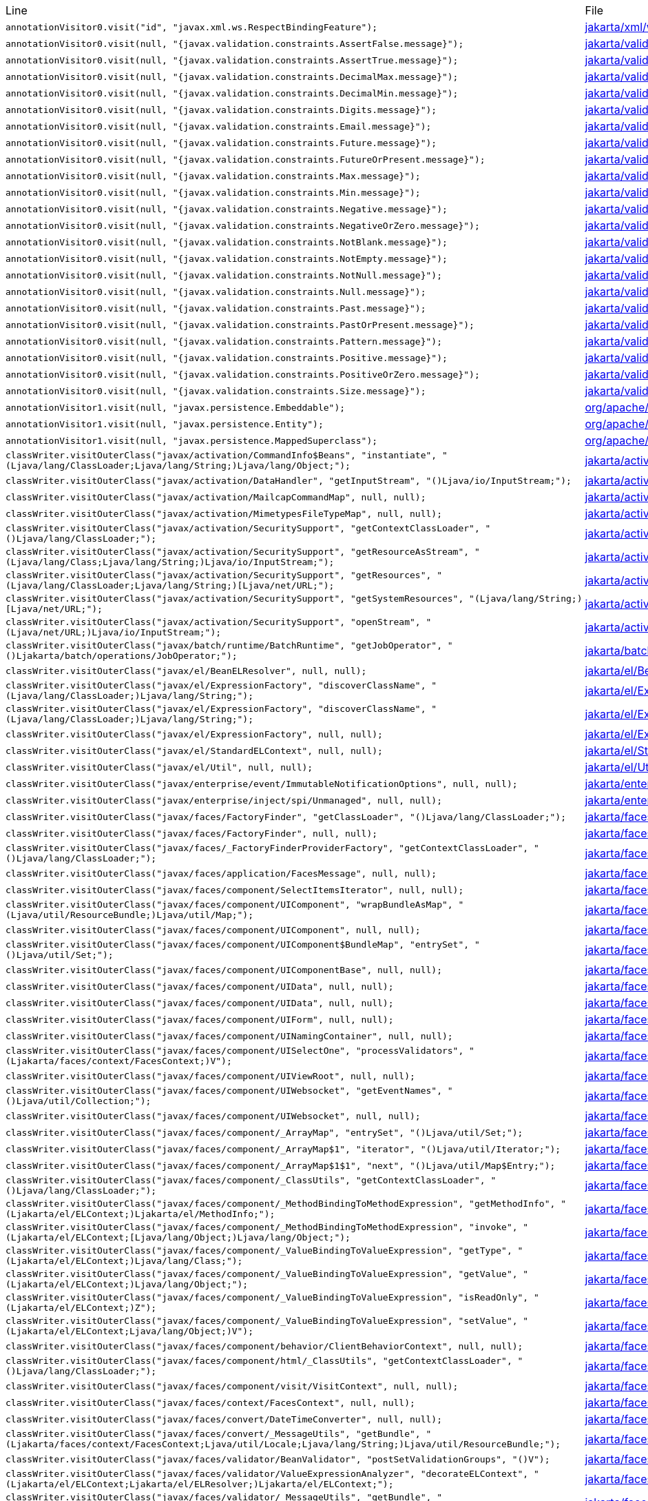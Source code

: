 |===
| Line | File 
|  `annotationVisitor0.visit("id", "javax.xml.ws.RespectBindingFeature");`  | link:https://github.com/dblevins/tomee-analysis/blob/master/apache-tomee-microprofile-8.0.3-SNAPSHOT.zip/apache-tomee-microprofile-8.0.3-SNAPSHOT/lib/javaee-api-8.0-4.jar/jakarta/xml/ws/RespectBinding-asmified.java#L49[jakarta/xml/ws/RespectBinding:49]  
|  `annotationVisitor0.visit(null, "{javax.validation.constraints.AssertFalse.message}");`  | link:https://github.com/dblevins/tomee-analysis/blob/master/apache-tomee-microprofile-8.0.3-SNAPSHOT.zip/apache-tomee-microprofile-8.0.3-SNAPSHOT/lib/javaee-api-8.0-4.jar/jakarta/validation/constraints/AssertFalse-asmified.java#L69[jakarta/validation/constraints/AssertFalse:69]  
|  `annotationVisitor0.visit(null, "{javax.validation.constraints.AssertTrue.message}");`  | link:https://github.com/dblevins/tomee-analysis/blob/master/apache-tomee-microprofile-8.0.3-SNAPSHOT.zip/apache-tomee-microprofile-8.0.3-SNAPSHOT/lib/javaee-api-8.0-4.jar/jakarta/validation/constraints/AssertTrue-asmified.java#L69[jakarta/validation/constraints/AssertTrue:69]  
|  `annotationVisitor0.visit(null, "{javax.validation.constraints.DecimalMax.message}");`  | link:https://github.com/dblevins/tomee-analysis/blob/master/apache-tomee-microprofile-8.0.3-SNAPSHOT.zip/apache-tomee-microprofile-8.0.3-SNAPSHOT/lib/javaee-api-8.0-4.jar/jakarta/validation/constraints/DecimalMax-asmified.java#L69[jakarta/validation/constraints/DecimalMax:69]  
|  `annotationVisitor0.visit(null, "{javax.validation.constraints.DecimalMin.message}");`  | link:https://github.com/dblevins/tomee-analysis/blob/master/apache-tomee-microprofile-8.0.3-SNAPSHOT.zip/apache-tomee-microprofile-8.0.3-SNAPSHOT/lib/javaee-api-8.0-4.jar/jakarta/validation/constraints/DecimalMin-asmified.java#L69[jakarta/validation/constraints/DecimalMin:69]  
|  `annotationVisitor0.visit(null, "{javax.validation.constraints.Digits.message}");`  | link:https://github.com/dblevins/tomee-analysis/blob/master/apache-tomee-microprofile-8.0.3-SNAPSHOT.zip/apache-tomee-microprofile-8.0.3-SNAPSHOT/lib/javaee-api-8.0-4.jar/jakarta/validation/constraints/Digits-asmified.java#L69[jakarta/validation/constraints/Digits:69]  
|  `annotationVisitor0.visit(null, "{javax.validation.constraints.Email.message}");`  | link:https://github.com/dblevins/tomee-analysis/blob/master/apache-tomee-microprofile-8.0.3-SNAPSHOT.zip/apache-tomee-microprofile-8.0.3-SNAPSHOT/lib/javaee-api-8.0-4.jar/jakarta/validation/constraints/Email-asmified.java#L71[jakarta/validation/constraints/Email:71]  
|  `annotationVisitor0.visit(null, "{javax.validation.constraints.Future.message}");`  | link:https://github.com/dblevins/tomee-analysis/blob/master/apache-tomee-microprofile-8.0.3-SNAPSHOT.zip/apache-tomee-microprofile-8.0.3-SNAPSHOT/lib/javaee-api-8.0-4.jar/jakarta/validation/constraints/Future-asmified.java#L69[jakarta/validation/constraints/Future:69]  
|  `annotationVisitor0.visit(null, "{javax.validation.constraints.FutureOrPresent.message}");`  | link:https://github.com/dblevins/tomee-analysis/blob/master/apache-tomee-microprofile-8.0.3-SNAPSHOT.zip/apache-tomee-microprofile-8.0.3-SNAPSHOT/lib/javaee-api-8.0-4.jar/jakarta/validation/constraints/FutureOrPresent-asmified.java#L69[jakarta/validation/constraints/FutureOrPresent:69]  
|  `annotationVisitor0.visit(null, "{javax.validation.constraints.Max.message}");`  | link:https://github.com/dblevins/tomee-analysis/blob/master/apache-tomee-microprofile-8.0.3-SNAPSHOT.zip/apache-tomee-microprofile-8.0.3-SNAPSHOT/lib/javaee-api-8.0-4.jar/jakarta/validation/constraints/Max-asmified.java#L69[jakarta/validation/constraints/Max:69]  
|  `annotationVisitor0.visit(null, "{javax.validation.constraints.Min.message}");`  | link:https://github.com/dblevins/tomee-analysis/blob/master/apache-tomee-microprofile-8.0.3-SNAPSHOT.zip/apache-tomee-microprofile-8.0.3-SNAPSHOT/lib/javaee-api-8.0-4.jar/jakarta/validation/constraints/Min-asmified.java#L69[jakarta/validation/constraints/Min:69]  
|  `annotationVisitor0.visit(null, "{javax.validation.constraints.Negative.message}");`  | link:https://github.com/dblevins/tomee-analysis/blob/master/apache-tomee-microprofile-8.0.3-SNAPSHOT.zip/apache-tomee-microprofile-8.0.3-SNAPSHOT/lib/javaee-api-8.0-4.jar/jakarta/validation/constraints/Negative-asmified.java#L69[jakarta/validation/constraints/Negative:69]  
|  `annotationVisitor0.visit(null, "{javax.validation.constraints.NegativeOrZero.message}");`  | link:https://github.com/dblevins/tomee-analysis/blob/master/apache-tomee-microprofile-8.0.3-SNAPSHOT.zip/apache-tomee-microprofile-8.0.3-SNAPSHOT/lib/javaee-api-8.0-4.jar/jakarta/validation/constraints/NegativeOrZero-asmified.java#L69[jakarta/validation/constraints/NegativeOrZero:69]  
|  `annotationVisitor0.visit(null, "{javax.validation.constraints.NotBlank.message}");`  | link:https://github.com/dblevins/tomee-analysis/blob/master/apache-tomee-microprofile-8.0.3-SNAPSHOT.zip/apache-tomee-microprofile-8.0.3-SNAPSHOT/lib/javaee-api-8.0-4.jar/jakarta/validation/constraints/NotBlank-asmified.java#L69[jakarta/validation/constraints/NotBlank:69]  
|  `annotationVisitor0.visit(null, "{javax.validation.constraints.NotEmpty.message}");`  | link:https://github.com/dblevins/tomee-analysis/blob/master/apache-tomee-microprofile-8.0.3-SNAPSHOT.zip/apache-tomee-microprofile-8.0.3-SNAPSHOT/lib/javaee-api-8.0-4.jar/jakarta/validation/constraints/NotEmpty-asmified.java#L69[jakarta/validation/constraints/NotEmpty:69]  
|  `annotationVisitor0.visit(null, "{javax.validation.constraints.NotNull.message}");`  | link:https://github.com/dblevins/tomee-analysis/blob/master/apache-tomee-microprofile-8.0.3-SNAPSHOT.zip/apache-tomee-microprofile-8.0.3-SNAPSHOT/lib/javaee-api-8.0-4.jar/jakarta/validation/constraints/NotNull-asmified.java#L69[jakarta/validation/constraints/NotNull:69]  
|  `annotationVisitor0.visit(null, "{javax.validation.constraints.Null.message}");`  | link:https://github.com/dblevins/tomee-analysis/blob/master/apache-tomee-microprofile-8.0.3-SNAPSHOT.zip/apache-tomee-microprofile-8.0.3-SNAPSHOT/lib/javaee-api-8.0-4.jar/jakarta/validation/constraints/Null-asmified.java#L69[jakarta/validation/constraints/Null:69]  
|  `annotationVisitor0.visit(null, "{javax.validation.constraints.Past.message}");`  | link:https://github.com/dblevins/tomee-analysis/blob/master/apache-tomee-microprofile-8.0.3-SNAPSHOT.zip/apache-tomee-microprofile-8.0.3-SNAPSHOT/lib/javaee-api-8.0-4.jar/jakarta/validation/constraints/Past-asmified.java#L69[jakarta/validation/constraints/Past:69]  
|  `annotationVisitor0.visit(null, "{javax.validation.constraints.PastOrPresent.message}");`  | link:https://github.com/dblevins/tomee-analysis/blob/master/apache-tomee-microprofile-8.0.3-SNAPSHOT.zip/apache-tomee-microprofile-8.0.3-SNAPSHOT/lib/javaee-api-8.0-4.jar/jakarta/validation/constraints/PastOrPresent-asmified.java#L69[jakarta/validation/constraints/PastOrPresent:69]  
|  `annotationVisitor0.visit(null, "{javax.validation.constraints.Pattern.message}");`  | link:https://github.com/dblevins/tomee-analysis/blob/master/apache-tomee-microprofile-8.0.3-SNAPSHOT.zip/apache-tomee-microprofile-8.0.3-SNAPSHOT/lib/javaee-api-8.0-4.jar/jakarta/validation/constraints/Pattern-asmified.java#L87[jakarta/validation/constraints/Pattern:87]  
|  `annotationVisitor0.visit(null, "{javax.validation.constraints.Positive.message}");`  | link:https://github.com/dblevins/tomee-analysis/blob/master/apache-tomee-microprofile-8.0.3-SNAPSHOT.zip/apache-tomee-microprofile-8.0.3-SNAPSHOT/lib/javaee-api-8.0-4.jar/jakarta/validation/constraints/Positive-asmified.java#L69[jakarta/validation/constraints/Positive:69]  
|  `annotationVisitor0.visit(null, "{javax.validation.constraints.PositiveOrZero.message}");`  | link:https://github.com/dblevins/tomee-analysis/blob/master/apache-tomee-microprofile-8.0.3-SNAPSHOT.zip/apache-tomee-microprofile-8.0.3-SNAPSHOT/lib/javaee-api-8.0-4.jar/jakarta/validation/constraints/PositiveOrZero-asmified.java#L69[jakarta/validation/constraints/PositiveOrZero:69]  
|  `annotationVisitor0.visit(null, "{javax.validation.constraints.Size.message}");`  | link:https://github.com/dblevins/tomee-analysis/blob/master/apache-tomee-microprofile-8.0.3-SNAPSHOT.zip/apache-tomee-microprofile-8.0.3-SNAPSHOT/lib/javaee-api-8.0-4.jar/jakarta/validation/constraints/Size-asmified.java#L69[jakarta/validation/constraints/Size:69]  
|  `annotationVisitor1.visit(null, "javax.persistence.Embeddable");`  | link:https://github.com/dblevins/tomee-analysis/blob/master/apache-tomee-microprofile-8.0.3-SNAPSHOT.zip/apache-tomee-microprofile-8.0.3-SNAPSHOT/lib/openjpa-3.1.0.jar/org/apache/openjpa/persistence/meta/AnnotationProcessor6-asmified.java#L32[org/apache/openjpa/persistence/meta/AnnotationProcessor6:32]  
|  `annotationVisitor1.visit(null, "javax.persistence.Entity");`  | link:https://github.com/dblevins/tomee-analysis/blob/master/apache-tomee-microprofile-8.0.3-SNAPSHOT.zip/apache-tomee-microprofile-8.0.3-SNAPSHOT/lib/openjpa-3.1.0.jar/org/apache/openjpa/persistence/meta/AnnotationProcessor6-asmified.java#L31[org/apache/openjpa/persistence/meta/AnnotationProcessor6:31]  
|  `annotationVisitor1.visit(null, "javax.persistence.MappedSuperclass");`  | link:https://github.com/dblevins/tomee-analysis/blob/master/apache-tomee-microprofile-8.0.3-SNAPSHOT.zip/apache-tomee-microprofile-8.0.3-SNAPSHOT/lib/openjpa-3.1.0.jar/org/apache/openjpa/persistence/meta/AnnotationProcessor6-asmified.java#L33[org/apache/openjpa/persistence/meta/AnnotationProcessor6:33]  
|  `classWriter.visitOuterClass("javax/activation/CommandInfo$Beans", "instantiate", "(Ljava/lang/ClassLoader;Ljava/lang/String;)Ljava/lang/Object;");`  | link:https://github.com/dblevins/tomee-analysis/blob/master/apache-tomee-microprofile-8.0.3-SNAPSHOT.zip/apache-tomee-microprofile-8.0.3-SNAPSHOT/lib/jakarta.activation-1.2.1.jar/jakarta/activation/CommandInfo$Beans$1-asmified.java#L27[jakarta/activation/CommandInfo$Beans$1:27]  
|  `classWriter.visitOuterClass("javax/activation/DataHandler", "getInputStream", "()Ljava/io/InputStream;");`  | link:https://github.com/dblevins/tomee-analysis/blob/master/apache-tomee-microprofile-8.0.3-SNAPSHOT.zip/apache-tomee-microprofile-8.0.3-SNAPSHOT/lib/jakarta.activation-1.2.1.jar/jakarta/activation/DataHandler$1-asmified.java#L27[jakarta/activation/DataHandler$1:27]  
|  `classWriter.visitOuterClass("javax/activation/MailcapCommandMap", null, null);`  | link:https://github.com/dblevins/tomee-analysis/blob/master/apache-tomee-microprofile-8.0.3-SNAPSHOT.zip/apache-tomee-microprofile-8.0.3-SNAPSHOT/lib/jakarta.activation-1.2.1.jar/jakarta/activation/MailcapCommandMap$1-asmified.java#L27[jakarta/activation/MailcapCommandMap$1:27]  
|  `classWriter.visitOuterClass("javax/activation/MimetypesFileTypeMap", null, null);`  | link:https://github.com/dblevins/tomee-analysis/blob/master/apache-tomee-microprofile-8.0.3-SNAPSHOT.zip/apache-tomee-microprofile-8.0.3-SNAPSHOT/lib/jakarta.activation-1.2.1.jar/jakarta/activation/MimetypesFileTypeMap$1-asmified.java#L27[jakarta/activation/MimetypesFileTypeMap$1:27]  
|  `classWriter.visitOuterClass("javax/activation/SecuritySupport", "getContextClassLoader", "()Ljava/lang/ClassLoader;");`  | link:https://github.com/dblevins/tomee-analysis/blob/master/apache-tomee-microprofile-8.0.3-SNAPSHOT.zip/apache-tomee-microprofile-8.0.3-SNAPSHOT/lib/jakarta.activation-1.2.1.jar/jakarta/activation/SecuritySupport$1-asmified.java#L27[jakarta/activation/SecuritySupport$1:27]  
|  `classWriter.visitOuterClass("javax/activation/SecuritySupport", "getResourceAsStream", "(Ljava/lang/Class;Ljava/lang/String;)Ljava/io/InputStream;");`  | link:https://github.com/dblevins/tomee-analysis/blob/master/apache-tomee-microprofile-8.0.3-SNAPSHOT.zip/apache-tomee-microprofile-8.0.3-SNAPSHOT/lib/jakarta.activation-1.2.1.jar/jakarta/activation/SecuritySupport$2-asmified.java#L27[jakarta/activation/SecuritySupport$2:27]  
|  `classWriter.visitOuterClass("javax/activation/SecuritySupport", "getResources", "(Ljava/lang/ClassLoader;Ljava/lang/String;)[Ljava/net/URL;");`  | link:https://github.com/dblevins/tomee-analysis/blob/master/apache-tomee-microprofile-8.0.3-SNAPSHOT.zip/apache-tomee-microprofile-8.0.3-SNAPSHOT/lib/jakarta.activation-1.2.1.jar/jakarta/activation/SecuritySupport$3-asmified.java#L27[jakarta/activation/SecuritySupport$3:27]  
|  `classWriter.visitOuterClass("javax/activation/SecuritySupport", "getSystemResources", "(Ljava/lang/String;)[Ljava/net/URL;");`  | link:https://github.com/dblevins/tomee-analysis/blob/master/apache-tomee-microprofile-8.0.3-SNAPSHOT.zip/apache-tomee-microprofile-8.0.3-SNAPSHOT/lib/jakarta.activation-1.2.1.jar/jakarta/activation/SecuritySupport$4-asmified.java#L27[jakarta/activation/SecuritySupport$4:27]  
|  `classWriter.visitOuterClass("javax/activation/SecuritySupport", "openStream", "(Ljava/net/URL;)Ljava/io/InputStream;");`  | link:https://github.com/dblevins/tomee-analysis/blob/master/apache-tomee-microprofile-8.0.3-SNAPSHOT.zip/apache-tomee-microprofile-8.0.3-SNAPSHOT/lib/jakarta.activation-1.2.1.jar/jakarta/activation/SecuritySupport$5-asmified.java#L27[jakarta/activation/SecuritySupport$5:27]  
|  `classWriter.visitOuterClass("javax/batch/runtime/BatchRuntime", "getJobOperator", "()Ljakarta/batch/operations/JobOperator;");`  | link:https://github.com/dblevins/tomee-analysis/blob/master/apache-tomee-microprofile-8.0.3-SNAPSHOT.zip/apache-tomee-microprofile-8.0.3-SNAPSHOT/lib/javaee-api-8.0-4.jar/jakarta/batch/runtime/BatchRuntime$1-asmified.java#L27[jakarta/batch/runtime/BatchRuntime$1:27]  
|  `classWriter.visitOuterClass("javax/el/BeanELResolver", null, null);`  | link:https://github.com/dblevins/tomee-analysis/blob/master/apache-tomee-microprofile-8.0.3-SNAPSHOT.zip/apache-tomee-microprofile-8.0.3-SNAPSHOT/lib/el-api.jar/jakarta/el/BeanELResolver$1-asmified.java#L27[jakarta/el/BeanELResolver$1:27]  
|  `classWriter.visitOuterClass("javax/el/ExpressionFactory", "discoverClassName", "(Ljava/lang/ClassLoader;)Ljava/lang/String;");`  | link:https://github.com/dblevins/tomee-analysis/blob/master/apache-tomee-microprofile-8.0.3-SNAPSHOT.zip/apache-tomee-microprofile-8.0.3-SNAPSHOT/lib/el-api.jar/jakarta/el/ExpressionFactory$2-asmified.java#L27[jakarta/el/ExpressionFactory$2:27]  
|  `classWriter.visitOuterClass("javax/el/ExpressionFactory", "discoverClassName", "(Ljava/lang/ClassLoader;)Ljava/lang/String;");`  | link:https://github.com/dblevins/tomee-analysis/blob/master/apache-tomee-microprofile-8.0.3-SNAPSHOT.zip/apache-tomee-microprofile-8.0.3-SNAPSHOT/lib/el-api.jar/jakarta/el/ExpressionFactory$3-asmified.java#L27[jakarta/el/ExpressionFactory$3:27]  
|  `classWriter.visitOuterClass("javax/el/ExpressionFactory", null, null);`  | link:https://github.com/dblevins/tomee-analysis/blob/master/apache-tomee-microprofile-8.0.3-SNAPSHOT.zip/apache-tomee-microprofile-8.0.3-SNAPSHOT/lib/el-api.jar/jakarta/el/ExpressionFactory$1-asmified.java#L27[jakarta/el/ExpressionFactory$1:27]  
|  `classWriter.visitOuterClass("javax/el/StandardELContext", null, null);`  | link:https://github.com/dblevins/tomee-analysis/blob/master/apache-tomee-microprofile-8.0.3-SNAPSHOT.zip/apache-tomee-microprofile-8.0.3-SNAPSHOT/lib/el-api.jar/jakarta/el/StandardELContext$1-asmified.java#L27[jakarta/el/StandardELContext$1:27]  
|  `classWriter.visitOuterClass("javax/el/Util", null, null);`  | link:https://github.com/dblevins/tomee-analysis/blob/master/apache-tomee-microprofile-8.0.3-SNAPSHOT.zip/apache-tomee-microprofile-8.0.3-SNAPSHOT/lib/el-api.jar/jakarta/el/Util$1-asmified.java#L27[jakarta/el/Util$1:27]  
|  `classWriter.visitOuterClass("javax/enterprise/event/ImmutableNotificationOptions", null, null);`  | link:https://github.com/dblevins/tomee-analysis/blob/master/apache-tomee-microprofile-8.0.3-SNAPSHOT.zip/apache-tomee-microprofile-8.0.3-SNAPSHOT/lib/javaee-api-8.0-4.jar/jakarta/enterprise/event/ImmutableNotificationOptions$1-asmified.java#L27[jakarta/enterprise/event/ImmutableNotificationOptions$1:27]  
|  `classWriter.visitOuterClass("javax/enterprise/inject/spi/Unmanaged", null, null);`  | link:https://github.com/dblevins/tomee-analysis/blob/master/apache-tomee-microprofile-8.0.3-SNAPSHOT.zip/apache-tomee-microprofile-8.0.3-SNAPSHOT/lib/javaee-api-8.0-4.jar/jakarta/enterprise/inject/spi/Unmanaged$1-asmified.java#L27[jakarta/enterprise/inject/spi/Unmanaged$1:27]  
|  `classWriter.visitOuterClass("javax/faces/FactoryFinder", "getClassLoader", "()Ljava/lang/ClassLoader;");`  | link:https://github.com/dblevins/tomee-analysis/blob/master/apache-tomee-microprofile-8.0.3-SNAPSHOT.zip/apache-tomee-microprofile-8.0.3-SNAPSHOT/lib/myfaces-api-2.3.6.jar/jakarta/faces/FactoryFinder$2-asmified.java#L27[jakarta/faces/FactoryFinder$2:27]  
|  `classWriter.visitOuterClass("javax/faces/FactoryFinder", null, null);`  | link:https://github.com/dblevins/tomee-analysis/blob/master/apache-tomee-microprofile-8.0.3-SNAPSHOT.zip/apache-tomee-microprofile-8.0.3-SNAPSHOT/lib/myfaces-api-2.3.6.jar/jakarta/faces/FactoryFinder$1-asmified.java#L27[jakarta/faces/FactoryFinder$1:27]  
|  `classWriter.visitOuterClass("javax/faces/_FactoryFinderProviderFactory", "getContextClassLoader", "()Ljava/lang/ClassLoader;");`  | link:https://github.com/dblevins/tomee-analysis/blob/master/apache-tomee-microprofile-8.0.3-SNAPSHOT.zip/apache-tomee-microprofile-8.0.3-SNAPSHOT/lib/myfaces-api-2.3.6.jar/jakarta/faces/_FactoryFinderProviderFactory$1-asmified.java#L27[jakarta/faces/_FactoryFinderProviderFactory$1:27]  
|  `classWriter.visitOuterClass("javax/faces/application/FacesMessage", null, null);`  | link:https://github.com/dblevins/tomee-analysis/blob/master/apache-tomee-microprofile-8.0.3-SNAPSHOT.zip/apache-tomee-microprofile-8.0.3-SNAPSHOT/lib/myfaces-api-2.3.6.jar/jakarta/faces/application/FacesMessage$1-asmified.java#L27[jakarta/faces/application/FacesMessage$1:27]  
|  `classWriter.visitOuterClass("javax/faces/component/SelectItemsIterator", null, null);`  | link:https://github.com/dblevins/tomee-analysis/blob/master/apache-tomee-plume-8.0.3-SNAPSHOT.zip/apache-tomee-plume-8.0.3-SNAPSHOT/lib/jakarta.faces-2.3.14.jar/jakarta/faces/component/SelectItemsIterator$1-asmified.java#L27[jakarta/faces/component/SelectItemsIterator$1:27]  
|  `classWriter.visitOuterClass("javax/faces/component/UIComponent", "wrapBundleAsMap", "(Ljava/util/ResourceBundle;)Ljava/util/Map;");`  | link:https://github.com/dblevins/tomee-analysis/blob/master/apache-tomee-plume-8.0.3-SNAPSHOT.zip/apache-tomee-plume-8.0.3-SNAPSHOT/lib/jakarta.faces-2.3.14.jar/jakarta/faces/component/UIComponent$1-asmified.java#L27[jakarta/faces/component/UIComponent$1:27]  
|  `classWriter.visitOuterClass("javax/faces/component/UIComponent", null, null);`  | link:https://github.com/dblevins/tomee-analysis/blob/master/apache-tomee-microprofile-8.0.3-SNAPSHOT.zip/apache-tomee-microprofile-8.0.3-SNAPSHOT/lib/myfaces-api-2.3.6.jar/jakarta/faces/component/UIComponent$1-asmified.java#L27[jakarta/faces/component/UIComponent$1:27]  
|  `classWriter.visitOuterClass("javax/faces/component/UIComponent$BundleMap", "entrySet", "()Ljava/util/Set;");`  | link:https://github.com/dblevins/tomee-analysis/blob/master/apache-tomee-microprofile-8.0.3-SNAPSHOT.zip/apache-tomee-microprofile-8.0.3-SNAPSHOT/lib/myfaces-api-2.3.6.jar/jakarta/faces/component/UIComponent$BundleMap$1-asmified.java#L27[jakarta/faces/component/UIComponent$BundleMap$1:27]  
|  `classWriter.visitOuterClass("javax/faces/component/UIComponentBase", null, null);`  | link:https://github.com/dblevins/tomee-analysis/blob/master/apache-tomee-plume-8.0.3-SNAPSHOT.zip/apache-tomee-plume-8.0.3-SNAPSHOT/lib/jakarta.faces-2.3.14.jar/jakarta/faces/component/UIComponentBase$1-asmified.java#L27[jakarta/faces/component/UIComponentBase$1:27]  
|  `classWriter.visitOuterClass("javax/faces/component/UIData", null, null);`  | link:https://github.com/dblevins/tomee-analysis/blob/master/apache-tomee-microprofile-8.0.3-SNAPSHOT.zip/apache-tomee-microprofile-8.0.3-SNAPSHOT/lib/myfaces-api-2.3.6.jar/jakarta/faces/component/UIData$1-asmified.java#L27[jakarta/faces/component/UIData$1:27]  
|  `classWriter.visitOuterClass("javax/faces/component/UIData", null, null);`  | link:https://github.com/dblevins/tomee-analysis/blob/master/apache-tomee-microprofile-8.0.3-SNAPSHOT.zip/apache-tomee-microprofile-8.0.3-SNAPSHOT/lib/myfaces-api-2.3.6.jar/jakarta/faces/component/UIData$2-asmified.java#L27[jakarta/faces/component/UIData$2:27]  
|  `classWriter.visitOuterClass("javax/faces/component/UIForm", null, null);`  | link:https://github.com/dblevins/tomee-analysis/blob/master/apache-tomee-microprofile-8.0.3-SNAPSHOT.zip/apache-tomee-microprofile-8.0.3-SNAPSHOT/lib/myfaces-api-2.3.6.jar/jakarta/faces/component/UIForm$1-asmified.java#L27[jakarta/faces/component/UIForm$1:27]  
|  `classWriter.visitOuterClass("javax/faces/component/UINamingContainer", null, null);`  | link:https://github.com/dblevins/tomee-analysis/blob/master/apache-tomee-microprofile-8.0.3-SNAPSHOT.zip/apache-tomee-microprofile-8.0.3-SNAPSHOT/lib/myfaces-api-2.3.6.jar/jakarta/faces/component/UINamingContainer$1-asmified.java#L27[jakarta/faces/component/UINamingContainer$1:27]  
|  `classWriter.visitOuterClass("javax/faces/component/UISelectOne", "processValidators", "(Ljakarta/faces/context/FacesContext;)V");`  | link:https://github.com/dblevins/tomee-analysis/blob/master/apache-tomee-microprofile-8.0.3-SNAPSHOT.zip/apache-tomee-microprofile-8.0.3-SNAPSHOT/lib/myfaces-api-2.3.6.jar/jakarta/faces/component/UISelectOne$1-asmified.java#L27[jakarta/faces/component/UISelectOne$1:27]  
|  `classWriter.visitOuterClass("javax/faces/component/UIViewRoot", null, null);`  | link:https://github.com/dblevins/tomee-analysis/blob/master/apache-tomee-microprofile-8.0.3-SNAPSHOT.zip/apache-tomee-microprofile-8.0.3-SNAPSHOT/lib/myfaces-api-2.3.6.jar/jakarta/faces/component/UIViewRoot$1-asmified.java#L27[jakarta/faces/component/UIViewRoot$1:27]  
|  `classWriter.visitOuterClass("javax/faces/component/UIWebsocket", "getEventNames", "()Ljava/util/Collection;");`  | link:https://github.com/dblevins/tomee-analysis/blob/master/apache-tomee-microprofile-8.0.3-SNAPSHOT.zip/apache-tomee-microprofile-8.0.3-SNAPSHOT/lib/myfaces-api-2.3.6.jar/jakarta/faces/component/UIWebsocket$1-asmified.java#L27[jakarta/faces/component/UIWebsocket$1:27]  
|  `classWriter.visitOuterClass("javax/faces/component/UIWebsocket", null, null);`  | link:https://github.com/dblevins/tomee-analysis/blob/master/apache-tomee-plume-8.0.3-SNAPSHOT.zip/apache-tomee-plume-8.0.3-SNAPSHOT/lib/jakarta.faces-2.3.14.jar/jakarta/faces/component/UIWebsocket$1-asmified.java#L27[jakarta/faces/component/UIWebsocket$1:27]  
|  `classWriter.visitOuterClass("javax/faces/component/_ArrayMap", "entrySet", "()Ljava/util/Set;");`  | link:https://github.com/dblevins/tomee-analysis/blob/master/apache-tomee-microprofile-8.0.3-SNAPSHOT.zip/apache-tomee-microprofile-8.0.3-SNAPSHOT/lib/myfaces-api-2.3.6.jar/jakarta/faces/component/_ArrayMap$1-asmified.java#L27[jakarta/faces/component/_ArrayMap$1:27]  
|  `classWriter.visitOuterClass("javax/faces/component/_ArrayMap$1", "iterator", "()Ljava/util/Iterator;");`  | link:https://github.com/dblevins/tomee-analysis/blob/master/apache-tomee-microprofile-8.0.3-SNAPSHOT.zip/apache-tomee-microprofile-8.0.3-SNAPSHOT/lib/myfaces-api-2.3.6.jar/jakarta/faces/component/_ArrayMap$1$1-asmified.java#L27[jakarta/faces/component/_ArrayMap$1$1:27]  
|  `classWriter.visitOuterClass("javax/faces/component/_ArrayMap$1$1", "next", "()Ljava/util/Map$Entry;");`  | link:https://github.com/dblevins/tomee-analysis/blob/master/apache-tomee-microprofile-8.0.3-SNAPSHOT.zip/apache-tomee-microprofile-8.0.3-SNAPSHOT/lib/myfaces-api-2.3.6.jar/jakarta/faces/component/_ArrayMap$1$1$1-asmified.java#L27[jakarta/faces/component/_ArrayMap$1$1$1:27]  
|  `classWriter.visitOuterClass("javax/faces/component/_ClassUtils", "getContextClassLoader", "()Ljava/lang/ClassLoader;");`  | link:https://github.com/dblevins/tomee-analysis/blob/master/apache-tomee-microprofile-8.0.3-SNAPSHOT.zip/apache-tomee-microprofile-8.0.3-SNAPSHOT/lib/myfaces-api-2.3.6.jar/jakarta/faces/component/_ClassUtils$1-asmified.java#L27[jakarta/faces/component/_ClassUtils$1:27]  
|  `classWriter.visitOuterClass("javax/faces/component/_MethodBindingToMethodExpression", "getMethodInfo", "(Ljakarta/el/ELContext;)Ljakarta/el/MethodInfo;");`  | link:https://github.com/dblevins/tomee-analysis/blob/master/apache-tomee-microprofile-8.0.3-SNAPSHOT.zip/apache-tomee-microprofile-8.0.3-SNAPSHOT/lib/myfaces-api-2.3.6.jar/jakarta/faces/component/_MethodBindingToMethodExpression$1-asmified.java#L27[jakarta/faces/component/_MethodBindingToMethodExpression$1:27]  
|  `classWriter.visitOuterClass("javax/faces/component/_MethodBindingToMethodExpression", "invoke", "(Ljakarta/el/ELContext;[Ljava/lang/Object;)Ljava/lang/Object;");`  | link:https://github.com/dblevins/tomee-analysis/blob/master/apache-tomee-microprofile-8.0.3-SNAPSHOT.zip/apache-tomee-microprofile-8.0.3-SNAPSHOT/lib/myfaces-api-2.3.6.jar/jakarta/faces/component/_MethodBindingToMethodExpression$2-asmified.java#L27[jakarta/faces/component/_MethodBindingToMethodExpression$2:27]  
|  `classWriter.visitOuterClass("javax/faces/component/_ValueBindingToValueExpression", "getType", "(Ljakarta/el/ELContext;)Ljava/lang/Class;");`  | link:https://github.com/dblevins/tomee-analysis/blob/master/apache-tomee-microprofile-8.0.3-SNAPSHOT.zip/apache-tomee-microprofile-8.0.3-SNAPSHOT/lib/myfaces-api-2.3.6.jar/jakarta/faces/component/_ValueBindingToValueExpression$3-asmified.java#L27[jakarta/faces/component/_ValueBindingToValueExpression$3:27]  
|  `classWriter.visitOuterClass("javax/faces/component/_ValueBindingToValueExpression", "getValue", "(Ljakarta/el/ELContext;)Ljava/lang/Object;");`  | link:https://github.com/dblevins/tomee-analysis/blob/master/apache-tomee-microprofile-8.0.3-SNAPSHOT.zip/apache-tomee-microprofile-8.0.3-SNAPSHOT/lib/myfaces-api-2.3.6.jar/jakarta/faces/component/_ValueBindingToValueExpression$2-asmified.java#L27[jakarta/faces/component/_ValueBindingToValueExpression$2:27]  
|  `classWriter.visitOuterClass("javax/faces/component/_ValueBindingToValueExpression", "isReadOnly", "(Ljakarta/el/ELContext;)Z");`  | link:https://github.com/dblevins/tomee-analysis/blob/master/apache-tomee-microprofile-8.0.3-SNAPSHOT.zip/apache-tomee-microprofile-8.0.3-SNAPSHOT/lib/myfaces-api-2.3.6.jar/jakarta/faces/component/_ValueBindingToValueExpression$1-asmified.java#L27[jakarta/faces/component/_ValueBindingToValueExpression$1:27]  
|  `classWriter.visitOuterClass("javax/faces/component/_ValueBindingToValueExpression", "setValue", "(Ljakarta/el/ELContext;Ljava/lang/Object;)V");`  | link:https://github.com/dblevins/tomee-analysis/blob/master/apache-tomee-microprofile-8.0.3-SNAPSHOT.zip/apache-tomee-microprofile-8.0.3-SNAPSHOT/lib/myfaces-api-2.3.6.jar/jakarta/faces/component/_ValueBindingToValueExpression$4-asmified.java#L27[jakarta/faces/component/_ValueBindingToValueExpression$4:27]  
|  `classWriter.visitOuterClass("javax/faces/component/behavior/ClientBehaviorContext", null, null);`  | link:https://github.com/dblevins/tomee-analysis/blob/master/apache-tomee-plume-8.0.3-SNAPSHOT.zip/apache-tomee-plume-8.0.3-SNAPSHOT/lib/jakarta.faces-2.3.14.jar/jakarta/faces/component/behavior/ClientBehaviorContext$1-asmified.java#L27[jakarta/faces/component/behavior/ClientBehaviorContext$1:27]  
|  `classWriter.visitOuterClass("javax/faces/component/html/_ClassUtils", "getContextClassLoader", "()Ljava/lang/ClassLoader;");`  | link:https://github.com/dblevins/tomee-analysis/blob/master/apache-tomee-microprofile-8.0.3-SNAPSHOT.zip/apache-tomee-microprofile-8.0.3-SNAPSHOT/lib/myfaces-api-2.3.6.jar/jakarta/faces/component/html/_ClassUtils$1-asmified.java#L27[jakarta/faces/component/html/_ClassUtils$1:27]  
|  `classWriter.visitOuterClass("javax/faces/component/visit/VisitContext", null, null);`  | link:https://github.com/dblevins/tomee-analysis/blob/master/apache-tomee-microprofile-8.0.3-SNAPSHOT.zip/apache-tomee-microprofile-8.0.3-SNAPSHOT/lib/myfaces-api-2.3.6.jar/jakarta/faces/component/visit/VisitContext$1-asmified.java#L27[jakarta/faces/component/visit/VisitContext$1:27]  
|  `classWriter.visitOuterClass("javax/faces/context/FacesContext", null, null);`  | link:https://github.com/dblevins/tomee-analysis/blob/master/apache-tomee-plume-8.0.3-SNAPSHOT.zip/apache-tomee-plume-8.0.3-SNAPSHOT/lib/jakarta.faces-2.3.14.jar/jakarta/faces/context/FacesContext$1-asmified.java#L27[jakarta/faces/context/FacesContext$1:27]  
|  `classWriter.visitOuterClass("javax/faces/convert/DateTimeConverter", null, null);`  | link:https://github.com/dblevins/tomee-analysis/blob/master/apache-tomee-plume-8.0.3-SNAPSHOT.zip/apache-tomee-plume-8.0.3-SNAPSHOT/lib/jakarta.faces-2.3.14.jar/jakarta/faces/convert/DateTimeConverter$1-asmified.java#L27[jakarta/faces/convert/DateTimeConverter$1:27]  
|  `classWriter.visitOuterClass("javax/faces/convert/_MessageUtils", "getBundle", "(Ljakarta/faces/context/FacesContext;Ljava/util/Locale;Ljava/lang/String;)Ljava/util/ResourceBundle;");`  | link:https://github.com/dblevins/tomee-analysis/blob/master/apache-tomee-microprofile-8.0.3-SNAPSHOT.zip/apache-tomee-microprofile-8.0.3-SNAPSHOT/lib/myfaces-api-2.3.6.jar/jakarta/faces/convert/_MessageUtils$1-asmified.java#L27[jakarta/faces/convert/_MessageUtils$1:27]  
|  `classWriter.visitOuterClass("javax/faces/validator/BeanValidator", "postSetValidationGroups", "()V");`  | link:https://github.com/dblevins/tomee-analysis/blob/master/apache-tomee-microprofile-8.0.3-SNAPSHOT.zip/apache-tomee-microprofile-8.0.3-SNAPSHOT/lib/myfaces-api-2.3.6.jar/jakarta/faces/validator/BeanValidator$1-asmified.java#L27[jakarta/faces/validator/BeanValidator$1:27]  
|  `classWriter.visitOuterClass("javax/faces/validator/ValueExpressionAnalyzer", "decorateELContext", "(Ljakarta/el/ELContext;Ljakarta/el/ELResolver;)Ljakarta/el/ELContext;");`  | link:https://github.com/dblevins/tomee-analysis/blob/master/apache-tomee-plume-8.0.3-SNAPSHOT.zip/apache-tomee-plume-8.0.3-SNAPSHOT/lib/jakarta.faces-2.3.14.jar/jakarta/faces/validator/ValueExpressionAnalyzer$1-asmified.java#L27[jakarta/faces/validator/ValueExpressionAnalyzer$1:27]  
|  `classWriter.visitOuterClass("javax/faces/validator/_MessageUtils", "getBundle", "(Ljakarta/faces/context/FacesContext;Ljava/util/Locale;Ljava/lang/String;)Ljava/util/ResourceBundle;");`  | link:https://github.com/dblevins/tomee-analysis/blob/master/apache-tomee-microprofile-8.0.3-SNAPSHOT.zip/apache-tomee-microprofile-8.0.3-SNAPSHOT/lib/myfaces-api-2.3.6.jar/jakarta/faces/validator/_MessageUtils$1-asmified.java#L27[jakarta/faces/validator/_MessageUtils$1:27]  
|  `classWriter.visitOuterClass("javax/faces/webapp/PreJsf2ExceptionHandlerFactory", null, null);`  | link:https://github.com/dblevins/tomee-analysis/blob/master/apache-tomee-plume-8.0.3-SNAPSHOT.zip/apache-tomee-plume-8.0.3-SNAPSHOT/lib/jakarta.faces-2.3.14.jar/jakarta/faces/webapp/PreJsf2ExceptionHandlerFactory$1-asmified.java#L27[jakarta/faces/webapp/PreJsf2ExceptionHandlerFactory$1:27]  
|  `classWriter.visitOuterClass("javax/json/JsonValue", null, null);`  | link:https://github.com/dblevins/tomee-analysis/blob/master/apache-tomee-microprofile-8.0.3-SNAPSHOT.zip/apache-tomee-microprofile-8.0.3-SNAPSHOT/lib/javaee-api-8.0-4.jar/jakarta/json/JsonValue$3-asmified.java#L27[jakarta/json/JsonValue$3:27]  
|  `classWriter.visitOuterClass("javax/json/JsonValue", null, null);`  | link:https://github.com/dblevins/tomee-analysis/blob/master/apache-tomee-microprofile-8.0.3-SNAPSHOT.zip/apache-tomee-microprofile-8.0.3-SNAPSHOT/lib/javaee-api-8.0-4.jar/jakarta/json/JsonValue$1-asmified.java#L27[jakarta/json/JsonValue$1:27]  
|  `classWriter.visitOuterClass("javax/json/JsonValue", null, null);`  | link:https://github.com/dblevins/tomee-analysis/blob/master/apache-tomee-microprofile-8.0.3-SNAPSHOT.zip/apache-tomee-microprofile-8.0.3-SNAPSHOT/lib/javaee-api-8.0-4.jar/jakarta/json/JsonValue$2-asmified.java#L27[jakarta/json/JsonValue$2:27]  
|  `classWriter.visitOuterClass("javax/json/spi/JsonProvider", "provider", "()Ljakarta/json/spi/JsonProvider;");`  | link:https://github.com/dblevins/tomee-analysis/blob/master/apache-tomee-microprofile-8.0.3-SNAPSHOT.zip/apache-tomee-microprofile-8.0.3-SNAPSHOT/lib/javaee-api-8.0-4.jar/jakarta/json/spi/JsonProvider$1-asmified.java#L27[jakarta/json/spi/JsonProvider$1:27]  
|  `classWriter.visitOuterClass("javax/mail/Session", null, null);`  | link:https://github.com/dblevins/tomee-analysis/blob/master/apache-tomee-microprofile-8.0.3-SNAPSHOT.zip/apache-tomee-microprofile-8.0.3-SNAPSHOT/lib/geronimo-javamail_1.4_mail-1.9.0-alpha-2.jar/jakarta/mail/Session$1-asmified.java#L27[jakarta/mail/Session$1:27]  
|  `classWriter.visitOuterClass("javax/persistence/Persistence", null, null);`  | link:https://github.com/dblevins/tomee-analysis/blob/master/apache-tomee-microprofile-8.0.3-SNAPSHOT.zip/apache-tomee-microprofile-8.0.3-SNAPSHOT/lib/javaee-api-8.0-4.jar/jakarta/persistence/Persistence$1-asmified.java#L27[jakarta/persistence/Persistence$1:27]  
|  `classWriter.visitOuterClass("javax/persistence/spi/PersistenceProviderResolverHolder", null, null);`  | link:https://github.com/dblevins/tomee-analysis/blob/master/apache-tomee-microprofile-8.0.3-SNAPSHOT.zip/apache-tomee-microprofile-8.0.3-SNAPSHOT/lib/javaee-api-8.0-4.jar/jakarta/persistence/spi/PersistenceProviderResolverHolder$1-asmified.java#L27[jakarta/persistence/spi/PersistenceProviderResolverHolder$1:27]  
|  `classWriter.visitOuterClass("javax/security/auth/message/config/AuthConfigFactory", "getFactory", "()Ljakarta/security/auth/message/config/AuthConfigFactory;");`  | link:https://github.com/dblevins/tomee-analysis/blob/master/apache-tomee-microprofile-8.0.3-SNAPSHOT.zip/apache-tomee-microprofile-8.0.3-SNAPSHOT/lib/jaspic-api.jar/jakarta/security/auth/message/config/AuthConfigFactory$1-asmified.java#L27[jakarta/security/auth/message/config/AuthConfigFactory$1:27]  
|  `classWriter.visitOuterClass("javax/security/auth/message/config/AuthConfigFactory", "getFactoryClassName", "()Ljava/lang/String;");`  | link:https://github.com/dblevins/tomee-analysis/blob/master/apache-tomee-microprofile-8.0.3-SNAPSHOT.zip/apache-tomee-microprofile-8.0.3-SNAPSHOT/lib/jaspic-api.jar/jakarta/security/auth/message/config/AuthConfigFactory$2-asmified.java#L27[jakarta/security/auth/message/config/AuthConfigFactory$2:27]  
|  `classWriter.visitOuterClass("javax/security/jacc/EJBMethodPermission", null, null);`  | link:https://github.com/dblevins/tomee-analysis/blob/master/apache-tomee-microprofile-8.0.3-SNAPSHOT.zip/apache-tomee-microprofile-8.0.3-SNAPSHOT/lib/javaee-api-8.0-4.jar/jakarta/security/jacc/EJBMethodPermission$1-asmified.java#L27[jakarta/security/jacc/EJBMethodPermission$1:27]  
|  `classWriter.visitOuterClass("javax/security/jacc/PolicyConfigurationFactory", "getPolicyConfigurationFactory", "()Ljakarta/security/jacc/PolicyConfigurationFactory;");`  | link:https://github.com/dblevins/tomee-analysis/blob/master/apache-tomee-microprofile-8.0.3-SNAPSHOT.zip/apache-tomee-microprofile-8.0.3-SNAPSHOT/lib/javaee-api-8.0-4.jar/jakarta/security/jacc/PolicyConfigurationFactory$1-asmified.java#L27[jakarta/security/jacc/PolicyConfigurationFactory$1:27]  
|  `classWriter.visitOuterClass("javax/security/jacc/WebResourcePermission", null, null);`  | link:https://github.com/dblevins/tomee-analysis/blob/master/apache-tomee-microprofile-8.0.3-SNAPSHOT.zip/apache-tomee-microprofile-8.0.3-SNAPSHOT/lib/javaee-api-8.0-4.jar/jakarta/security/jacc/WebResourcePermission$1-asmified.java#L27[jakarta/security/jacc/WebResourcePermission$1:27]  
|  `classWriter.visitOuterClass("javax/security/jacc/WebUserDataPermission", null, null);`  | link:https://github.com/dblevins/tomee-analysis/blob/master/apache-tomee-microprofile-8.0.3-SNAPSHOT.zip/apache-tomee-microprofile-8.0.3-SNAPSHOT/lib/javaee-api-8.0-4.jar/jakarta/security/jacc/WebUserDataPermission$1-asmified.java#L27[jakarta/security/jacc/WebUserDataPermission$1:27]  
|  `classWriter.visitOuterClass("javax/servlet/http/Cookie", null, null);`  | link:https://github.com/dblevins/tomee-analysis/blob/master/apache-tomee-microprofile-8.0.3-SNAPSHOT.zip/apache-tomee-microprofile-8.0.3-SNAPSHOT/lib/servlet-api.jar/jakarta/servlet/http/Cookie$1-asmified.java#L27[jakarta/servlet/http/Cookie$1:27]  
|  `classWriter.visitOuterClass("javax/servlet/http/Cookie", null, null);`  | link:https://github.com/dblevins/tomee-analysis/blob/master/apache-tomee-microprofile-8.0.3-SNAPSHOT.zip/apache-tomee-microprofile-8.0.3-SNAPSHOT/lib/servlet-api.jar/jakarta/servlet/http/Cookie$2-asmified.java#L27[jakarta/servlet/http/Cookie$2:27]  
|  `classWriter.visitOuterClass("javax/servlet/http/Cookie", null, null);`  | link:https://github.com/dblevins/tomee-analysis/blob/master/apache-tomee-microprofile-8.0.3-SNAPSHOT.zip/apache-tomee-microprofile-8.0.3-SNAPSHOT/lib/servlet-api.jar/jakarta/servlet/http/Cookie$3-asmified.java#L27[jakarta/servlet/http/Cookie$3:27]  
|  `classWriter.visitOuterClass("javax/servlet/http/HttpServletRequest", "getHttpServletMapping", "()Ljakarta/servlet/http/HttpServletMapping;");`  | link:https://github.com/dblevins/tomee-analysis/blob/master/apache-tomee-microprofile-8.0.3-SNAPSHOT.zip/apache-tomee-microprofile-8.0.3-SNAPSHOT/lib/servlet-api.jar/jakarta/servlet/http/HttpServletRequest$1-asmified.java#L27[jakarta/servlet/http/HttpServletRequest$1:27]  
|  `classWriter.visitOuterClass("javax/servlet/jsp/el/ImplicitObjectELResolver", null, null);`  | link:https://github.com/dblevins/tomee-analysis/blob/master/apache-tomee-microprofile-8.0.3-SNAPSHOT.zip/apache-tomee-microprofile-8.0.3-SNAPSHOT/lib/jsp-api.jar/jakarta/servlet/jsp/el/ImplicitObjectELResolver$1-asmified.java#L27[jakarta/servlet/jsp/el/ImplicitObjectELResolver$1:27]  
|  `classWriter.visitOuterClass("javax/servlet/jsp/el/ImplicitObjectELResolver$ScopeManager", "getApplicationScope", "()Ljava/util/Map;");`  | link:https://github.com/dblevins/tomee-analysis/blob/master/apache-tomee-microprofile-8.0.3-SNAPSHOT.zip/apache-tomee-microprofile-8.0.3-SNAPSHOT/lib/jsp-api.jar/jakarta/servlet/jsp/el/ImplicitObjectELResolver$ScopeManager$1-asmified.java#L27[jakarta/servlet/jsp/el/ImplicitObjectELResolver$ScopeManager$1:27]  
|  `classWriter.visitOuterClass("javax/servlet/jsp/el/ImplicitObjectELResolver$ScopeManager", "getCookie", "()Ljava/util/Map;");`  | link:https://github.com/dblevins/tomee-analysis/blob/master/apache-tomee-microprofile-8.0.3-SNAPSHOT.zip/apache-tomee-microprofile-8.0.3-SNAPSHOT/lib/jsp-api.jar/jakarta/servlet/jsp/el/ImplicitObjectELResolver$ScopeManager$2-asmified.java#L27[jakarta/servlet/jsp/el/ImplicitObjectELResolver$ScopeManager$2:27]  
|  `classWriter.visitOuterClass("javax/servlet/jsp/el/ImplicitObjectELResolver$ScopeManager", "getHeader", "()Ljava/util/Map;");`  | link:https://github.com/dblevins/tomee-analysis/blob/master/apache-tomee-microprofile-8.0.3-SNAPSHOT.zip/apache-tomee-microprofile-8.0.3-SNAPSHOT/lib/jsp-api.jar/jakarta/servlet/jsp/el/ImplicitObjectELResolver$ScopeManager$3-asmified.java#L27[jakarta/servlet/jsp/el/ImplicitObjectELResolver$ScopeManager$3:27]  
|  `classWriter.visitOuterClass("javax/servlet/jsp/el/ImplicitObjectELResolver$ScopeManager", "getHeaderValues", "()Ljava/util/Map;");`  | link:https://github.com/dblevins/tomee-analysis/blob/master/apache-tomee-microprofile-8.0.3-SNAPSHOT.zip/apache-tomee-microprofile-8.0.3-SNAPSHOT/lib/jsp-api.jar/jakarta/servlet/jsp/el/ImplicitObjectELResolver$ScopeManager$4-asmified.java#L27[jakarta/servlet/jsp/el/ImplicitObjectELResolver$ScopeManager$4:27]  
|  `classWriter.visitOuterClass("javax/servlet/jsp/el/ImplicitObjectELResolver$ScopeManager", "getInitParam", "()Ljava/util/Map;");`  | link:https://github.com/dblevins/tomee-analysis/blob/master/apache-tomee-microprofile-8.0.3-SNAPSHOT.zip/apache-tomee-microprofile-8.0.3-SNAPSHOT/lib/jsp-api.jar/jakarta/servlet/jsp/el/ImplicitObjectELResolver$ScopeManager$5-asmified.java#L27[jakarta/servlet/jsp/el/ImplicitObjectELResolver$ScopeManager$5:27]  
|  `classWriter.visitOuterClass("javax/servlet/jsp/el/ImplicitObjectELResolver$ScopeManager", "getPageScope", "()Ljava/util/Map;");`  | link:https://github.com/dblevins/tomee-analysis/blob/master/apache-tomee-microprofile-8.0.3-SNAPSHOT.zip/apache-tomee-microprofile-8.0.3-SNAPSHOT/lib/jsp-api.jar/jakarta/servlet/jsp/el/ImplicitObjectELResolver$ScopeManager$6-asmified.java#L27[jakarta/servlet/jsp/el/ImplicitObjectELResolver$ScopeManager$6:27]  
|  `classWriter.visitOuterClass("javax/servlet/jsp/el/ImplicitObjectELResolver$ScopeManager", "getParam", "()Ljava/util/Map;");`  | link:https://github.com/dblevins/tomee-analysis/blob/master/apache-tomee-microprofile-8.0.3-SNAPSHOT.zip/apache-tomee-microprofile-8.0.3-SNAPSHOT/lib/jsp-api.jar/jakarta/servlet/jsp/el/ImplicitObjectELResolver$ScopeManager$7-asmified.java#L27[jakarta/servlet/jsp/el/ImplicitObjectELResolver$ScopeManager$7:27]  
|  `classWriter.visitOuterClass("javax/servlet/jsp/el/ImplicitObjectELResolver$ScopeManager", "getParamValues", "()Ljava/util/Map;");`  | link:https://github.com/dblevins/tomee-analysis/blob/master/apache-tomee-microprofile-8.0.3-SNAPSHOT.zip/apache-tomee-microprofile-8.0.3-SNAPSHOT/lib/jsp-api.jar/jakarta/servlet/jsp/el/ImplicitObjectELResolver$ScopeManager$8-asmified.java#L27[jakarta/servlet/jsp/el/ImplicitObjectELResolver$ScopeManager$8:27]  
|  `classWriter.visitOuterClass("javax/servlet/jsp/el/ImplicitObjectELResolver$ScopeManager", "getRequestScope", "()Ljava/util/Map;");`  | link:https://github.com/dblevins/tomee-analysis/blob/master/apache-tomee-microprofile-8.0.3-SNAPSHOT.zip/apache-tomee-microprofile-8.0.3-SNAPSHOT/lib/jsp-api.jar/jakarta/servlet/jsp/el/ImplicitObjectELResolver$ScopeManager$9-asmified.java#L27[jakarta/servlet/jsp/el/ImplicitObjectELResolver$ScopeManager$9:27]  
|  `classWriter.visitOuterClass("javax/servlet/jsp/el/ImplicitObjectELResolver$ScopeManager", "getSessionScope", "()Ljava/util/Map;");`  | link:https://github.com/dblevins/tomee-analysis/blob/master/apache-tomee-microprofile-8.0.3-SNAPSHOT.zip/apache-tomee-microprofile-8.0.3-SNAPSHOT/lib/jsp-api.jar/jakarta/servlet/jsp/el/ImplicitObjectELResolver$ScopeManager$10-asmified.java#L27[jakarta/servlet/jsp/el/ImplicitObjectELResolver$ScopeManager$10:27]  
|  `classWriter.visitOuterClass("javax/servlet/jsp/jstl/core/IteratedExpression", null, null);`  | link:https://github.com/dblevins/tomee-analysis/blob/master/apache-tomee-microprofile-8.0.3-SNAPSHOT.zip/apache-tomee-microprofile-8.0.3-SNAPSHOT/lib/taglibs-standard-spec-1.2.5.jar/jakarta/servlet/jsp/jstl/core/IteratedExpression$1-asmified.java#L27[jakarta/servlet/jsp/jstl/core/IteratedExpression$1:27]  
|  `classWriter.visitOuterClass("javax/servlet/jsp/jstl/core/LoopTagSupport", "getLoopStatus", "()Ljakarta/servlet/jsp/jstl/core/LoopTagStatus;");`  | link:https://github.com/dblevins/tomee-analysis/blob/master/apache-tomee-microprofile-8.0.3-SNAPSHOT.zip/apache-tomee-microprofile-8.0.3-SNAPSHOT/lib/taglibs-standard-spec-1.2.5.jar/jakarta/servlet/jsp/jstl/core/LoopTagSupport$1Status-asmified.java#L27[jakarta/servlet/jsp/jstl/core/LoopTagSupport$1Status:27]  
|  `classWriter.visitOuterClass("javax/servlet/jsp/jstl/fmt/JakartaInline", "getClassLoaderCheckingPrivilege", "()Ljava/lang/ClassLoader;");`  | link:https://github.com/dblevins/tomee-analysis/blob/master/apache-tomee-microprofile-8.0.3-SNAPSHOT.zip/apache-tomee-microprofile-8.0.3-SNAPSHOT/lib/taglibs-standard-spec-1.2.5.jar/jakarta/servlet/jsp/jstl/fmt/JakartaInline$1-asmified.java#L27[jakarta/servlet/jsp/jstl/fmt/JakartaInline$1:27]  
|  `classWriter.visitOuterClass("javax/servlet/jsp/jstl/tlv/PageParser", "<init>", "(Z)V");`  | link:https://github.com/dblevins/tomee-analysis/blob/master/apache-tomee-microprofile-8.0.3-SNAPSHOT.zip/apache-tomee-microprofile-8.0.3-SNAPSHOT/lib/taglibs-standard-spec-1.2.5.jar/jakarta/servlet/jsp/jstl/tlv/PageParser$1-asmified.java#L27[jakarta/servlet/jsp/jstl/tlv/PageParser$1:27]  
|  `classWriter.visitOuterClass("javax/servlet/jsp/jstl/tlv/ScriptFreeTLV", null, null);`  | link:https://github.com/dblevins/tomee-analysis/blob/master/apache-tomee-microprofile-8.0.3-SNAPSHOT.zip/apache-tomee-microprofile-8.0.3-SNAPSHOT/lib/taglibs-standard-spec-1.2.5.jar/jakarta/servlet/jsp/jstl/tlv/ScriptFreeTLV$1-asmified.java#L27[jakarta/servlet/jsp/jstl/tlv/ScriptFreeTLV$1:27]  
|  `classWriter.visitOuterClass("javax/validation/Validation", null, null);`  | link:https://github.com/dblevins/tomee-analysis/blob/master/apache-tomee-microprofile-8.0.3-SNAPSHOT.zip/apache-tomee-microprofile-8.0.3-SNAPSHOT/lib/javaee-api-8.0-4.jar/jakarta/validation/Validation$1-asmified.java#L27[jakarta/validation/Validation$1:27]  
|  `classWriter.visitOuterClass("javax/websocket/ClientEndpointConfig$Builder", null, null);`  | link:https://github.com/dblevins/tomee-analysis/blob/master/apache-tomee-microprofile-8.0.3-SNAPSHOT.zip/apache-tomee-microprofile-8.0.3-SNAPSHOT/lib/websocket-api.jar/jakarta/websocket/ClientEndpointConfig$Builder$1-asmified.java#L27[jakarta/websocket/ClientEndpointConfig$Builder$1:27]  
|  `classWriter.visitOuterClass("javax/websocket/CloseReason$CloseCodes", "getCloseCode", "(I)Ljakarta/websocket/CloseReason$CloseCode;");`  | link:https://github.com/dblevins/tomee-analysis/blob/master/apache-tomee-microprofile-8.0.3-SNAPSHOT.zip/apache-tomee-microprofile-8.0.3-SNAPSHOT/lib/websocket-api.jar/jakarta/websocket/CloseReason$CloseCodes$1-asmified.java#L27[jakarta/websocket/CloseReason$CloseCodes$1:27]  
|  `classWriter.visitOuterClass("javax/websocket/server/ServerEndpointConfig", null, null);`  | link:https://github.com/dblevins/tomee-analysis/blob/master/apache-tomee-microprofile-8.0.3-SNAPSHOT.zip/apache-tomee-microprofile-8.0.3-SNAPSHOT/lib/websocket-api.jar/jakarta/websocket/server/ServerEndpointConfig$1-asmified.java#L27[jakarta/websocket/server/ServerEndpointConfig$1:27]  
|  `classWriter.visitOuterClass("javax/ws/rs/core/Form", "<init>", "()V");`  | link:https://github.com/dblevins/tomee-analysis/blob/master/apache-tomee-microprofile-8.0.3-SNAPSHOT.zip/apache-tomee-microprofile-8.0.3-SNAPSHOT/lib/javaee-api-8.0-4.jar/jakarta/ws/rs/core/Form$1-asmified.java#L27[jakarta/ws/rs/core/Form$1:27]  
|  `classWriter.visitOuterClass("javax/ws/rs/core/MediaType", "<init>", "(Ljava/lang/String;Ljava/lang/String;Ljava/lang/String;Ljava/util/Map;)V");`  | link:https://github.com/dblevins/tomee-analysis/blob/master/apache-tomee-microprofile-8.0.3-SNAPSHOT.zip/apache-tomee-microprofile-8.0.3-SNAPSHOT/lib/javaee-api-8.0-4.jar/jakarta/ws/rs/core/MediaType$2-asmified.java#L27[jakarta/ws/rs/core/MediaType$2:27]  
|  `classWriter.visitOuterClass("javax/ws/rs/core/MediaType", "createParametersMap", "(Ljava/util/Map;)Ljava/util/TreeMap;");`  | link:https://github.com/dblevins/tomee-analysis/blob/master/apache-tomee-microprofile-8.0.3-SNAPSHOT.zip/apache-tomee-microprofile-8.0.3-SNAPSHOT/lib/javaee-api-8.0-4.jar/jakarta/ws/rs/core/MediaType$1-asmified.java#L27[jakarta/ws/rs/core/MediaType$1:27]  
|  `classWriter.visitOuterClass("javax/xml/bind/ContextFinder", "getClassClassLoader", "(Ljava/lang/Class;)Ljava/lang/ClassLoader;");`  | link:https://github.com/dblevins/tomee-analysis/blob/master/apache-tomee-microprofile-8.0.3-SNAPSHOT.zip/apache-tomee-microprofile-8.0.3-SNAPSHOT/lib/jakarta.xml.bind-api-2.3.2.jar/jakarta/xml/bind/ContextFinder$4-asmified.java#L27[jakarta/xml/bind/ContextFinder$4:27]  
|  `classWriter.visitOuterClass("javax/xml/bind/ContextFinder", "getContextClassLoader", "()Ljava/lang/ClassLoader;");`  | link:https://github.com/dblevins/tomee-analysis/blob/master/apache-tomee-microprofile-8.0.3-SNAPSHOT.zip/apache-tomee-microprofile-8.0.3-SNAPSHOT/lib/jakarta.xml.bind-api-2.3.2.jar/jakarta/xml/bind/ContextFinder$3-asmified.java#L27[jakarta/xml/bind/ContextFinder$3:27]  
|  `classWriter.visitOuterClass("javax/xml/bind/ContextFinder", "getSystemClassLoader", "()Ljava/lang/ClassLoader;");`  | link:https://github.com/dblevins/tomee-analysis/blob/master/apache-tomee-microprofile-8.0.3-SNAPSHOT.zip/apache-tomee-microprofile-8.0.3-SNAPSHOT/lib/jakarta.xml.bind-api-2.3.2.jar/jakarta/xml/bind/ContextFinder$5-asmified.java#L27[jakarta/xml/bind/ContextFinder$5:27]  
|  `classWriter.visitOuterClass("javax/xml/bind/ContextFinder", "instantiateProviderIfNecessary", "(Ljava/lang/Class;)Ljava/lang/Object;");`  | link:https://github.com/dblevins/tomee-analysis/blob/master/apache-tomee-microprofile-8.0.3-SNAPSHOT.zip/apache-tomee-microprofile-8.0.3-SNAPSHOT/lib/jakarta.xml.bind-api-2.3.2.jar/jakarta/xml/bind/ContextFinder$2-asmified.java#L27[jakarta/xml/bind/ContextFinder$2:27]  
|  `classWriter.visitOuterClass("javax/xml/bind/ContextFinder", null, null);`  | link:https://github.com/dblevins/tomee-analysis/blob/master/apache-tomee-microprofile-8.0.3-SNAPSHOT.zip/apache-tomee-microprofile-8.0.3-SNAPSHOT/lib/jakarta.xml.bind-api-2.3.2.jar/jakarta/xml/bind/ContextFinder$1-asmified.java#L27[jakarta/xml/bind/ContextFinder$1:27]  
|  `classWriter.visitOuterClass("javax/xml/bind/JAXBContext", "getContextClassLoader", "()Ljava/lang/ClassLoader;");`  | link:https://github.com/dblevins/tomee-analysis/blob/master/apache-tomee-microprofile-8.0.3-SNAPSHOT.zip/apache-tomee-microprofile-8.0.3-SNAPSHOT/lib/jakarta.xml.bind-api-2.3.2.jar/jakarta/xml/bind/JAXBContext$1-asmified.java#L27[jakarta/xml/bind/JAXBContext$1:27]  
|  `classWriter.visitOuterClass("javax/xml/bind/util/JAXBSource", null, null);`  | link:https://github.com/dblevins/tomee-analysis/blob/master/apache-tomee-microprofile-8.0.3-SNAPSHOT.zip/apache-tomee-microprofile-8.0.3-SNAPSHOT/lib/jakarta.xml.bind-api-2.3.2.jar/jakarta/xml/bind/util/JAXBSource$1-asmified.java#L27[jakarta/xml/bind/util/JAXBSource$1:27]  
|  `classWriter.visitOuterClass("javax/xml/ws/spi/FactoryFinder", "find", "(Ljava/lang/String;Ljava/lang/String;)Ljava/lang/Object;");`  | link:https://github.com/dblevins/tomee-analysis/blob/master/apache-tomee-microprofile-8.0.3-SNAPSHOT.zip/apache-tomee-microprofile-8.0.3-SNAPSHOT/lib/javaee-api-8.0-4.jar/jakarta/xml/ws/spi/FactoryFinder$3-asmified.java#L27[jakarta/xml/ws/spi/FactoryFinder$3:27]  
|  `classWriter.visitOuterClass("javax/xml/ws/spi/FactoryFinder", "findClassLoader", "()Ljava/lang/ClassLoader;");`  | link:https://github.com/dblevins/tomee-analysis/blob/master/apache-tomee-microprofile-8.0.3-SNAPSHOT.zip/apache-tomee-microprofile-8.0.3-SNAPSHOT/lib/javaee-api-8.0-4.jar/jakarta/xml/ws/spi/FactoryFinder$1-asmified.java#L27[jakarta/xml/ws/spi/FactoryFinder$1:27]  
|  `classWriter.visitOuterClass("javax/xml/ws/spi/FactoryFinder", "newInstance", "(Ljava/lang/String;Ljava/lang/ClassLoader;)Ljava/lang/Object;");`  | link:https://github.com/dblevins/tomee-analysis/blob/master/apache-tomee-microprofile-8.0.3-SNAPSHOT.zip/apache-tomee-microprofile-8.0.3-SNAPSHOT/lib/javaee-api-8.0-4.jar/jakarta/xml/ws/spi/FactoryFinder$2-asmified.java#L27[jakarta/xml/ws/spi/FactoryFinder$2:27]  
|  `fieldVisitor = classWriter.visitField(ACC_FINAL \| ACC_STATIC \| ACC_SYNTHETIC, "$SwitchMap$javax$ejb$ConcurrencyManagementType", "[I", null, null);`  | link:https://github.com/dblevins/tomee-analysis/blob/master/apache-tomee-microprofile-8.0.3-SNAPSHOT.zip/apache-tomee-microprofile-8.0.3-SNAPSHOT/lib/openejb-core-8.0.3-SNAPSHOT.jar/org/apache/openejb/config/AnnotationDeployer$4-asmified.java#L42[org/apache/openejb/config/AnnotationDeployer$4:42]  
|  `fieldVisitor = classWriter.visitField(ACC_FINAL \| ACC_STATIC \| ACC_SYNTHETIC, "$SwitchMap$javax$ejb$TransactionAttributeType", "[I", null, null);`  | link:https://github.com/dblevins/tomee-analysis/blob/master/apache-tomee-microprofile-8.0.3-SNAPSHOT.zip/apache-tomee-microprofile-8.0.3-SNAPSHOT/lib/openejb-core-8.0.3-SNAPSHOT.jar/org/apache/openejb/core/transaction/TransactionType$1-asmified.java#L32[org/apache/openejb/core/transaction/TransactionType$1:32]  
|  `fieldVisitor = classWriter.visitField(ACC_FINAL \| ACC_STATIC \| ACC_SYNTHETIC, "$SwitchMap$javax$ejb$TransactionManagementType", "[I", null, null);`  | link:https://github.com/dblevins/tomee-analysis/blob/master/apache-tomee-microprofile-8.0.3-SNAPSHOT.zip/apache-tomee-microprofile-8.0.3-SNAPSHOT/lib/openejb-core-8.0.3-SNAPSHOT.jar/org/apache/openejb/config/AnnotationDeployer$4-asmified.java#L38[org/apache/openejb/config/AnnotationDeployer$4:38]  
|  `fieldVisitor = classWriter.visitField(ACC_FINAL \| ACC_STATIC \| ACC_SYNTHETIC, "$SwitchMap$javax$faces$application$ProjectStage", "[I", null, null);`  | link:https://github.com/dblevins/tomee-analysis/blob/master/apache-tomee-plume-8.0.3-SNAPSHOT.zip/apache-tomee-plume-8.0.3-SNAPSHOT/lib/jakarta.faces-2.3.14.jar/com/sun/faces/application/resource/ResourceImpl$1-asmified.java#L32[com/sun/faces/application/resource/ResourceImpl$1:32]  
|  `fieldVisitor = classWriter.visitField(ACC_FINAL \| ACC_STATIC \| ACC_SYNTHETIC, "$SwitchMap$javax$faces$component$visit$VisitResult", "[I", null, null);`  | link:https://github.com/dblevins/tomee-analysis/blob/master/apache-tomee-microprofile-8.0.3-SNAPSHOT.zip/apache-tomee-microprofile-8.0.3-SNAPSHOT/lib/myfaces-impl-2.3.6.jar/org/apache/myfaces/view/facelets/component/UIRepeat$1-asmified.java#L32[org/apache/myfaces/view/facelets/component/UIRepeat$1:32]  
|  `fieldVisitor = classWriter.visitField(ACC_FINAL \| ACC_STATIC \| ACC_SYNTHETIC, "$SwitchMap$javax$faces$component$visit$VisitResult", "[I", null, null);`  | link:https://github.com/dblevins/tomee-analysis/blob/master/apache-tomee-microprofile-8.0.3-SNAPSHOT.zip/apache-tomee-microprofile-8.0.3-SNAPSHOT/lib/myfaces-api-2.3.6.jar/jakarta/faces/component/UIData$2-asmified.java#L32[jakarta/faces/component/UIData$2:32]  
|  `fieldVisitor = classWriter.visitField(ACC_FINAL \| ACC_STATIC \| ACC_SYNTHETIC, "$SwitchMap$javax$faces$component$visit$VisitResult", "[I", null, null);`  | link:https://github.com/dblevins/tomee-analysis/blob/master/apache-tomee-microprofile-8.0.3-SNAPSHOT.zip/apache-tomee-microprofile-8.0.3-SNAPSHOT/lib/myfaces-api-2.3.6.jar/jakarta/faces/component/UIForm$1-asmified.java#L32[jakarta/faces/component/UIForm$1:32]  
|  `fieldVisitor = classWriter.visitField(ACC_FINAL \| ACC_STATIC \| ACC_SYNTHETIC, "$SwitchMap$javax$faces$component$visit$VisitResult", "[I", null, null);`  | link:https://github.com/dblevins/tomee-analysis/blob/master/apache-tomee-microprofile-8.0.3-SNAPSHOT.zip/apache-tomee-microprofile-8.0.3-SNAPSHOT/lib/myfaces-api-2.3.6.jar/jakarta/faces/component/UINamingContainer$1-asmified.java#L32[jakarta/faces/component/UINamingContainer$1:32]  
|  `fieldVisitor = classWriter.visitField(ACC_FINAL \| ACC_STATIC \| ACC_SYNTHETIC, "$SwitchMap$javax$faces$component$visit$VisitResult", "[I", null, null);`  | link:https://github.com/dblevins/tomee-analysis/blob/master/apache-tomee-microprofile-8.0.3-SNAPSHOT.zip/apache-tomee-microprofile-8.0.3-SNAPSHOT/lib/myfaces-api-2.3.6.jar/jakarta/faces/component/UIComponent$1-asmified.java#L32[jakarta/faces/component/UIComponent$1:32]  
|  `fieldVisitor = classWriter.visitField(ACC_FINAL \| ACC_STATIC \| ACC_SYNTHETIC, "$SwitchMap$javax$json$JsonPatch$Operation", "[I", null, null);`  | link:https://github.com/dblevins/tomee-analysis/blob/master/apache-tomee-microprofile-8.0.3-SNAPSHOT.zip/apache-tomee-microprofile-8.0.3-SNAPSHOT/lib/johnzon-core-1.2.5.jar/org/apache/johnzon/core/JsonPatchImpl$1-asmified.java#L34[org/apache/johnzon/core/JsonPatchImpl$1:34]  
|  `fieldVisitor = classWriter.visitField(ACC_FINAL \| ACC_STATIC \| ACC_SYNTHETIC, "$SwitchMap$javax$json$JsonValue$ValueType", "[I", null, null);`  | link:https://github.com/dblevins/tomee-analysis/blob/master/apache-tomee-microprofile-8.0.3-SNAPSHOT.zip/apache-tomee-microprofile-8.0.3-SNAPSHOT/lib/geronimo-openapi-impl-1.0.12.jar/org/apache/geronimo/microprofile/openapi/impl/processor/AnnotationProcessor$1-asmified.java#L34[org/apache/geronimo/microprofile/openapi/impl/processor/AnnotationProcessor$1:34]  
|  `fieldVisitor = classWriter.visitField(ACC_FINAL \| ACC_STATIC \| ACC_SYNTHETIC, "$SwitchMap$javax$json$JsonValue$ValueType", "[I", null, null);`  | link:https://github.com/dblevins/tomee-analysis/blob/master/apache-tomee-microprofile-8.0.3-SNAPSHOT.zip/apache-tomee-microprofile-8.0.3-SNAPSHOT/lib/geronimo-openapi-impl-1.0.12.jar/org/apache/geronimo/microprofile/openapi/impl/loader/yaml/Yaml$11-asmified.java#L34[org/apache/geronimo/microprofile/openapi/impl/loader/yaml/Yaml$11:34]  
|  `fieldVisitor = classWriter.visitField(ACC_FINAL \| ACC_STATIC \| ACC_SYNTHETIC, "$SwitchMap$javax$json$JsonValue$ValueType", "[I", null, null);`  | link:https://github.com/dblevins/tomee-analysis/blob/master/apache-tomee-microprofile-8.0.3-SNAPSHOT.zip/apache-tomee-microprofile-8.0.3-SNAPSHOT/lib/johnzon-mapper-1.2.5.jar/org/apache/johnzon/mapper/Mapper$2-asmified.java#L34[org/apache/johnzon/mapper/Mapper$2:34]  
|  `fieldVisitor = classWriter.visitField(ACC_FINAL \| ACC_STATIC \| ACC_SYNTHETIC, "$SwitchMap$javax$json$JsonValue$ValueType", "[I", null, null);`  | link:https://github.com/dblevins/tomee-analysis/blob/master/apache-tomee-microprofile-8.0.3-SNAPSHOT.zip/apache-tomee-microprofile-8.0.3-SNAPSHOT/lib/johnzon-jsonb-1.2.5.jar/org/apache/johnzon/jsonb/JohnzonJsonb$1-asmified.java#L34[org/apache/johnzon/jsonb/JohnzonJsonb$1:34]  
|  `fieldVisitor = classWriter.visitField(ACC_FINAL \| ACC_STATIC \| ACC_SYNTHETIC, "$SwitchMap$javax$json$JsonValue$ValueType", "[I", null, null);`  | link:https://github.com/dblevins/tomee-analysis/blob/master/apache-tomee-microprofile-8.0.3-SNAPSHOT.zip/apache-tomee-microprofile-8.0.3-SNAPSHOT/lib/johnzon-jsonb-1.2.5.jar/org/apache/johnzon/jsonb/JsonValueParserAdapter$1-asmified.java#L34[org/apache/johnzon/jsonb/JsonValueParserAdapter$1:34]  
|  `fieldVisitor = classWriter.visitField(ACC_FINAL \| ACC_STATIC \| ACC_SYNTHETIC, "$SwitchMap$javax$json$JsonValue$ValueType", "[I", null, null);`  | link:https://github.com/dblevins/tomee-analysis/blob/master/apache-tomee-microprofile-8.0.3-SNAPSHOT.zip/apache-tomee-microprofile-8.0.3-SNAPSHOT/lib/johnzon-core-1.2.5.jar/org/apache/johnzon/core/JsonInMemoryParser$1-asmified.java#L34[org/apache/johnzon/core/JsonInMemoryParser$1:34]  
|  `fieldVisitor = classWriter.visitField(ACC_FINAL \| ACC_STATIC \| ACC_SYNTHETIC, "$SwitchMap$javax$json$JsonValue$ValueType", "[I", null, null);`  | link:https://github.com/dblevins/tomee-analysis/blob/master/apache-tomee-microprofile-8.0.3-SNAPSHOT.zip/apache-tomee-microprofile-8.0.3-SNAPSHOT/lib/johnzon-core-1.2.5.jar/org/apache/johnzon/core/JsonGeneratorImpl$1-asmified.java#L36[org/apache/johnzon/core/JsonGeneratorImpl$1:36]  
|  `fieldVisitor = classWriter.visitField(ACC_FINAL \| ACC_STATIC \| ACC_SYNTHETIC, "$SwitchMap$javax$json$stream$JsonParser$Event", "[I", null, null);`  | link:https://github.com/dblevins/tomee-analysis/blob/master/apache-tomee-microprofile-8.0.3-SNAPSHOT.zip/apache-tomee-microprofile-8.0.3-SNAPSHOT/lib/johnzon-jsonb-1.2.5.jar/org/apache/johnzon/jsonb/serializer/JohnzonDeserializationContext$1-asmified.java#L34[org/apache/johnzon/jsonb/serializer/JohnzonDeserializationContext$1:34]  
|  `fieldVisitor = classWriter.visitField(ACC_FINAL \| ACC_STATIC \| ACC_SYNTHETIC, "$SwitchMap$javax$json$stream$JsonParser$Event", "[I", null, null);`  | link:https://github.com/dblevins/tomee-analysis/blob/master/apache-tomee-microprofile-8.0.3-SNAPSHOT.zip/apache-tomee-microprofile-8.0.3-SNAPSHOT/lib/johnzon-core-1.2.5.jar/org/apache/johnzon/core/JsonReaderImpl$1-asmified.java#L34[org/apache/johnzon/core/JsonReaderImpl$1:34]  
|  `fieldVisitor = classWriter.visitField(ACC_FINAL \| ACC_STATIC \| ACC_SYNTHETIC, "$SwitchMap$javax$json$stream$JsonParser$Event", "[I", null, null);`  | link:https://github.com/dblevins/tomee-analysis/blob/master/apache-tomee-microprofile-8.0.3-SNAPSHOT.zip/apache-tomee-microprofile-8.0.3-SNAPSHOT/lib/johnzon-core-1.2.5.jar/org/apache/johnzon/core/JohnzonJsonParserImpl$1-asmified.java#L34[org/apache/johnzon/core/JohnzonJsonParserImpl$1:34]  
|  `fieldVisitor = classWriter.visitField(ACC_FINAL \| ACC_STATIC \| ACC_SYNTHETIC, "$SwitchMap$javax$persistence$CascadeType", "[I", null, null);`  | link:https://github.com/dblevins/tomee-analysis/blob/master/apache-tomee-microprofile-8.0.3-SNAPSHOT.zip/apache-tomee-microprofile-8.0.3-SNAPSHOT/lib/openjpa-3.1.0.jar/org/apache/openjpa/persistence/XMLPersistenceMetaDataParser$1-asmified.java#L36[org/apache/openjpa/persistence/XMLPersistenceMetaDataParser$1:36]  
|  `fieldVisitor = classWriter.visitField(ACC_FINAL \| ACC_STATIC \| ACC_SYNTHETIC, "$SwitchMap$javax$persistence$DiscriminatorType", "[I", null, null);`  | link:https://github.com/dblevins/tomee-analysis/blob/master/apache-tomee-microprofile-8.0.3-SNAPSHOT.zip/apache-tomee-microprofile-8.0.3-SNAPSHOT/lib/openjpa-3.1.0.jar/org/apache/openjpa/persistence/jdbc/AnnotationPersistenceMappingParser$1-asmified.java#L36[org/apache/openjpa/persistence/jdbc/AnnotationPersistenceMappingParser$1:36]  
|  `fieldVisitor = classWriter.visitField(ACC_FINAL \| ACC_STATIC \| ACC_SYNTHETIC, "$SwitchMap$javax$persistence$DiscriminatorType", "[I", null, null);`  | link:https://github.com/dblevins/tomee-analysis/blob/master/apache-tomee-microprofile-8.0.3-SNAPSHOT.zip/apache-tomee-microprofile-8.0.3-SNAPSHOT/lib/openjpa-3.1.0.jar/org/apache/openjpa/persistence/jdbc/XMLPersistenceMappingParser$1-asmified.java#L36[org/apache/openjpa/persistence/jdbc/XMLPersistenceMappingParser$1:36]  
|  `fieldVisitor = classWriter.visitField(ACC_FINAL \| ACC_STATIC \| ACC_SYNTHETIC, "$SwitchMap$javax$persistence$GenerationType", "[I", null, null);`  | link:https://github.com/dblevins/tomee-analysis/blob/master/apache-tomee-microprofile-8.0.3-SNAPSHOT.zip/apache-tomee-microprofile-8.0.3-SNAPSHOT/lib/openjpa-3.1.0.jar/org/apache/openjpa/persistence/AnnotationPersistenceMetaDataParser$1-asmified.java#L36[org/apache/openjpa/persistence/AnnotationPersistenceMetaDataParser$1:36]  
|  `fieldVisitor = classWriter.visitField(ACC_FINAL \| ACC_STATIC \| ACC_SYNTHETIC, "$SwitchMap$javax$persistence$InheritanceType", "[I", null, null);`  | link:https://github.com/dblevins/tomee-analysis/blob/master/apache-tomee-microprofile-8.0.3-SNAPSHOT.zip/apache-tomee-microprofile-8.0.3-SNAPSHOT/lib/openjpa-3.1.0.jar/org/apache/openjpa/persistence/jdbc/AnnotationPersistenceMappingParser$1-asmified.java#L40[org/apache/openjpa/persistence/jdbc/AnnotationPersistenceMappingParser$1:40]  
|  `fieldVisitor = classWriter.visitField(ACC_FINAL \| ACC_STATIC \| ACC_SYNTHETIC, "$SwitchMap$javax$persistence$InheritanceType", "[I", null, null);`  | link:https://github.com/dblevins/tomee-analysis/blob/master/apache-tomee-microprofile-8.0.3-SNAPSHOT.zip/apache-tomee-microprofile-8.0.3-SNAPSHOT/lib/openjpa-3.1.0.jar/org/apache/openjpa/persistence/jdbc/XMLPersistenceMappingParser$1-asmified.java#L40[org/apache/openjpa/persistence/jdbc/XMLPersistenceMappingParser$1:40]  
|  `fieldVisitor = classWriter.visitField(ACC_FINAL \| ACC_STATIC \| ACC_SYNTHETIC, "$SwitchMap$javax$persistence$LockModeType", "[I", null, null);`  | link:https://github.com/dblevins/tomee-analysis/blob/master/apache-tomee-microprofile-8.0.3-SNAPSHOT.zip/apache-tomee-microprofile-8.0.3-SNAPSHOT/lib/openjpa-3.1.0.jar/org/apache/openjpa/persistence/QueryImpl$1-asmified.java#L32[org/apache/openjpa/persistence/QueryImpl$1:32]  
|  `fieldVisitor = classWriter.visitField(ACC_FINAL \| ACC_STATIC \| ACC_SYNTHETIC, "$SwitchMap$javax$persistence$ParameterMode", "[I", null, null);`  | link:https://github.com/dblevins/tomee-analysis/blob/master/apache-tomee-microprofile-8.0.3-SNAPSHOT.zip/apache-tomee-microprofile-8.0.3-SNAPSHOT/lib/openjpa-3.1.0.jar/org/apache/openjpa/persistence/AnnotationPersistenceMetaDataParser$1-asmified.java#L44[org/apache/openjpa/persistence/AnnotationPersistenceMetaDataParser$1:44]  
|  `fieldVisitor = classWriter.visitField(ACC_FINAL \| ACC_STATIC \| ACC_SYNTHETIC, "$SwitchMap$javax$persistence$TemporalType", "[I", null, null);`  | link:https://github.com/dblevins/tomee-analysis/blob/master/apache-tomee-microprofile-8.0.3-SNAPSHOT.zip/apache-tomee-microprofile-8.0.3-SNAPSHOT/lib/openjpa-3.1.0.jar/org/apache/openjpa/persistence/AbstractQuery$1-asmified.java#L32[org/apache/openjpa/persistence/AbstractQuery$1:32]  
|  `fieldVisitor = classWriter.visitField(ACC_FINAL \| ACC_STATIC \| ACC_SYNTHETIC, "$SwitchMap$javax$persistence$TemporalType", "[I", null, null);`  | link:https://github.com/dblevins/tomee-analysis/blob/master/apache-tomee-microprofile-8.0.3-SNAPSHOT.zip/apache-tomee-microprofile-8.0.3-SNAPSHOT/lib/openjpa-3.1.0.jar/org/apache/openjpa/persistence/jdbc/AnnotationPersistenceMappingParser$1-asmified.java#L56[org/apache/openjpa/persistence/jdbc/AnnotationPersistenceMappingParser$1:56]  
|  `fieldVisitor = classWriter.visitField(ACC_FINAL \| ACC_STATIC \| ACC_SYNTHETIC, "$SwitchMap$javax$persistence$TemporalType", "[I", null, null);`  | link:https://github.com/dblevins/tomee-analysis/blob/master/apache-tomee-microprofile-8.0.3-SNAPSHOT.zip/apache-tomee-microprofile-8.0.3-SNAPSHOT/lib/openjpa-3.1.0.jar/org/apache/openjpa/persistence/jdbc/XMLPersistenceMappingParser$1-asmified.java#L44[org/apache/openjpa/persistence/jdbc/XMLPersistenceMappingParser$1:44]  
|  `fieldVisitor = classWriter.visitField(ACC_FINAL \| ACC_STATIC \| ACC_SYNTHETIC, "$SwitchMap$javax$persistence$criteria$CriteriaBuilder$Trimspec", "[I", null, null);`  | link:https://github.com/dblevins/tomee-analysis/blob/master/apache-tomee-microprofile-8.0.3-SNAPSHOT.zip/apache-tomee-microprofile-8.0.3-SNAPSHOT/lib/openjpa-3.1.0.jar/org/apache/openjpa/persistence/criteria/Expressions$1-asmified.java#L40[org/apache/openjpa/persistence/criteria/Expressions$1:40]  
|  `fieldVisitor = classWriter.visitField(ACC_FINAL \| ACC_STATIC \| ACC_SYNTHETIC, "$SwitchMap$javax$persistence$metamodel$PluralAttribute$CollectionType", "[I", null, null);`  | link:https://github.com/dblevins/tomee-analysis/blob/master/apache-tomee-microprofile-8.0.3-SNAPSHOT.zip/apache-tomee-microprofile-8.0.3-SNAPSHOT/lib/openjpa-3.1.0.jar/org/apache/openjpa/persistence/meta/AbstractManagedType$1-asmified.java#L34[org/apache/openjpa/persistence/meta/AbstractManagedType$1:34]  
|  `fieldVisitor = classWriter.visitField(ACC_FINAL \| ACC_STATIC \| ACC_SYNTHETIC, "$SwitchMap$javax$persistence$metamodel$Type$PersistenceType", "[I", null, null);`  | link:https://github.com/dblevins/tomee-analysis/blob/master/apache-tomee-microprofile-8.0.3-SNAPSHOT.zip/apache-tomee-microprofile-8.0.3-SNAPSHOT/lib/openjpa-3.1.0.jar/org/apache/openjpa/persistence/meta/MetamodelImpl$1-asmified.java#L34[org/apache/openjpa/persistence/meta/MetamodelImpl$1:34]  
|  `fieldVisitor = classWriter.visitField(ACC_FINAL \| ACC_STATIC \| ACC_SYNTHETIC, "$SwitchMap$javax$resource$spi$TransactionSupport$TransactionSupportLevel", "[I", null, null);`  | link:https://github.com/dblevins/tomee-analysis/blob/master/apache-tomee-microprofile-8.0.3-SNAPSHOT.zip/apache-tomee-microprofile-8.0.3-SNAPSHOT/lib/openejb-core-8.0.3-SNAPSHOT.jar/org/apache/openejb/resource/activemq/jms2/TomEERAConnectionFactory$1-asmified.java#L34[org/apache/openejb/resource/activemq/jms2/TomEERAConnectionFactory$1:34]  
|  `fieldVisitor = classWriter.visitField(ACC_FINAL \| ACC_STATIC \| ACC_SYNTHETIC, "$SwitchMap$javax$resource$spi$TransactionSupport$TransactionSupportLevel", "[I", null, null);`  | link:https://github.com/dblevins/tomee-analysis/blob/master/apache-tomee-microprofile-8.0.3-SNAPSHOT.zip/apache-tomee-microprofile-8.0.3-SNAPSHOT/lib/openejb-core-8.0.3-SNAPSHOT.jar/org/apache/openejb/resource/activemq/jms2/TomEEManagedConnectionProxy$1-asmified.java#L34[org/apache/openejb/resource/activemq/jms2/TomEEManagedConnectionProxy$1:34]  
|  `fieldVisitor = classWriter.visitField(ACC_FINAL \| ACC_STATIC \| ACC_SYNTHETIC, "$SwitchMap$javax$resource$spi$TransactionSupport$TransactionSupportLevel", "[I", null, null);`  | link:https://github.com/dblevins/tomee-analysis/blob/master/apache-tomee-microprofile-8.0.3-SNAPSHOT.zip/apache-tomee-microprofile-8.0.3-SNAPSHOT/lib/openejb-core-8.0.3-SNAPSHOT.jar/org/apache/openejb/resource/activemq/jms2/TomEEManagedConnectionFactory$1-asmified.java#L34[org/apache/openejb/resource/activemq/jms2/TomEEManagedConnectionFactory$1:34]  
|  `fieldVisitor = classWriter.visitField(ACC_FINAL \| ACC_STATIC \| ACC_SYNTHETIC, "$SwitchMap$javax$servlet$DispatcherType", "[I", null, null);`  | link:https://github.com/dblevins/tomee-analysis/blob/master/apache-tomee-microprofile-8.0.3-SNAPSHOT.zip/apache-tomee-microprofile-8.0.3-SNAPSHOT/lib/catalina.jar/org/apache/catalina/core/ApplicationFilterFactory$1-asmified.java#L32[org/apache/catalina/core/ApplicationFilterFactory$1:32]  
|  `fieldVisitor = classWriter.visitField(ACC_FINAL \| ACC_STATIC \| ACC_SYNTHETIC, "$SwitchMap$javax$servlet$http$MappingMatch", "[I", null, null);`  | link:https://github.com/dblevins/tomee-analysis/blob/master/apache-tomee-microprofile-8.0.3-SNAPSHOT.zip/apache-tomee-microprofile-8.0.3-SNAPSHOT/lib/catalina.jar/org/apache/catalina/core/ApplicationMapping$1-asmified.java#L32[org/apache/catalina/core/ApplicationMapping$1:32]  
|  `fieldVisitor = classWriter.visitField(ACC_FINAL \| ACC_STATIC \| ACC_SYNTHETIC, "$SwitchMap$javax$servlet$jsp$jstl$core$IteratedExpression$TypesEnum", "[I", null, null);`  | link:https://github.com/dblevins/tomee-analysis/blob/master/apache-tomee-microprofile-8.0.3-SNAPSHOT.zip/apache-tomee-microprofile-8.0.3-SNAPSHOT/lib/taglibs-standard-spec-1.2.5.jar/jakarta/servlet/jsp/jstl/core/IteratedExpression$1-asmified.java#L34[jakarta/servlet/jsp/jstl/core/IteratedExpression$1:34]  
|  `fieldVisitor = classWriter.visitField(ACC_FINAL \| ACC_STATIC \| ACC_SYNTHETIC, "$SwitchMap$javax$validation$ConstraintTarget", "[I", null, null);`  | link:https://github.com/dblevins/tomee-analysis/blob/master/apache-tomee-microprofile-8.0.3-SNAPSHOT.zip/apache-tomee-microprofile-8.0.3-SNAPSHOT/lib/bval-jsr-2.0.3.jar/org/apache/bval/jsr/descriptor/ConstraintD$1-asmified.java#L32[org/apache/bval/jsr/descriptor/ConstraintD$1:32]  
|  `fieldVisitor = classWriter.visitField(ACC_FINAL \| ACC_STATIC \| ACC_SYNTHETIC, "$SwitchMap$javax$validation$ElementKind", "[I", null, null);`  | link:https://github.com/dblevins/tomee-analysis/blob/master/apache-tomee-microprofile-8.0.3-SNAPSHOT.zip/apache-tomee-microprofile-8.0.3-SNAPSHOT/lib/bval-jsr-2.0.3.jar/org/apache/bval/jsr/util/NodeImpl$1-asmified.java#L32[org/apache/bval/jsr/util/NodeImpl$1:32]  
|  `fieldVisitor = classWriter.visitField(ACC_FINAL \| ACC_STATIC \| ACC_SYNTHETIC, "$SwitchMap$javax$validation$ElementKind", "[I", null, null);`  | link:https://github.com/dblevins/tomee-analysis/blob/master/apache-tomee-microprofile-8.0.3-SNAPSHOT.zip/apache-tomee-microprofile-8.0.3-SNAPSHOT/lib/bval-jsr-2.0.3.jar/org/apache/bval/jsr/metadata/Liskov$1-asmified.java#L32[org/apache/bval/jsr/metadata/Liskov$1:32]  
|  `fieldVisitor = classWriter.visitField(ACC_FINAL \| ACC_STATIC \| ACC_SYNTHETIC, "$SwitchMap$javax$validation$constraintvalidation$ValidationTarget", "[I", null, null);`  | link:https://github.com/dblevins/tomee-analysis/blob/master/apache-tomee-microprofile-8.0.3-SNAPSHOT.zip/apache-tomee-microprofile-8.0.3-SNAPSHOT/lib/bval-jsr-2.0.3.jar/org/apache/bval/jsr/job/ComputeConstraintValidatorClass$1-asmified.java#L32[org/apache/bval/jsr/job/ComputeConstraintValidatorClass$1:32]  
|  `fieldVisitor = classWriter.visitField(ACC_FINAL \| ACC_STATIC \| ACC_SYNTHETIC, "$SwitchMap$javax$validation$constraintvalidation$ValidationTarget", "[I", null, null);`  | link:https://github.com/dblevins/tomee-analysis/blob/master/apache-tomee-microprofile-8.0.3-SNAPSHOT.zip/apache-tomee-microprofile-8.0.3-SNAPSHOT/lib/bval-jsr-2.0.3.jar/org/apache/bval/jsr/metadata/ReflectionBuilder$1-asmified.java#L32[org/apache/bval/jsr/metadata/ReflectionBuilder$1:32]  
|  `fieldVisitor = classWriter.visitField(ACC_FINAL \| ACC_STATIC \| ACC_SYNTHETIC, "$SwitchMap$javax$xml$bind$annotation$XmlNsForm", "[I", null, null);`  | link:https://github.com/dblevins/tomee-analysis/blob/master/apache-tomee-microprofile-8.0.3-SNAPSHOT.zip/apache-tomee-microprofile-8.0.3-SNAPSHOT/lib/jaxb-runtime-2.3.2.jar/com/sun/xml/bind/v2/model/impl/PropertyInfoImpl$1-asmified.java#L32[com/sun/xml/bind/v2/model/impl/PropertyInfoImpl$1:32]  
|  `fieldVisitor = classWriter.visitField(ACC_FINAL \| ACC_STATIC \| ACC_SYNTHETIC, "$SwitchMap$javax$xml$bind$annotation$XmlNsForm", "[I", null, null);`  | link:https://github.com/dblevins/tomee-analysis/blob/master/apache-tomee-microprofile-8.0.3-SNAPSHOT.zip/apache-tomee-microprofile-8.0.3-SNAPSHOT/lib/jaxb-runtime-2.3.2.jar/com/sun/xml/bind/v2/model/impl/AttributePropertyInfoImpl$1-asmified.java#L32[com/sun/xml/bind/v2/model/impl/AttributePropertyInfoImpl$1:32]  
|  `fieldVisitor = classWriter.visitField(ACC_PRIVATE \| ACC_FINAL \| ACC_STATIC, "JAVAX_FACES_LOCATION_BODY", "Ljava/lang/String;", null, "javax_faces_location_body");`  | link:https://github.com/dblevins/tomee-analysis/blob/master/apache-tomee-microprofile-8.0.3-SNAPSHOT.zip/apache-tomee-microprofile-8.0.3-SNAPSHOT/lib/myfaces-api-2.3.6.jar/jakarta/faces/component/UIViewRoot-asmified.java#L138[jakarta/faces/component/UIViewRoot:138]  
|  `fieldVisitor = classWriter.visitField(ACC_PRIVATE \| ACC_FINAL \| ACC_STATIC, "JAVAX_FACES_LOCATION_FORM", "Ljava/lang/String;", null, "javax_faces_location_form");`  | link:https://github.com/dblevins/tomee-analysis/blob/master/apache-tomee-microprofile-8.0.3-SNAPSHOT.zip/apache-tomee-microprofile-8.0.3-SNAPSHOT/lib/myfaces-api-2.3.6.jar/jakarta/faces/component/UIViewRoot-asmified.java#L142[jakarta/faces/component/UIViewRoot:142]  
|  `fieldVisitor = classWriter.visitField(ACC_PRIVATE \| ACC_FINAL \| ACC_STATIC, "JAVAX_FACES_LOCATION_HEAD", "Ljava/lang/String;", null, "javax_faces_location_head");`  | link:https://github.com/dblevins/tomee-analysis/blob/master/apache-tomee-microprofile-8.0.3-SNAPSHOT.zip/apache-tomee-microprofile-8.0.3-SNAPSHOT/lib/myfaces-api-2.3.6.jar/jakarta/faces/component/UIViewRoot-asmified.java#L134[jakarta/faces/component/UIViewRoot:134]  
|  `fieldVisitor = classWriter.visitField(ACC_PRIVATE \| ACC_FINAL \| ACC_STATIC, "JAVAX_FACES_LOCATION_PREFIX", "Ljava/lang/String;", null, "javax_faces_location_");`  | link:https://github.com/dblevins/tomee-analysis/blob/master/apache-tomee-microprofile-8.0.3-SNAPSHOT.zip/apache-tomee-microprofile-8.0.3-SNAPSHOT/lib/myfaces-impl-2.3.6.jar/org/apache/myfaces/view/facelets/impl/FaceletCompositionContextImpl-asmified.java#L42[org/apache/myfaces/view/facelets/impl/FaceletCompositionContextImpl:42]  
|  `fieldVisitor = classWriter.visitField(ACC_PRIVATE \| ACC_FINAL \| ACC_STATIC, "JAVAX_FACES_LOCATION_PREFIX", "Ljava/lang/String;", null, "javax_faces_location_");`  | link:https://github.com/dblevins/tomee-analysis/blob/master/apache-tomee-microprofile-8.0.3-SNAPSHOT.zip/apache-tomee-microprofile-8.0.3-SNAPSHOT/lib/myfaces-api-2.3.6.jar/jakarta/faces/component/UIViewRoot-asmified.java#L130[jakarta/faces/component/UIViewRoot:130]  
|  `fieldVisitor = classWriter.visitField(ACC_PRIVATE \| ACC_FINAL \| ACC_STATIC, "LOCATION_IDENTIFIER_PREFIX", "Ljava/lang/String;", null, "javax_faces_location_");`  | link:https://github.com/dblevins/tomee-analysis/blob/master/apache-tomee-plume-8.0.3-SNAPSHOT.zip/apache-tomee-plume-8.0.3-SNAPSHOT/lib/jakarta.faces-2.3.14.jar/jakarta/faces/component/UIViewRoot-asmified.java#L68[jakarta/faces/component/UIViewRoot:68]  
|  `fieldVisitor = classWriter.visitField(ACC_PRIVATE \| ACC_FINAL \| ACC_STATIC, "META_INF_CONTRACTS_FILE", "Ljava/lang/String;", null, "/javax.faces.contract.xml");`  | link:https://github.com/dblevins/tomee-analysis/blob/master/apache-tomee-microprofile-8.0.3-SNAPSHOT.zip/apache-tomee-microprofile-8.0.3-SNAPSHOT/lib/myfaces-impl-2.3.6.jar/org/apache/myfaces/resource/DefaultResourceLibraryContractsProvider-asmified.java#L36[org/apache/myfaces/resource/DefaultResourceLibraryContractsProvider:36]  
|  `fieldVisitor = classWriter.visitField(ACC_PRIVATE \| ACC_FINAL \| ACC_STATIC, "PACKAGE_PREFIX_JAVAX_XML", "Ljava/lang/String;", null, "javax.xml.");`  | link:https://github.com/dblevins/tomee-analysis/blob/master/apache-tomee-microprofile-8.0.3-SNAPSHOT.zip/apache-tomee-microprofile-8.0.3-SNAPSHOT/lib/jackson-databind-2.10.0.jar/com/fasterxml/jackson/databind/ext/OptionalHandlerFactory-asmified.java#L32[com/fasterxml/jackson/databind/ext/OptionalHandlerFactory:32]  
|  `fieldVisitor = classWriter.visitField(ACC_PRIVATE \| ACC_FINAL \| ACC_STATIC, "PARTIAL_AJAX_REQ", "Ljava/lang/String;", null, "javax.faces.partial.ajax");`  | link:https://github.com/dblevins/tomee-analysis/blob/master/apache-tomee-microprofile-8.0.3-SNAPSHOT.zip/apache-tomee-microprofile-8.0.3-SNAPSHOT/lib/myfaces-impl-2.3.6.jar/org/apache/myfaces/context/servlet/PartialViewContextImpl-asmified.java#L38[org/apache/myfaces/context/servlet/PartialViewContextImpl:38]  
|  `fieldVisitor = classWriter.visitField(ACC_PRIVATE \| ACC_FINAL \| ACC_STATIC, "RESOURCE_CONTRACT_SUFFIX", "Ljava/lang/String;", null, "/javax.faces.contract.xml");`  | link:https://github.com/dblevins/tomee-analysis/blob/master/apache-tomee-plume-8.0.3-SNAPSHOT.zip/apache-tomee-plume-8.0.3-SNAPSHOT/lib/jakarta.faces-2.3.14.jar/com/sun/faces/config/WebConfiguration-asmified.java#L72[com/sun/faces/config/WebConfiguration:72]  
|  `fieldVisitor = classWriter.visitField(ACC_PRIVATE \| ACC_FINAL \| ACC_STATIC, "javaxAttributes", "Ljava/util/Set;", "Ljava/util/Set<Ljava/lang/String;>;", null);`  | link:https://github.com/dblevins/tomee-analysis/blob/master/apache-tomee-microprofile-8.0.3-SNAPSHOT.zip/apache-tomee-microprofile-8.0.3-SNAPSHOT/lib/tomcat-coyote.jar/org/apache/coyote/ajp/AjpProcessor-asmified.java#L60[org/apache/coyote/ajp/AjpProcessor:60]  
|  `fieldVisitor = classWriter.visitField(ACC_PRIVATE \| ACC_STATIC \| ACC_SYNTHETIC, "$SWITCH_TABLE$javax$json$JsonValue$ValueType", "[I", null, null);`  | link:https://github.com/dblevins/tomee-analysis/blob/master/apache-tomee-plume-8.0.3-SNAPSHOT.zip/apache-tomee-plume-8.0.3-SNAPSHOT/lib/eclipselink-2.7.4.jar/org/eclipse/persistence/internal/oxm/record/json/JsonStructureReader$JsonAttributes-asmified.java#L58[org/eclipse/persistence/internal/oxm/record/json/JsonStructureReader$JsonAttributes:58]  
|  `fieldVisitor = classWriter.visitField(ACC_PRIVATE \| ACC_STATIC \| ACC_SYNTHETIC, "$SWITCH_TABLE$javax$json$JsonValue$ValueType", "[I", null, null);`  | link:https://github.com/dblevins/tomee-analysis/blob/master/apache-tomee-plume-8.0.3-SNAPSHOT.zip/apache-tomee-plume-8.0.3-SNAPSHOT/lib/eclipselink-2.7.4.jar/org/eclipse/persistence/internal/oxm/record/json/JsonStructureReader-asmified.java#L82[org/eclipse/persistence/internal/oxm/record/json/JsonStructureReader:82]  
|  `fieldVisitor = classWriter.visitField(ACC_PRIVATE \| ACC_STATIC \| ACC_SYNTHETIC, "$SWITCH_TABLE$javax$json$stream$JsonParser$Event", "[I", null, null);`  | link:https://github.com/dblevins/tomee-analysis/blob/master/apache-tomee-plume-8.0.3-SNAPSHOT.zip/apache-tomee-plume-8.0.3-SNAPSHOT/lib/eclipselink-2.7.4.jar/org/eclipse/persistence/internal/oxm/record/json/JsonParserReader-asmified.java#L54[org/eclipse/persistence/internal/oxm/record/json/JsonParserReader:54]  
|  `fieldVisitor = classWriter.visitField(ACC_PROTECTED \| ACC_FINAL \| ACC_STATIC, "JAVAX_PKG", "Ljava/lang/String;", null, "javax.");`  | link:https://github.com/dblevins/tomee-analysis/blob/master/apache-tomee-plume-8.0.3-SNAPSHOT.zip/apache-tomee-plume-8.0.3-SNAPSHOT/lib/eclipselink-2.7.4.jar/org/eclipse/persistence/jaxb/javamodel/Helper-asmified.java#L188[org/eclipse/persistence/jaxb/javamodel/Helper:188]  
|  `fieldVisitor = classWriter.visitField(ACC_PUBLIC \| ACC_FINAL \| ACC_STATIC, "FORCE_PROVIDER_ENV", "Ljava/lang/String;", null, "openejb.jpa.force.javax.persistence.provider");`  | link:https://github.com/dblevins/tomee-analysis/blob/master/apache-tomee-microprofile-8.0.3-SNAPSHOT.zip/apache-tomee-microprofile-8.0.3-SNAPSHOT/lib/openejb-core-8.0.3-SNAPSHOT.jar/org/apache/openejb/config/AppInfoBuilder$PersistenceProviderProperties-asmified.java#L86[org/apache/openejb/config/AppInfoBuilder$PersistenceProviderProperties:86]  
|  `fieldVisitor = classWriter.visitField(ACC_PUBLIC \| ACC_FINAL \| ACC_STATIC, "METADATA_FACET_NAME", "Ljava/lang/String;", null, "javax_faces_metadata");`  | link:https://github.com/dblevins/tomee-analysis/blob/master/apache-tomee-microprofile-8.0.3-SNAPSHOT.zip/apache-tomee-microprofile-8.0.3-SNAPSHOT/lib/myfaces-api-2.3.6.jar/jakarta/faces/component/UIViewRoot-asmified.java#L54[jakarta/faces/component/UIViewRoot:54]  
|  `fieldVisitor = classWriter.visitField(ACC_PUBLIC \| ACC_FINAL \| ACC_STATIC, "METADATA_FACET_NAME", "Ljava/lang/String;", null, "javax_faces_metadata");`  | link:https://github.com/dblevins/tomee-analysis/blob/master/apache-tomee-plume-8.0.3-SNAPSHOT.zip/apache-tomee-plume-8.0.3-SNAPSHOT/lib/jakarta.faces-2.3.14.jar/jakarta/faces/component/UIViewRoot-asmified.java#L36[jakarta/faces/component/UIViewRoot:36]  
|  `fieldVisitor = classWriter.visitField(ACC_PUBLIC \| ACC_FINAL \| ACC_STATIC, "RENDERED_RESOURCE_DEPENDENCIES", "Ljava/lang/String;", null, "/javax.faces.resource");`  | link:https://github.com/dblevins/tomee-analysis/blob/master/apache-tomee-plume-8.0.3-SNAPSHOT.zip/apache-tomee-plume-8.0.3-SNAPSHOT/lib/jakarta.faces-2.3.14.jar/com/sun/faces/util/RequestStateManager-asmified.java#L92[com/sun/faces/util/RequestStateManager:92]  
|  `fieldVisitor = classWriter.visitField(ACC_PUBLIC \| ACC_FINAL \| ACC_STATIC, "RESOURCE_IDENTIFIER", "Ljava/lang/String;", null, "/javax.faces.resource");`  | link:https://github.com/dblevins/tomee-analysis/blob/master/apache-tomee-microprofile-8.0.3-SNAPSHOT.zip/apache-tomee-microprofile-8.0.3-SNAPSHOT/lib/myfaces-api-2.3.6.jar/jakarta/faces/application/ResourceHandler-asmified.java#L40[jakarta/faces/application/ResourceHandler:40]  
|  `fieldVisitor = classWriter.visitField(ACC_PUBLIC \| ACC_FINAL \| ACC_STATIC, "RESOURCE_IDENTIFIER", "Ljava/lang/String;", null, "/javax.faces.resource");`  | link:https://github.com/dblevins/tomee-analysis/blob/master/apache-tomee-plume-8.0.3-SNAPSHOT.zip/apache-tomee-plume-8.0.3-SNAPSHOT/lib/jakarta.faces-2.3.14.jar/jakarta/faces/application/ResourceHandler-asmified.java#L30[jakarta/faces/application/ResourceHandler:30]  
|  `methodVisitor = classWriter.visitMethod(ACC_STATIC \| ACC_SYNTHETIC, "$SWITCH_TABLE$javax$json$JsonValue$ValueType", "()[I", null, null);`  | link:https://github.com/dblevins/tomee-analysis/blob/master/apache-tomee-plume-8.0.3-SNAPSHOT.zip/apache-tomee-plume-8.0.3-SNAPSHOT/lib/eclipselink-2.7.4.jar/org/eclipse/persistence/internal/oxm/record/json/JsonStructureReader$JsonAttributes-asmified.java#L492[org/eclipse/persistence/internal/oxm/record/json/JsonStructureReader$JsonAttributes:492]  
|  `methodVisitor = classWriter.visitMethod(ACC_STATIC \| ACC_SYNTHETIC, "$SWITCH_TABLE$javax$json$JsonValue$ValueType", "()[I", null, null);`  | link:https://github.com/dblevins/tomee-analysis/blob/master/apache-tomee-plume-8.0.3-SNAPSHOT.zip/apache-tomee-plume-8.0.3-SNAPSHOT/lib/eclipselink-2.7.4.jar/org/eclipse/persistence/internal/oxm/record/json/JsonStructureReader-asmified.java#L1768[org/eclipse/persistence/internal/oxm/record/json/JsonStructureReader:1768]  
|  `methodVisitor = classWriter.visitMethod(ACC_STATIC \| ACC_SYNTHETIC, "$SWITCH_TABLE$javax$json$stream$JsonParser$Event", "()[I", null, null);`  | link:https://github.com/dblevins/tomee-analysis/blob/master/apache-tomee-plume-8.0.3-SNAPSHOT.zip/apache-tomee-plume-8.0.3-SNAPSHOT/lib/eclipselink-2.7.4.jar/org/eclipse/persistence/internal/oxm/record/json/JsonParserReader-asmified.java#L571[org/eclipse/persistence/internal/oxm/record/json/JsonParserReader:571]  
|  `methodVisitor.visitFieldInsn(GETSTATIC, "com/sun/faces/application/resource/ResourceImpl$1", "$SwitchMap$javax$faces$application$ProjectStage", "[I");`  | link:https://github.com/dblevins/tomee-analysis/blob/master/apache-tomee-plume-8.0.3-SNAPSHOT.zip/apache-tomee-plume-8.0.3-SNAPSHOT/lib/jakarta.faces-2.3.14.jar/com/sun/faces/application/resource/ResourceImpl-asmified.java#L733[com/sun/faces/application/resource/ResourceImpl:733]  
|  `methodVisitor.visitFieldInsn(GETSTATIC, "com/sun/faces/application/resource/ResourceImpl$1", "$SwitchMap$javax$faces$application$ProjectStage", "[I");`  | link:https://github.com/dblevins/tomee-analysis/blob/master/apache-tomee-plume-8.0.3-SNAPSHOT.zip/apache-tomee-plume-8.0.3-SNAPSHOT/lib/jakarta.faces-2.3.14.jar/com/sun/faces/application/resource/ResourceImpl$1-asmified.java#L55[com/sun/faces/application/resource/ResourceImpl$1:55]  
|  `methodVisitor.visitFieldInsn(GETSTATIC, "com/sun/faces/application/resource/ResourceImpl$1", "$SwitchMap$javax$faces$application$ProjectStage", "[I");`  | link:https://github.com/dblevins/tomee-analysis/blob/master/apache-tomee-plume-8.0.3-SNAPSHOT.zip/apache-tomee-plume-8.0.3-SNAPSHOT/lib/jakarta.faces-2.3.14.jar/com/sun/faces/application/resource/ResourceImpl$1-asmified.java#L67[com/sun/faces/application/resource/ResourceImpl$1:67]  
|  `methodVisitor.visitFieldInsn(GETSTATIC, "com/sun/faces/application/resource/ResourceImpl$1", "$SwitchMap$javax$faces$application$ProjectStage", "[I");`  | link:https://github.com/dblevins/tomee-analysis/blob/master/apache-tomee-plume-8.0.3-SNAPSHOT.zip/apache-tomee-plume-8.0.3-SNAPSHOT/lib/jakarta.faces-2.3.14.jar/com/sun/faces/application/resource/ResourceImpl$1-asmified.java#L79[com/sun/faces/application/resource/ResourceImpl$1:79]  
|  `methodVisitor.visitFieldInsn(GETSTATIC, "com/sun/xml/bind/v2/model/impl/AttributePropertyInfoImpl$1", "$SwitchMap$javax$xml$bind$annotation$XmlNsForm", "[I");`  | link:https://github.com/dblevins/tomee-analysis/blob/master/apache-tomee-microprofile-8.0.3-SNAPSHOT.zip/apache-tomee-microprofile-8.0.3-SNAPSHOT/lib/jaxb-runtime-2.3.2.jar/com/sun/xml/bind/v2/model/impl/AttributePropertyInfoImpl$1-asmified.java#L55[com/sun/xml/bind/v2/model/impl/AttributePropertyInfoImpl$1:55]  
|  `methodVisitor.visitFieldInsn(GETSTATIC, "com/sun/xml/bind/v2/model/impl/AttributePropertyInfoImpl$1", "$SwitchMap$javax$xml$bind$annotation$XmlNsForm", "[I");`  | link:https://github.com/dblevins/tomee-analysis/blob/master/apache-tomee-microprofile-8.0.3-SNAPSHOT.zip/apache-tomee-microprofile-8.0.3-SNAPSHOT/lib/jaxb-runtime-2.3.2.jar/com/sun/xml/bind/v2/model/impl/AttributePropertyInfoImpl$1-asmified.java#L67[com/sun/xml/bind/v2/model/impl/AttributePropertyInfoImpl$1:67]  
|  `methodVisitor.visitFieldInsn(GETSTATIC, "com/sun/xml/bind/v2/model/impl/AttributePropertyInfoImpl$1", "$SwitchMap$javax$xml$bind$annotation$XmlNsForm", "[I");`  | link:https://github.com/dblevins/tomee-analysis/blob/master/apache-tomee-microprofile-8.0.3-SNAPSHOT.zip/apache-tomee-microprofile-8.0.3-SNAPSHOT/lib/jaxb-runtime-2.3.2.jar/com/sun/xml/bind/v2/model/impl/AttributePropertyInfoImpl$1-asmified.java#L79[com/sun/xml/bind/v2/model/impl/AttributePropertyInfoImpl$1:79]  
|  `methodVisitor.visitFieldInsn(GETSTATIC, "com/sun/xml/bind/v2/model/impl/AttributePropertyInfoImpl$1", "$SwitchMap$javax$xml$bind$annotation$XmlNsForm", "[I");`  | link:https://github.com/dblevins/tomee-analysis/blob/master/apache-tomee-microprofile-8.0.3-SNAPSHOT.zip/apache-tomee-microprofile-8.0.3-SNAPSHOT/lib/jaxb-runtime-2.3.2.jar/com/sun/xml/bind/v2/model/impl/AttributePropertyInfoImpl-asmified.java#L132[com/sun/xml/bind/v2/model/impl/AttributePropertyInfoImpl:132]  
|  `methodVisitor.visitFieldInsn(GETSTATIC, "com/sun/xml/bind/v2/model/impl/PropertyInfoImpl$1", "$SwitchMap$javax$xml$bind$annotation$XmlNsForm", "[I");`  | link:https://github.com/dblevins/tomee-analysis/blob/master/apache-tomee-microprofile-8.0.3-SNAPSHOT.zip/apache-tomee-microprofile-8.0.3-SNAPSHOT/lib/jaxb-runtime-2.3.2.jar/com/sun/xml/bind/v2/model/impl/PropertyInfoImpl$1-asmified.java#L55[com/sun/xml/bind/v2/model/impl/PropertyInfoImpl$1:55]  
|  `methodVisitor.visitFieldInsn(GETSTATIC, "com/sun/xml/bind/v2/model/impl/PropertyInfoImpl$1", "$SwitchMap$javax$xml$bind$annotation$XmlNsForm", "[I");`  | link:https://github.com/dblevins/tomee-analysis/blob/master/apache-tomee-microprofile-8.0.3-SNAPSHOT.zip/apache-tomee-microprofile-8.0.3-SNAPSHOT/lib/jaxb-runtime-2.3.2.jar/com/sun/xml/bind/v2/model/impl/PropertyInfoImpl$1-asmified.java#L67[com/sun/xml/bind/v2/model/impl/PropertyInfoImpl$1:67]  
|  `methodVisitor.visitFieldInsn(GETSTATIC, "com/sun/xml/bind/v2/model/impl/PropertyInfoImpl$1", "$SwitchMap$javax$xml$bind$annotation$XmlNsForm", "[I");`  | link:https://github.com/dblevins/tomee-analysis/blob/master/apache-tomee-microprofile-8.0.3-SNAPSHOT.zip/apache-tomee-microprofile-8.0.3-SNAPSHOT/lib/jaxb-runtime-2.3.2.jar/com/sun/xml/bind/v2/model/impl/PropertyInfoImpl$1-asmified.java#L79[com/sun/xml/bind/v2/model/impl/PropertyInfoImpl$1:79]  
|  `methodVisitor.visitFieldInsn(GETSTATIC, "com/sun/xml/bind/v2/model/impl/PropertyInfoImpl$1", "$SwitchMap$javax$xml$bind$annotation$XmlNsForm", "[I");`  | link:https://github.com/dblevins/tomee-analysis/blob/master/apache-tomee-microprofile-8.0.3-SNAPSHOT.zip/apache-tomee-microprofile-8.0.3-SNAPSHOT/lib/jaxb-runtime-2.3.2.jar/com/sun/xml/bind/v2/model/impl/PropertyInfoImpl-asmified.java#L899[com/sun/xml/bind/v2/model/impl/PropertyInfoImpl:899]  
|  `methodVisitor.visitFieldInsn(GETSTATIC, "jakarta/faces/component/UIComponent$1", "$SwitchMap$javax$faces$component$visit$VisitResult", "[I");`  | link:https://github.com/dblevins/tomee-analysis/blob/master/apache-tomee-microprofile-8.0.3-SNAPSHOT.zip/apache-tomee-microprofile-8.0.3-SNAPSHOT/lib/myfaces-api-2.3.6.jar/jakarta/faces/component/UIComponent-asmified.java#L1430[jakarta/faces/component/UIComponent:1430]  
|  `methodVisitor.visitFieldInsn(GETSTATIC, "jakarta/faces/component/UIComponent$1", "$SwitchMap$javax$faces$component$visit$VisitResult", "[I");`  | link:https://github.com/dblevins/tomee-analysis/blob/master/apache-tomee-microprofile-8.0.3-SNAPSHOT.zip/apache-tomee-microprofile-8.0.3-SNAPSHOT/lib/myfaces-api-2.3.6.jar/jakarta/faces/component/UIComponent$1-asmified.java#L51[jakarta/faces/component/UIComponent$1:51]  
|  `methodVisitor.visitFieldInsn(GETSTATIC, "jakarta/faces/component/UIComponent$1", "$SwitchMap$javax$faces$component$visit$VisitResult", "[I");`  | link:https://github.com/dblevins/tomee-analysis/blob/master/apache-tomee-microprofile-8.0.3-SNAPSHOT.zip/apache-tomee-microprofile-8.0.3-SNAPSHOT/lib/myfaces-api-2.3.6.jar/jakarta/faces/component/UIComponent$1-asmified.java#L63[jakarta/faces/component/UIComponent$1:63]  
|  `methodVisitor.visitFieldInsn(GETSTATIC, "jakarta/faces/component/UIData$2", "$SwitchMap$javax$faces$component$visit$VisitResult", "[I");`  | link:https://github.com/dblevins/tomee-analysis/blob/master/apache-tomee-microprofile-8.0.3-SNAPSHOT.zip/apache-tomee-microprofile-8.0.3-SNAPSHOT/lib/myfaces-api-2.3.6.jar/jakarta/faces/component/UIData-asmified.java#L4342[jakarta/faces/component/UIData:4342]  
|  `methodVisitor.visitFieldInsn(GETSTATIC, "jakarta/faces/component/UIData$2", "$SwitchMap$javax$faces$component$visit$VisitResult", "[I");`  | link:https://github.com/dblevins/tomee-analysis/blob/master/apache-tomee-microprofile-8.0.3-SNAPSHOT.zip/apache-tomee-microprofile-8.0.3-SNAPSHOT/lib/myfaces-api-2.3.6.jar/jakarta/faces/component/UIData$2-asmified.java#L51[jakarta/faces/component/UIData$2:51]  
|  `methodVisitor.visitFieldInsn(GETSTATIC, "jakarta/faces/component/UIData$2", "$SwitchMap$javax$faces$component$visit$VisitResult", "[I");`  | link:https://github.com/dblevins/tomee-analysis/blob/master/apache-tomee-microprofile-8.0.3-SNAPSHOT.zip/apache-tomee-microprofile-8.0.3-SNAPSHOT/lib/myfaces-api-2.3.6.jar/jakarta/faces/component/UIData$2-asmified.java#L63[jakarta/faces/component/UIData$2:63]  
|  `methodVisitor.visitFieldInsn(GETSTATIC, "jakarta/faces/component/UIForm$1", "$SwitchMap$javax$faces$component$visit$VisitResult", "[I");`  | link:https://github.com/dblevins/tomee-analysis/blob/master/apache-tomee-microprofile-8.0.3-SNAPSHOT.zip/apache-tomee-microprofile-8.0.3-SNAPSHOT/lib/myfaces-api-2.3.6.jar/jakarta/faces/component/UIForm-asmified.java#L804[jakarta/faces/component/UIForm:804]  
|  `methodVisitor.visitFieldInsn(GETSTATIC, "jakarta/faces/component/UIForm$1", "$SwitchMap$javax$faces$component$visit$VisitResult", "[I");`  | link:https://github.com/dblevins/tomee-analysis/blob/master/apache-tomee-microprofile-8.0.3-SNAPSHOT.zip/apache-tomee-microprofile-8.0.3-SNAPSHOT/lib/myfaces-api-2.3.6.jar/jakarta/faces/component/UIForm$1-asmified.java#L51[jakarta/faces/component/UIForm$1:51]  
|  `methodVisitor.visitFieldInsn(GETSTATIC, "jakarta/faces/component/UIForm$1", "$SwitchMap$javax$faces$component$visit$VisitResult", "[I");`  | link:https://github.com/dblevins/tomee-analysis/blob/master/apache-tomee-microprofile-8.0.3-SNAPSHOT.zip/apache-tomee-microprofile-8.0.3-SNAPSHOT/lib/myfaces-api-2.3.6.jar/jakarta/faces/component/UIForm$1-asmified.java#L63[jakarta/faces/component/UIForm$1:63]  
|  `methodVisitor.visitFieldInsn(GETSTATIC, "jakarta/faces/component/UINamingContainer$1", "$SwitchMap$javax$faces$component$visit$VisitResult", "[I");`  | link:https://github.com/dblevins/tomee-analysis/blob/master/apache-tomee-microprofile-8.0.3-SNAPSHOT.zip/apache-tomee-microprofile-8.0.3-SNAPSHOT/lib/myfaces-api-2.3.6.jar/jakarta/faces/component/UINamingContainer-asmified.java#L257[jakarta/faces/component/UINamingContainer:257]  
|  `methodVisitor.visitFieldInsn(GETSTATIC, "jakarta/faces/component/UINamingContainer$1", "$SwitchMap$javax$faces$component$visit$VisitResult", "[I");`  | link:https://github.com/dblevins/tomee-analysis/blob/master/apache-tomee-microprofile-8.0.3-SNAPSHOT.zip/apache-tomee-microprofile-8.0.3-SNAPSHOT/lib/myfaces-api-2.3.6.jar/jakarta/faces/component/UINamingContainer$1-asmified.java#L51[jakarta/faces/component/UINamingContainer$1:51]  
|  `methodVisitor.visitFieldInsn(GETSTATIC, "jakarta/faces/component/UINamingContainer$1", "$SwitchMap$javax$faces$component$visit$VisitResult", "[I");`  | link:https://github.com/dblevins/tomee-analysis/blob/master/apache-tomee-microprofile-8.0.3-SNAPSHOT.zip/apache-tomee-microprofile-8.0.3-SNAPSHOT/lib/myfaces-api-2.3.6.jar/jakarta/faces/component/UINamingContainer$1-asmified.java#L63[jakarta/faces/component/UINamingContainer$1:63]  
|  `methodVisitor.visitFieldInsn(GETSTATIC, "jakarta/servlet/jsp/jstl/core/IteratedExpression$1", "$SwitchMap$javax$servlet$jsp$jstl$core$IteratedExpression$TypesEnum", "[I");`  | link:https://github.com/dblevins/tomee-analysis/blob/master/apache-tomee-microprofile-8.0.3-SNAPSHOT.zip/apache-tomee-microprofile-8.0.3-SNAPSHOT/lib/taglibs-standard-spec-1.2.5.jar/jakarta/servlet/jsp/jstl/core/IteratedExpression-asmified.java#L230[jakarta/servlet/jsp/jstl/core/IteratedExpression:230]  
|  `methodVisitor.visitFieldInsn(GETSTATIC, "jakarta/servlet/jsp/jstl/core/IteratedExpression$1", "$SwitchMap$javax$servlet$jsp$jstl$core$IteratedExpression$TypesEnum", "[I");`  | link:https://github.com/dblevins/tomee-analysis/blob/master/apache-tomee-microprofile-8.0.3-SNAPSHOT.zip/apache-tomee-microprofile-8.0.3-SNAPSHOT/lib/taglibs-standard-spec-1.2.5.jar/jakarta/servlet/jsp/jstl/core/IteratedExpression$1-asmified.java#L65[jakarta/servlet/jsp/jstl/core/IteratedExpression$1:65]  
|  `methodVisitor.visitFieldInsn(GETSTATIC, "jakarta/servlet/jsp/jstl/core/IteratedExpression$1", "$SwitchMap$javax$servlet$jsp$jstl$core$IteratedExpression$TypesEnum", "[I");`  | link:https://github.com/dblevins/tomee-analysis/blob/master/apache-tomee-microprofile-8.0.3-SNAPSHOT.zip/apache-tomee-microprofile-8.0.3-SNAPSHOT/lib/taglibs-standard-spec-1.2.5.jar/jakarta/servlet/jsp/jstl/core/IteratedExpression$1-asmified.java#L75[jakarta/servlet/jsp/jstl/core/IteratedExpression$1:75]  
|  `methodVisitor.visitFieldInsn(GETSTATIC, "jakarta/servlet/jsp/jstl/core/IteratedExpression$1", "$SwitchMap$javax$servlet$jsp$jstl$core$IteratedExpression$TypesEnum", "[I");`  | link:https://github.com/dblevins/tomee-analysis/blob/master/apache-tomee-microprofile-8.0.3-SNAPSHOT.zip/apache-tomee-microprofile-8.0.3-SNAPSHOT/lib/taglibs-standard-spec-1.2.5.jar/jakarta/servlet/jsp/jstl/core/IteratedExpression$1-asmified.java#L85[jakarta/servlet/jsp/jstl/core/IteratedExpression$1:85]  
|  `methodVisitor.visitFieldInsn(GETSTATIC, "jakarta/servlet/jsp/jstl/core/IteratedExpression$1", "$SwitchMap$javax$servlet$jsp$jstl$core$IteratedExpression$TypesEnum", "[I");`  | link:https://github.com/dblevins/tomee-analysis/blob/master/apache-tomee-microprofile-8.0.3-SNAPSHOT.zip/apache-tomee-microprofile-8.0.3-SNAPSHOT/lib/taglibs-standard-spec-1.2.5.jar/jakarta/servlet/jsp/jstl/core/IteratedExpression$1-asmified.java#L95[jakarta/servlet/jsp/jstl/core/IteratedExpression$1:95]  
|  `methodVisitor.visitFieldInsn(GETSTATIC, "jakarta/servlet/jsp/jstl/core/IteratedExpression$1", "$SwitchMap$javax$servlet$jsp$jstl$core$IteratedExpression$TypesEnum", "[I");`  | link:https://github.com/dblevins/tomee-analysis/blob/master/apache-tomee-microprofile-8.0.3-SNAPSHOT.zip/apache-tomee-microprofile-8.0.3-SNAPSHOT/lib/taglibs-standard-spec-1.2.5.jar/jakarta/servlet/jsp/jstl/core/IteratedExpression$1-asmified.java#L105[jakarta/servlet/jsp/jstl/core/IteratedExpression$1:105]  
|  `methodVisitor.visitFieldInsn(GETSTATIC, "org/apache/bval/jsr/descriptor/ConstraintD$1", "$SwitchMap$javax$validation$ConstraintTarget", "[I");`  | link:https://github.com/dblevins/tomee-analysis/blob/master/apache-tomee-microprofile-8.0.3-SNAPSHOT.zip/apache-tomee-microprofile-8.0.3-SNAPSHOT/lib/bval-jsr-2.0.3.jar/org/apache/bval/jsr/descriptor/ConstraintD-asmified.java#L581[org/apache/bval/jsr/descriptor/ConstraintD:581]  
|  `methodVisitor.visitFieldInsn(GETSTATIC, "org/apache/bval/jsr/descriptor/ConstraintD$1", "$SwitchMap$javax$validation$ConstraintTarget", "[I");`  | link:https://github.com/dblevins/tomee-analysis/blob/master/apache-tomee-microprofile-8.0.3-SNAPSHOT.zip/apache-tomee-microprofile-8.0.3-SNAPSHOT/lib/bval-jsr-2.0.3.jar/org/apache/bval/jsr/descriptor/ConstraintD$1-asmified.java#L51[org/apache/bval/jsr/descriptor/ConstraintD$1:51]  
|  `methodVisitor.visitFieldInsn(GETSTATIC, "org/apache/bval/jsr/descriptor/ConstraintD$1", "$SwitchMap$javax$validation$ConstraintTarget", "[I");`  | link:https://github.com/dblevins/tomee-analysis/blob/master/apache-tomee-microprofile-8.0.3-SNAPSHOT.zip/apache-tomee-microprofile-8.0.3-SNAPSHOT/lib/bval-jsr-2.0.3.jar/org/apache/bval/jsr/descriptor/ConstraintD$1-asmified.java#L63[org/apache/bval/jsr/descriptor/ConstraintD$1:63]  
|  `methodVisitor.visitFieldInsn(GETSTATIC, "org/apache/bval/jsr/job/ComputeConstraintValidatorClass$1", "$SwitchMap$javax$validation$constraintvalidation$ValidationTarget", "[I");`  | link:https://github.com/dblevins/tomee-analysis/blob/master/apache-tomee-microprofile-8.0.3-SNAPSHOT.zip/apache-tomee-microprofile-8.0.3-SNAPSHOT/lib/bval-jsr-2.0.3.jar/org/apache/bval/jsr/job/ComputeConstraintValidatorClass-asmified.java#L145[org/apache/bval/jsr/job/ComputeConstraintValidatorClass:145]  
|  `methodVisitor.visitFieldInsn(GETSTATIC, "org/apache/bval/jsr/job/ComputeConstraintValidatorClass$1", "$SwitchMap$javax$validation$constraintvalidation$ValidationTarget", "[I");`  | link:https://github.com/dblevins/tomee-analysis/blob/master/apache-tomee-microprofile-8.0.3-SNAPSHOT.zip/apache-tomee-microprofile-8.0.3-SNAPSHOT/lib/bval-jsr-2.0.3.jar/org/apache/bval/jsr/job/ComputeConstraintValidatorClass$1-asmified.java#L51[org/apache/bval/jsr/job/ComputeConstraintValidatorClass$1:51]  
|  `methodVisitor.visitFieldInsn(GETSTATIC, "org/apache/bval/jsr/job/ComputeConstraintValidatorClass$1", "$SwitchMap$javax$validation$constraintvalidation$ValidationTarget", "[I");`  | link:https://github.com/dblevins/tomee-analysis/blob/master/apache-tomee-microprofile-8.0.3-SNAPSHOT.zip/apache-tomee-microprofile-8.0.3-SNAPSHOT/lib/bval-jsr-2.0.3.jar/org/apache/bval/jsr/job/ComputeConstraintValidatorClass$1-asmified.java#L63[org/apache/bval/jsr/job/ComputeConstraintValidatorClass$1:63]  
|  `methodVisitor.visitFieldInsn(GETSTATIC, "org/apache/bval/jsr/metadata/Liskov$1", "$SwitchMap$javax$validation$ElementKind", "[I");`  | link:https://github.com/dblevins/tomee-analysis/blob/master/apache-tomee-microprofile-8.0.3-SNAPSHOT.zip/apache-tomee-microprofile-8.0.3-SNAPSHOT/lib/bval-jsr-2.0.3.jar/org/apache/bval/jsr/metadata/Liskov-asmified.java#L75[org/apache/bval/jsr/metadata/Liskov:75]  
|  `methodVisitor.visitFieldInsn(GETSTATIC, "org/apache/bval/jsr/metadata/Liskov$1", "$SwitchMap$javax$validation$ElementKind", "[I");`  | link:https://github.com/dblevins/tomee-analysis/blob/master/apache-tomee-microprofile-8.0.3-SNAPSHOT.zip/apache-tomee-microprofile-8.0.3-SNAPSHOT/lib/bval-jsr-2.0.3.jar/org/apache/bval/jsr/metadata/Liskov$1-asmified.java#L93[org/apache/bval/jsr/metadata/Liskov$1:93]  
|  `methodVisitor.visitFieldInsn(GETSTATIC, "org/apache/bval/jsr/metadata/Liskov$1", "$SwitchMap$javax$validation$ElementKind", "[I");`  | link:https://github.com/dblevins/tomee-analysis/blob/master/apache-tomee-microprofile-8.0.3-SNAPSHOT.zip/apache-tomee-microprofile-8.0.3-SNAPSHOT/lib/bval-jsr-2.0.3.jar/org/apache/bval/jsr/metadata/Liskov$1-asmified.java#L105[org/apache/bval/jsr/metadata/Liskov$1:105]  
|  `methodVisitor.visitFieldInsn(GETSTATIC, "org/apache/bval/jsr/metadata/ReflectionBuilder$1", "$SwitchMap$javax$validation$constraintvalidation$ValidationTarget", "[I");`  | link:https://github.com/dblevins/tomee-analysis/blob/master/apache-tomee-microprofile-8.0.3-SNAPSHOT.zip/apache-tomee-microprofile-8.0.3-SNAPSHOT/lib/bval-jsr-2.0.3.jar/org/apache/bval/jsr/metadata/ReflectionBuilder$1-asmified.java#L51[org/apache/bval/jsr/metadata/ReflectionBuilder$1:51]  
|  `methodVisitor.visitFieldInsn(GETSTATIC, "org/apache/bval/jsr/metadata/ReflectionBuilder$1", "$SwitchMap$javax$validation$constraintvalidation$ValidationTarget", "[I");`  | link:https://github.com/dblevins/tomee-analysis/blob/master/apache-tomee-microprofile-8.0.3-SNAPSHOT.zip/apache-tomee-microprofile-8.0.3-SNAPSHOT/lib/bval-jsr-2.0.3.jar/org/apache/bval/jsr/metadata/ReflectionBuilder$1-asmified.java#L63[org/apache/bval/jsr/metadata/ReflectionBuilder$1:63]  
|  `methodVisitor.visitFieldInsn(GETSTATIC, "org/apache/bval/jsr/metadata/ReflectionBuilder$1", "$SwitchMap$javax$validation$constraintvalidation$ValidationTarget", "[I");`  | link:https://github.com/dblevins/tomee-analysis/blob/master/apache-tomee-microprofile-8.0.3-SNAPSHOT.zip/apache-tomee-microprofile-8.0.3-SNAPSHOT/lib/bval-jsr-2.0.3.jar/org/apache/bval/jsr/metadata/ReflectionBuilder$ForExecutable-asmified.java#L260[org/apache/bval/jsr/metadata/ReflectionBuilder$ForExecutable:260]  
|  `methodVisitor.visitFieldInsn(GETSTATIC, "org/apache/bval/jsr/util/NodeImpl$1", "$SwitchMap$javax$validation$ElementKind", "[I");`  | link:https://github.com/dblevins/tomee-analysis/blob/master/apache-tomee-microprofile-8.0.3-SNAPSHOT.zip/apache-tomee-microprofile-8.0.3-SNAPSHOT/lib/bval-jsr-2.0.3.jar/org/apache/bval/jsr/util/NodeImpl-asmified.java#L372[org/apache/bval/jsr/util/NodeImpl:372]  
|  `methodVisitor.visitFieldInsn(GETSTATIC, "org/apache/bval/jsr/util/NodeImpl$1", "$SwitchMap$javax$validation$ElementKind", "[I");`  | link:https://github.com/dblevins/tomee-analysis/blob/master/apache-tomee-microprofile-8.0.3-SNAPSHOT.zip/apache-tomee-microprofile-8.0.3-SNAPSHOT/lib/bval-jsr-2.0.3.jar/org/apache/bval/jsr/util/NodeImpl$1-asmified.java#L67[org/apache/bval/jsr/util/NodeImpl$1:67]  
|  `methodVisitor.visitFieldInsn(GETSTATIC, "org/apache/bval/jsr/util/NodeImpl$1", "$SwitchMap$javax$validation$ElementKind", "[I");`  | link:https://github.com/dblevins/tomee-analysis/blob/master/apache-tomee-microprofile-8.0.3-SNAPSHOT.zip/apache-tomee-microprofile-8.0.3-SNAPSHOT/lib/bval-jsr-2.0.3.jar/org/apache/bval/jsr/util/NodeImpl$1-asmified.java#L79[org/apache/bval/jsr/util/NodeImpl$1:79]  
|  `methodVisitor.visitFieldInsn(GETSTATIC, "org/apache/bval/jsr/util/NodeImpl$1", "$SwitchMap$javax$validation$ElementKind", "[I");`  | link:https://github.com/dblevins/tomee-analysis/blob/master/apache-tomee-microprofile-8.0.3-SNAPSHOT.zip/apache-tomee-microprofile-8.0.3-SNAPSHOT/lib/bval-jsr-2.0.3.jar/org/apache/bval/jsr/util/NodeImpl$1-asmified.java#L91[org/apache/bval/jsr/util/NodeImpl$1:91]  
|  `methodVisitor.visitFieldInsn(GETSTATIC, "org/apache/bval/jsr/util/NodeImpl$1", "$SwitchMap$javax$validation$ElementKind", "[I");`  | link:https://github.com/dblevins/tomee-analysis/blob/master/apache-tomee-microprofile-8.0.3-SNAPSHOT.zip/apache-tomee-microprofile-8.0.3-SNAPSHOT/lib/bval-jsr-2.0.3.jar/org/apache/bval/jsr/util/NodeImpl$1-asmified.java#L103[org/apache/bval/jsr/util/NodeImpl$1:103]  
|  `methodVisitor.visitFieldInsn(GETSTATIC, "org/apache/bval/jsr/util/NodeImpl$1", "$SwitchMap$javax$validation$ElementKind", "[I");`  | link:https://github.com/dblevins/tomee-analysis/blob/master/apache-tomee-microprofile-8.0.3-SNAPSHOT.zip/apache-tomee-microprofile-8.0.3-SNAPSHOT/lib/bval-jsr-2.0.3.jar/org/apache/bval/jsr/util/NodeImpl$1-asmified.java#L115[org/apache/bval/jsr/util/NodeImpl$1:115]  
|  `methodVisitor.visitFieldInsn(GETSTATIC, "org/apache/bval/jsr/util/NodeImpl$1", "$SwitchMap$javax$validation$ElementKind", "[I");`  | link:https://github.com/dblevins/tomee-analysis/blob/master/apache-tomee-microprofile-8.0.3-SNAPSHOT.zip/apache-tomee-microprofile-8.0.3-SNAPSHOT/lib/bval-jsr-2.0.3.jar/org/apache/bval/jsr/util/NodeImpl$1-asmified.java#L127[org/apache/bval/jsr/util/NodeImpl$1:127]  
|  `methodVisitor.visitFieldInsn(GETSTATIC, "org/apache/catalina/core/ApplicationFilterFactory$1", "$SwitchMap$javax$servlet$DispatcherType", "[I");`  | link:https://github.com/dblevins/tomee-analysis/blob/master/apache-tomee-microprofile-8.0.3-SNAPSHOT.zip/apache-tomee-microprofile-8.0.3-SNAPSHOT/lib/catalina.jar/org/apache/catalina/core/ApplicationFilterFactory$1-asmified.java#L63[org/apache/catalina/core/ApplicationFilterFactory$1:63]  
|  `methodVisitor.visitFieldInsn(GETSTATIC, "org/apache/catalina/core/ApplicationFilterFactory$1", "$SwitchMap$javax$servlet$DispatcherType", "[I");`  | link:https://github.com/dblevins/tomee-analysis/blob/master/apache-tomee-microprofile-8.0.3-SNAPSHOT.zip/apache-tomee-microprofile-8.0.3-SNAPSHOT/lib/catalina.jar/org/apache/catalina/core/ApplicationFilterFactory$1-asmified.java#L75[org/apache/catalina/core/ApplicationFilterFactory$1:75]  
|  `methodVisitor.visitFieldInsn(GETSTATIC, "org/apache/catalina/core/ApplicationFilterFactory$1", "$SwitchMap$javax$servlet$DispatcherType", "[I");`  | link:https://github.com/dblevins/tomee-analysis/blob/master/apache-tomee-microprofile-8.0.3-SNAPSHOT.zip/apache-tomee-microprofile-8.0.3-SNAPSHOT/lib/catalina.jar/org/apache/catalina/core/ApplicationFilterFactory$1-asmified.java#L87[org/apache/catalina/core/ApplicationFilterFactory$1:87]  
|  `methodVisitor.visitFieldInsn(GETSTATIC, "org/apache/catalina/core/ApplicationFilterFactory$1", "$SwitchMap$javax$servlet$DispatcherType", "[I");`  | link:https://github.com/dblevins/tomee-analysis/blob/master/apache-tomee-microprofile-8.0.3-SNAPSHOT.zip/apache-tomee-microprofile-8.0.3-SNAPSHOT/lib/catalina.jar/org/apache/catalina/core/ApplicationFilterFactory$1-asmified.java#L99[org/apache/catalina/core/ApplicationFilterFactory$1:99]  
|  `methodVisitor.visitFieldInsn(GETSTATIC, "org/apache/catalina/core/ApplicationFilterFactory$1", "$SwitchMap$javax$servlet$DispatcherType", "[I");`  | link:https://github.com/dblevins/tomee-analysis/blob/master/apache-tomee-microprofile-8.0.3-SNAPSHOT.zip/apache-tomee-microprofile-8.0.3-SNAPSHOT/lib/catalina.jar/org/apache/catalina/core/ApplicationFilterFactory$1-asmified.java#L111[org/apache/catalina/core/ApplicationFilterFactory$1:111]  
|  `methodVisitor.visitFieldInsn(GETSTATIC, "org/apache/catalina/core/ApplicationFilterFactory$1", "$SwitchMap$javax$servlet$DispatcherType", "[I");`  | link:https://github.com/dblevins/tomee-analysis/blob/master/apache-tomee-microprofile-8.0.3-SNAPSHOT.zip/apache-tomee-microprofile-8.0.3-SNAPSHOT/lib/catalina.jar/org/apache/catalina/core/ApplicationFilterFactory-asmified.java#L500[org/apache/catalina/core/ApplicationFilterFactory:500]  
|  `methodVisitor.visitFieldInsn(GETSTATIC, "org/apache/catalina/core/ApplicationMapping$1", "$SwitchMap$javax$servlet$http$MappingMatch", "[I");`  | link:https://github.com/dblevins/tomee-analysis/blob/master/apache-tomee-microprofile-8.0.3-SNAPSHOT.zip/apache-tomee-microprofile-8.0.3-SNAPSHOT/lib/catalina.jar/org/apache/catalina/core/ApplicationMapping$1-asmified.java#L63[org/apache/catalina/core/ApplicationMapping$1:63]  
|  `methodVisitor.visitFieldInsn(GETSTATIC, "org/apache/catalina/core/ApplicationMapping$1", "$SwitchMap$javax$servlet$http$MappingMatch", "[I");`  | link:https://github.com/dblevins/tomee-analysis/blob/master/apache-tomee-microprofile-8.0.3-SNAPSHOT.zip/apache-tomee-microprofile-8.0.3-SNAPSHOT/lib/catalina.jar/org/apache/catalina/core/ApplicationMapping$1-asmified.java#L75[org/apache/catalina/core/ApplicationMapping$1:75]  
|  `methodVisitor.visitFieldInsn(GETSTATIC, "org/apache/catalina/core/ApplicationMapping$1", "$SwitchMap$javax$servlet$http$MappingMatch", "[I");`  | link:https://github.com/dblevins/tomee-analysis/blob/master/apache-tomee-microprofile-8.0.3-SNAPSHOT.zip/apache-tomee-microprofile-8.0.3-SNAPSHOT/lib/catalina.jar/org/apache/catalina/core/ApplicationMapping$1-asmified.java#L87[org/apache/catalina/core/ApplicationMapping$1:87]  
|  `methodVisitor.visitFieldInsn(GETSTATIC, "org/apache/catalina/core/ApplicationMapping$1", "$SwitchMap$javax$servlet$http$MappingMatch", "[I");`  | link:https://github.com/dblevins/tomee-analysis/blob/master/apache-tomee-microprofile-8.0.3-SNAPSHOT.zip/apache-tomee-microprofile-8.0.3-SNAPSHOT/lib/catalina.jar/org/apache/catalina/core/ApplicationMapping$1-asmified.java#L99[org/apache/catalina/core/ApplicationMapping$1:99]  
|  `methodVisitor.visitFieldInsn(GETSTATIC, "org/apache/catalina/core/ApplicationMapping$1", "$SwitchMap$javax$servlet$http$MappingMatch", "[I");`  | link:https://github.com/dblevins/tomee-analysis/blob/master/apache-tomee-microprofile-8.0.3-SNAPSHOT.zip/apache-tomee-microprofile-8.0.3-SNAPSHOT/lib/catalina.jar/org/apache/catalina/core/ApplicationMapping$1-asmified.java#L111[org/apache/catalina/core/ApplicationMapping$1:111]  
|  `methodVisitor.visitFieldInsn(GETSTATIC, "org/apache/catalina/core/ApplicationMapping$1", "$SwitchMap$javax$servlet$http$MappingMatch", "[I");`  | link:https://github.com/dblevins/tomee-analysis/blob/master/apache-tomee-microprofile-8.0.3-SNAPSHOT.zip/apache-tomee-microprofile-8.0.3-SNAPSHOT/lib/catalina.jar/org/apache/catalina/core/ApplicationMapping-asmified.java#L96[org/apache/catalina/core/ApplicationMapping:96]  
|  `methodVisitor.visitFieldInsn(GETSTATIC, "org/apache/coyote/ajp/AjpProcessor", "javaxAttributes", "Ljava/util/Set;");`  | link:https://github.com/dblevins/tomee-analysis/blob/master/apache-tomee-microprofile-8.0.3-SNAPSHOT.zip/apache-tomee-microprofile-8.0.3-SNAPSHOT/lib/tomcat-coyote.jar/org/apache/coyote/ajp/AjpProcessor-asmified.java#L1435[org/apache/coyote/ajp/AjpProcessor:1435]  
|  `methodVisitor.visitFieldInsn(GETSTATIC, "org/apache/geronimo/microprofile/openapi/impl/loader/yaml/Yaml$11", "$SwitchMap$javax$json$JsonValue$ValueType", "[I");`  | link:https://github.com/dblevins/tomee-analysis/blob/master/apache-tomee-microprofile-8.0.3-SNAPSHOT.zip/apache-tomee-microprofile-8.0.3-SNAPSHOT/lib/geronimo-openapi-impl-1.0.12.jar/org/apache/geronimo/microprofile/openapi/impl/loader/yaml/Yaml$11-asmified.java#L61[org/apache/geronimo/microprofile/openapi/impl/loader/yaml/Yaml$11:61]  
|  `methodVisitor.visitFieldInsn(GETSTATIC, "org/apache/geronimo/microprofile/openapi/impl/loader/yaml/Yaml$11", "$SwitchMap$javax$json$JsonValue$ValueType", "[I");`  | link:https://github.com/dblevins/tomee-analysis/blob/master/apache-tomee-microprofile-8.0.3-SNAPSHOT.zip/apache-tomee-microprofile-8.0.3-SNAPSHOT/lib/geronimo-openapi-impl-1.0.12.jar/org/apache/geronimo/microprofile/openapi/impl/loader/yaml/Yaml$11-asmified.java#L73[org/apache/geronimo/microprofile/openapi/impl/loader/yaml/Yaml$11:73]  
|  `methodVisitor.visitFieldInsn(GETSTATIC, "org/apache/geronimo/microprofile/openapi/impl/loader/yaml/Yaml$11", "$SwitchMap$javax$json$JsonValue$ValueType", "[I");`  | link:https://github.com/dblevins/tomee-analysis/blob/master/apache-tomee-microprofile-8.0.3-SNAPSHOT.zip/apache-tomee-microprofile-8.0.3-SNAPSHOT/lib/geronimo-openapi-impl-1.0.12.jar/org/apache/geronimo/microprofile/openapi/impl/loader/yaml/Yaml$11-asmified.java#L85[org/apache/geronimo/microprofile/openapi/impl/loader/yaml/Yaml$11:85]  
|  `methodVisitor.visitFieldInsn(GETSTATIC, "org/apache/geronimo/microprofile/openapi/impl/loader/yaml/Yaml$11", "$SwitchMap$javax$json$JsonValue$ValueType", "[I");`  | link:https://github.com/dblevins/tomee-analysis/blob/master/apache-tomee-microprofile-8.0.3-SNAPSHOT.zip/apache-tomee-microprofile-8.0.3-SNAPSHOT/lib/geronimo-openapi-impl-1.0.12.jar/org/apache/geronimo/microprofile/openapi/impl/loader/yaml/Yaml$11-asmified.java#L97[org/apache/geronimo/microprofile/openapi/impl/loader/yaml/Yaml$11:97]  
|  `methodVisitor.visitFieldInsn(GETSTATIC, "org/apache/geronimo/microprofile/openapi/impl/loader/yaml/Yaml$11", "$SwitchMap$javax$json$JsonValue$ValueType", "[I");`  | link:https://github.com/dblevins/tomee-analysis/blob/master/apache-tomee-microprofile-8.0.3-SNAPSHOT.zip/apache-tomee-microprofile-8.0.3-SNAPSHOT/lib/geronimo-openapi-impl-1.0.12.jar/org/apache/geronimo/microprofile/openapi/impl/loader/yaml/Yaml$7-asmified.java#L48[org/apache/geronimo/microprofile/openapi/impl/loader/yaml/Yaml$7:48]  
|  `methodVisitor.visitFieldInsn(GETSTATIC, "org/apache/geronimo/microprofile/openapi/impl/processor/AnnotationProcessor$1", "$SwitchMap$javax$json$JsonValue$ValueType", "[I");`  | link:https://github.com/dblevins/tomee-analysis/blob/master/apache-tomee-microprofile-8.0.3-SNAPSHOT.zip/apache-tomee-microprofile-8.0.3-SNAPSHOT/lib/geronimo-openapi-impl-1.0.12.jar/org/apache/geronimo/microprofile/openapi/impl/processor/AnnotationProcessor$1-asmified.java#L61[org/apache/geronimo/microprofile/openapi/impl/processor/AnnotationProcessor$1:61]  
|  `methodVisitor.visitFieldInsn(GETSTATIC, "org/apache/geronimo/microprofile/openapi/impl/processor/AnnotationProcessor$1", "$SwitchMap$javax$json$JsonValue$ValueType", "[I");`  | link:https://github.com/dblevins/tomee-analysis/blob/master/apache-tomee-microprofile-8.0.3-SNAPSHOT.zip/apache-tomee-microprofile-8.0.3-SNAPSHOT/lib/geronimo-openapi-impl-1.0.12.jar/org/apache/geronimo/microprofile/openapi/impl/processor/AnnotationProcessor$1-asmified.java#L73[org/apache/geronimo/microprofile/openapi/impl/processor/AnnotationProcessor$1:73]  
|  `methodVisitor.visitFieldInsn(GETSTATIC, "org/apache/geronimo/microprofile/openapi/impl/processor/AnnotationProcessor$1", "$SwitchMap$javax$json$JsonValue$ValueType", "[I");`  | link:https://github.com/dblevins/tomee-analysis/blob/master/apache-tomee-microprofile-8.0.3-SNAPSHOT.zip/apache-tomee-microprofile-8.0.3-SNAPSHOT/lib/geronimo-openapi-impl-1.0.12.jar/org/apache/geronimo/microprofile/openapi/impl/processor/AnnotationProcessor$1-asmified.java#L85[org/apache/geronimo/microprofile/openapi/impl/processor/AnnotationProcessor$1:85]  
|  `methodVisitor.visitFieldInsn(GETSTATIC, "org/apache/geronimo/microprofile/openapi/impl/processor/AnnotationProcessor$1", "$SwitchMap$javax$json$JsonValue$ValueType", "[I");`  | link:https://github.com/dblevins/tomee-analysis/blob/master/apache-tomee-microprofile-8.0.3-SNAPSHOT.zip/apache-tomee-microprofile-8.0.3-SNAPSHOT/lib/geronimo-openapi-impl-1.0.12.jar/org/apache/geronimo/microprofile/openapi/impl/processor/AnnotationProcessor$1-asmified.java#L97[org/apache/geronimo/microprofile/openapi/impl/processor/AnnotationProcessor$1:97]  
|  `methodVisitor.visitFieldInsn(GETSTATIC, "org/apache/geronimo/microprofile/openapi/impl/processor/AnnotationProcessor$1", "$SwitchMap$javax$json$JsonValue$ValueType", "[I");`  | link:https://github.com/dblevins/tomee-analysis/blob/master/apache-tomee-microprofile-8.0.3-SNAPSHOT.zip/apache-tomee-microprofile-8.0.3-SNAPSHOT/lib/geronimo-openapi-impl-1.0.12.jar/org/apache/geronimo/microprofile/openapi/impl/processor/AnnotationProcessor-asmified.java#L2636[org/apache/geronimo/microprofile/openapi/impl/processor/AnnotationProcessor:2636]  
|  `methodVisitor.visitFieldInsn(GETSTATIC, "org/apache/johnzon/core/JohnzonJsonParserImpl$1", "$SwitchMap$javax$json$stream$JsonParser$Event", "[I");`  | link:https://github.com/dblevins/tomee-analysis/blob/master/apache-tomee-microprofile-8.0.3-SNAPSHOT.zip/apache-tomee-microprofile-8.0.3-SNAPSHOT/lib/johnzon-core-1.2.5.jar/org/apache/johnzon/core/JohnzonJsonParserImpl-asmified.java#L161[org/apache/johnzon/core/JohnzonJsonParserImpl:161]  
|  `methodVisitor.visitFieldInsn(GETSTATIC, "org/apache/johnzon/core/JohnzonJsonParserImpl$1", "$SwitchMap$javax$json$stream$JsonParser$Event", "[I");`  | link:https://github.com/dblevins/tomee-analysis/blob/master/apache-tomee-microprofile-8.0.3-SNAPSHOT.zip/apache-tomee-microprofile-8.0.3-SNAPSHOT/lib/johnzon-core-1.2.5.jar/org/apache/johnzon/core/JohnzonJsonParserImpl-asmified.java#L363[org/apache/johnzon/core/JohnzonJsonParserImpl:363]  
|  `methodVisitor.visitFieldInsn(GETSTATIC, "org/apache/johnzon/core/JohnzonJsonParserImpl$1", "$SwitchMap$javax$json$stream$JsonParser$Event", "[I");`  | link:https://github.com/dblevins/tomee-analysis/blob/master/apache-tomee-microprofile-8.0.3-SNAPSHOT.zip/apache-tomee-microprofile-8.0.3-SNAPSHOT/lib/johnzon-core-1.2.5.jar/org/apache/johnzon/core/JohnzonJsonParserImpl$1-asmified.java#L77[org/apache/johnzon/core/JohnzonJsonParserImpl$1:77]  
|  `methodVisitor.visitFieldInsn(GETSTATIC, "org/apache/johnzon/core/JohnzonJsonParserImpl$1", "$SwitchMap$javax$json$stream$JsonParser$Event", "[I");`  | link:https://github.com/dblevins/tomee-analysis/blob/master/apache-tomee-microprofile-8.0.3-SNAPSHOT.zip/apache-tomee-microprofile-8.0.3-SNAPSHOT/lib/johnzon-core-1.2.5.jar/org/apache/johnzon/core/JohnzonJsonParserImpl$1-asmified.java#L89[org/apache/johnzon/core/JohnzonJsonParserImpl$1:89]  
|  `methodVisitor.visitFieldInsn(GETSTATIC, "org/apache/johnzon/core/JohnzonJsonParserImpl$1", "$SwitchMap$javax$json$stream$JsonParser$Event", "[I");`  | link:https://github.com/dblevins/tomee-analysis/blob/master/apache-tomee-microprofile-8.0.3-SNAPSHOT.zip/apache-tomee-microprofile-8.0.3-SNAPSHOT/lib/johnzon-core-1.2.5.jar/org/apache/johnzon/core/JohnzonJsonParserImpl$1-asmified.java#L101[org/apache/johnzon/core/JohnzonJsonParserImpl$1:101]  
|  `methodVisitor.visitFieldInsn(GETSTATIC, "org/apache/johnzon/core/JohnzonJsonParserImpl$1", "$SwitchMap$javax$json$stream$JsonParser$Event", "[I");`  | link:https://github.com/dblevins/tomee-analysis/blob/master/apache-tomee-microprofile-8.0.3-SNAPSHOT.zip/apache-tomee-microprofile-8.0.3-SNAPSHOT/lib/johnzon-core-1.2.5.jar/org/apache/johnzon/core/JohnzonJsonParserImpl$1-asmified.java#L113[org/apache/johnzon/core/JohnzonJsonParserImpl$1:113]  
|  `methodVisitor.visitFieldInsn(GETSTATIC, "org/apache/johnzon/core/JohnzonJsonParserImpl$1", "$SwitchMap$javax$json$stream$JsonParser$Event", "[I");`  | link:https://github.com/dblevins/tomee-analysis/blob/master/apache-tomee-microprofile-8.0.3-SNAPSHOT.zip/apache-tomee-microprofile-8.0.3-SNAPSHOT/lib/johnzon-core-1.2.5.jar/org/apache/johnzon/core/JohnzonJsonParserImpl$1-asmified.java#L125[org/apache/johnzon/core/JohnzonJsonParserImpl$1:125]  
|  `methodVisitor.visitFieldInsn(GETSTATIC, "org/apache/johnzon/core/JohnzonJsonParserImpl$1", "$SwitchMap$javax$json$stream$JsonParser$Event", "[I");`  | link:https://github.com/dblevins/tomee-analysis/blob/master/apache-tomee-microprofile-8.0.3-SNAPSHOT.zip/apache-tomee-microprofile-8.0.3-SNAPSHOT/lib/johnzon-core-1.2.5.jar/org/apache/johnzon/core/JohnzonJsonParserImpl$1-asmified.java#L137[org/apache/johnzon/core/JohnzonJsonParserImpl$1:137]  
|  `methodVisitor.visitFieldInsn(GETSTATIC, "org/apache/johnzon/core/JohnzonJsonParserImpl$1", "$SwitchMap$javax$json$stream$JsonParser$Event", "[I");`  | link:https://github.com/dblevins/tomee-analysis/blob/master/apache-tomee-microprofile-8.0.3-SNAPSHOT.zip/apache-tomee-microprofile-8.0.3-SNAPSHOT/lib/johnzon-core-1.2.5.jar/org/apache/johnzon/core/JohnzonJsonParserImpl$1-asmified.java#L149[org/apache/johnzon/core/JohnzonJsonParserImpl$1:149]  
|  `methodVisitor.visitFieldInsn(GETSTATIC, "org/apache/johnzon/core/JohnzonJsonParserImpl$1", "$SwitchMap$javax$json$stream$JsonParser$Event", "[I");`  | link:https://github.com/dblevins/tomee-analysis/blob/master/apache-tomee-microprofile-8.0.3-SNAPSHOT.zip/apache-tomee-microprofile-8.0.3-SNAPSHOT/lib/johnzon-core-1.2.5.jar/org/apache/johnzon/core/JohnzonJsonParserImpl$1-asmified.java#L161[org/apache/johnzon/core/JohnzonJsonParserImpl$1:161]  
|  `methodVisitor.visitFieldInsn(GETSTATIC, "org/apache/johnzon/core/JsonGeneratorImpl$1", "$SwitchMap$javax$json$JsonValue$ValueType", "[I");`  | link:https://github.com/dblevins/tomee-analysis/blob/master/apache-tomee-microprofile-8.0.3-SNAPSHOT.zip/apache-tomee-microprofile-8.0.3-SNAPSHOT/lib/johnzon-core-1.2.5.jar/org/apache/johnzon/core/JsonGeneratorImpl-asmified.java#L337[org/apache/johnzon/core/JsonGeneratorImpl:337]  
|  `methodVisitor.visitFieldInsn(GETSTATIC, "org/apache/johnzon/core/JsonGeneratorImpl$1", "$SwitchMap$javax$json$JsonValue$ValueType", "[I");`  | link:https://github.com/dblevins/tomee-analysis/blob/master/apache-tomee-microprofile-8.0.3-SNAPSHOT.zip/apache-tomee-microprofile-8.0.3-SNAPSHOT/lib/johnzon-core-1.2.5.jar/org/apache/johnzon/core/JsonGeneratorImpl-asmified.java#L508[org/apache/johnzon/core/JsonGeneratorImpl:508]  
|  `methodVisitor.visitFieldInsn(GETSTATIC, "org/apache/johnzon/core/JsonGeneratorImpl$1", "$SwitchMap$javax$json$JsonValue$ValueType", "[I");`  | link:https://github.com/dblevins/tomee-analysis/blob/master/apache-tomee-microprofile-8.0.3-SNAPSHOT.zip/apache-tomee-microprofile-8.0.3-SNAPSHOT/lib/johnzon-core-1.2.5.jar/org/apache/johnzon/core/JsonGeneratorImpl$1-asmified.java#L133[org/apache/johnzon/core/JsonGeneratorImpl$1:133]  
|  `methodVisitor.visitFieldInsn(GETSTATIC, "org/apache/johnzon/core/JsonGeneratorImpl$1", "$SwitchMap$javax$json$JsonValue$ValueType", "[I");`  | link:https://github.com/dblevins/tomee-analysis/blob/master/apache-tomee-microprofile-8.0.3-SNAPSHOT.zip/apache-tomee-microprofile-8.0.3-SNAPSHOT/lib/johnzon-core-1.2.5.jar/org/apache/johnzon/core/JsonGeneratorImpl$1-asmified.java#L145[org/apache/johnzon/core/JsonGeneratorImpl$1:145]  
|  `methodVisitor.visitFieldInsn(GETSTATIC, "org/apache/johnzon/core/JsonGeneratorImpl$1", "$SwitchMap$javax$json$JsonValue$ValueType", "[I");`  | link:https://github.com/dblevins/tomee-analysis/blob/master/apache-tomee-microprofile-8.0.3-SNAPSHOT.zip/apache-tomee-microprofile-8.0.3-SNAPSHOT/lib/johnzon-core-1.2.5.jar/org/apache/johnzon/core/JsonGeneratorImpl$1-asmified.java#L157[org/apache/johnzon/core/JsonGeneratorImpl$1:157]  
|  `methodVisitor.visitFieldInsn(GETSTATIC, "org/apache/johnzon/core/JsonGeneratorImpl$1", "$SwitchMap$javax$json$JsonValue$ValueType", "[I");`  | link:https://github.com/dblevins/tomee-analysis/blob/master/apache-tomee-microprofile-8.0.3-SNAPSHOT.zip/apache-tomee-microprofile-8.0.3-SNAPSHOT/lib/johnzon-core-1.2.5.jar/org/apache/johnzon/core/JsonGeneratorImpl$1-asmified.java#L169[org/apache/johnzon/core/JsonGeneratorImpl$1:169]  
|  `methodVisitor.visitFieldInsn(GETSTATIC, "org/apache/johnzon/core/JsonGeneratorImpl$1", "$SwitchMap$javax$json$JsonValue$ValueType", "[I");`  | link:https://github.com/dblevins/tomee-analysis/blob/master/apache-tomee-microprofile-8.0.3-SNAPSHOT.zip/apache-tomee-microprofile-8.0.3-SNAPSHOT/lib/johnzon-core-1.2.5.jar/org/apache/johnzon/core/JsonGeneratorImpl$1-asmified.java#L181[org/apache/johnzon/core/JsonGeneratorImpl$1:181]  
|  `methodVisitor.visitFieldInsn(GETSTATIC, "org/apache/johnzon/core/JsonGeneratorImpl$1", "$SwitchMap$javax$json$JsonValue$ValueType", "[I");`  | link:https://github.com/dblevins/tomee-analysis/blob/master/apache-tomee-microprofile-8.0.3-SNAPSHOT.zip/apache-tomee-microprofile-8.0.3-SNAPSHOT/lib/johnzon-core-1.2.5.jar/org/apache/johnzon/core/JsonGeneratorImpl$1-asmified.java#L193[org/apache/johnzon/core/JsonGeneratorImpl$1:193]  
|  `methodVisitor.visitFieldInsn(GETSTATIC, "org/apache/johnzon/core/JsonGeneratorImpl$1", "$SwitchMap$javax$json$JsonValue$ValueType", "[I");`  | link:https://github.com/dblevins/tomee-analysis/blob/master/apache-tomee-microprofile-8.0.3-SNAPSHOT.zip/apache-tomee-microprofile-8.0.3-SNAPSHOT/lib/johnzon-core-1.2.5.jar/org/apache/johnzon/core/JsonGeneratorImpl$1-asmified.java#L205[org/apache/johnzon/core/JsonGeneratorImpl$1:205]  
|  `methodVisitor.visitFieldInsn(GETSTATIC, "org/apache/johnzon/core/JsonInMemoryParser$1", "$SwitchMap$javax$json$JsonValue$ValueType", "[I");`  | link:https://github.com/dblevins/tomee-analysis/blob/master/apache-tomee-microprofile-8.0.3-SNAPSHOT.zip/apache-tomee-microprofile-8.0.3-SNAPSHOT/lib/johnzon-core-1.2.5.jar/org/apache/johnzon/core/JsonInMemoryParser$1-asmified.java#L65[org/apache/johnzon/core/JsonInMemoryParser$1:65]  
|  `methodVisitor.visitFieldInsn(GETSTATIC, "org/apache/johnzon/core/JsonInMemoryParser$1", "$SwitchMap$javax$json$JsonValue$ValueType", "[I");`  | link:https://github.com/dblevins/tomee-analysis/blob/master/apache-tomee-microprofile-8.0.3-SNAPSHOT.zip/apache-tomee-microprofile-8.0.3-SNAPSHOT/lib/johnzon-core-1.2.5.jar/org/apache/johnzon/core/JsonInMemoryParser$1-asmified.java#L77[org/apache/johnzon/core/JsonInMemoryParser$1:77]  
|  `methodVisitor.visitFieldInsn(GETSTATIC, "org/apache/johnzon/core/JsonInMemoryParser$1", "$SwitchMap$javax$json$JsonValue$ValueType", "[I");`  | link:https://github.com/dblevins/tomee-analysis/blob/master/apache-tomee-microprofile-8.0.3-SNAPSHOT.zip/apache-tomee-microprofile-8.0.3-SNAPSHOT/lib/johnzon-core-1.2.5.jar/org/apache/johnzon/core/JsonInMemoryParser$1-asmified.java#L89[org/apache/johnzon/core/JsonInMemoryParser$1:89]  
|  `methodVisitor.visitFieldInsn(GETSTATIC, "org/apache/johnzon/core/JsonInMemoryParser$1", "$SwitchMap$javax$json$JsonValue$ValueType", "[I");`  | link:https://github.com/dblevins/tomee-analysis/blob/master/apache-tomee-microprofile-8.0.3-SNAPSHOT.zip/apache-tomee-microprofile-8.0.3-SNAPSHOT/lib/johnzon-core-1.2.5.jar/org/apache/johnzon/core/JsonInMemoryParser$1-asmified.java#L101[org/apache/johnzon/core/JsonInMemoryParser$1:101]  
|  `methodVisitor.visitFieldInsn(GETSTATIC, "org/apache/johnzon/core/JsonInMemoryParser$1", "$SwitchMap$javax$json$JsonValue$ValueType", "[I");`  | link:https://github.com/dblevins/tomee-analysis/blob/master/apache-tomee-microprofile-8.0.3-SNAPSHOT.zip/apache-tomee-microprofile-8.0.3-SNAPSHOT/lib/johnzon-core-1.2.5.jar/org/apache/johnzon/core/JsonInMemoryParser$1-asmified.java#L113[org/apache/johnzon/core/JsonInMemoryParser$1:113]  
|  `methodVisitor.visitFieldInsn(GETSTATIC, "org/apache/johnzon/core/JsonInMemoryParser$1", "$SwitchMap$javax$json$JsonValue$ValueType", "[I");`  | link:https://github.com/dblevins/tomee-analysis/blob/master/apache-tomee-microprofile-8.0.3-SNAPSHOT.zip/apache-tomee-microprofile-8.0.3-SNAPSHOT/lib/johnzon-core-1.2.5.jar/org/apache/johnzon/core/JsonInMemoryParser-asmified.java#L134[org/apache/johnzon/core/JsonInMemoryParser:134]  
|  `methodVisitor.visitFieldInsn(GETSTATIC, "org/apache/johnzon/core/JsonPatchImpl$1", "$SwitchMap$javax$json$JsonPatch$Operation", "[I");`  | link:https://github.com/dblevins/tomee-analysis/blob/master/apache-tomee-microprofile-8.0.3-SNAPSHOT.zip/apache-tomee-microprofile-8.0.3-SNAPSHOT/lib/johnzon-core-1.2.5.jar/org/apache/johnzon/core/JsonPatchImpl-asmified.java#L105[org/apache/johnzon/core/JsonPatchImpl:105]  
|  `methodVisitor.visitFieldInsn(GETSTATIC, "org/apache/johnzon/core/JsonPatchImpl$1", "$SwitchMap$javax$json$JsonPatch$Operation", "[I");`  | link:https://github.com/dblevins/tomee-analysis/blob/master/apache-tomee-microprofile-8.0.3-SNAPSHOT.zip/apache-tomee-microprofile-8.0.3-SNAPSHOT/lib/johnzon-core-1.2.5.jar/org/apache/johnzon/core/JsonPatchImpl$1-asmified.java#L69[org/apache/johnzon/core/JsonPatchImpl$1:69]  
|  `methodVisitor.visitFieldInsn(GETSTATIC, "org/apache/johnzon/core/JsonPatchImpl$1", "$SwitchMap$javax$json$JsonPatch$Operation", "[I");`  | link:https://github.com/dblevins/tomee-analysis/blob/master/apache-tomee-microprofile-8.0.3-SNAPSHOT.zip/apache-tomee-microprofile-8.0.3-SNAPSHOT/lib/johnzon-core-1.2.5.jar/org/apache/johnzon/core/JsonPatchImpl$1-asmified.java#L81[org/apache/johnzon/core/JsonPatchImpl$1:81]  
|  `methodVisitor.visitFieldInsn(GETSTATIC, "org/apache/johnzon/core/JsonPatchImpl$1", "$SwitchMap$javax$json$JsonPatch$Operation", "[I");`  | link:https://github.com/dblevins/tomee-analysis/blob/master/apache-tomee-microprofile-8.0.3-SNAPSHOT.zip/apache-tomee-microprofile-8.0.3-SNAPSHOT/lib/johnzon-core-1.2.5.jar/org/apache/johnzon/core/JsonPatchImpl$1-asmified.java#L93[org/apache/johnzon/core/JsonPatchImpl$1:93]  
|  `methodVisitor.visitFieldInsn(GETSTATIC, "org/apache/johnzon/core/JsonPatchImpl$1", "$SwitchMap$javax$json$JsonPatch$Operation", "[I");`  | link:https://github.com/dblevins/tomee-analysis/blob/master/apache-tomee-microprofile-8.0.3-SNAPSHOT.zip/apache-tomee-microprofile-8.0.3-SNAPSHOT/lib/johnzon-core-1.2.5.jar/org/apache/johnzon/core/JsonPatchImpl$1-asmified.java#L105[org/apache/johnzon/core/JsonPatchImpl$1:105]  
|  `methodVisitor.visitFieldInsn(GETSTATIC, "org/apache/johnzon/core/JsonPatchImpl$1", "$SwitchMap$javax$json$JsonPatch$Operation", "[I");`  | link:https://github.com/dblevins/tomee-analysis/blob/master/apache-tomee-microprofile-8.0.3-SNAPSHOT.zip/apache-tomee-microprofile-8.0.3-SNAPSHOT/lib/johnzon-core-1.2.5.jar/org/apache/johnzon/core/JsonPatchImpl$1-asmified.java#L117[org/apache/johnzon/core/JsonPatchImpl$1:117]  
|  `methodVisitor.visitFieldInsn(GETSTATIC, "org/apache/johnzon/core/JsonPatchImpl$1", "$SwitchMap$javax$json$JsonPatch$Operation", "[I");`  | link:https://github.com/dblevins/tomee-analysis/blob/master/apache-tomee-microprofile-8.0.3-SNAPSHOT.zip/apache-tomee-microprofile-8.0.3-SNAPSHOT/lib/johnzon-core-1.2.5.jar/org/apache/johnzon/core/JsonPatchImpl$1-asmified.java#L129[org/apache/johnzon/core/JsonPatchImpl$1:129]  
|  `methodVisitor.visitFieldInsn(GETSTATIC, "org/apache/johnzon/core/JsonReaderImpl$1", "$SwitchMap$javax$json$stream$JsonParser$Event", "[I");`  | link:https://github.com/dblevins/tomee-analysis/blob/master/apache-tomee-microprofile-8.0.3-SNAPSHOT.zip/apache-tomee-microprofile-8.0.3-SNAPSHOT/lib/johnzon-core-1.2.5.jar/org/apache/johnzon/core/JsonReaderImpl$1-asmified.java#L85[org/apache/johnzon/core/JsonReaderImpl$1:85]  
|  `methodVisitor.visitFieldInsn(GETSTATIC, "org/apache/johnzon/core/JsonReaderImpl$1", "$SwitchMap$javax$json$stream$JsonParser$Event", "[I");`  | link:https://github.com/dblevins/tomee-analysis/blob/master/apache-tomee-microprofile-8.0.3-SNAPSHOT.zip/apache-tomee-microprofile-8.0.3-SNAPSHOT/lib/johnzon-core-1.2.5.jar/org/apache/johnzon/core/JsonReaderImpl$1-asmified.java#L97[org/apache/johnzon/core/JsonReaderImpl$1:97]  
|  `methodVisitor.visitFieldInsn(GETSTATIC, "org/apache/johnzon/core/JsonReaderImpl$1", "$SwitchMap$javax$json$stream$JsonParser$Event", "[I");`  | link:https://github.com/dblevins/tomee-analysis/blob/master/apache-tomee-microprofile-8.0.3-SNAPSHOT.zip/apache-tomee-microprofile-8.0.3-SNAPSHOT/lib/johnzon-core-1.2.5.jar/org/apache/johnzon/core/JsonReaderImpl$1-asmified.java#L109[org/apache/johnzon/core/JsonReaderImpl$1:109]  
|  `methodVisitor.visitFieldInsn(GETSTATIC, "org/apache/johnzon/core/JsonReaderImpl$1", "$SwitchMap$javax$json$stream$JsonParser$Event", "[I");`  | link:https://github.com/dblevins/tomee-analysis/blob/master/apache-tomee-microprofile-8.0.3-SNAPSHOT.zip/apache-tomee-microprofile-8.0.3-SNAPSHOT/lib/johnzon-core-1.2.5.jar/org/apache/johnzon/core/JsonReaderImpl$1-asmified.java#L121[org/apache/johnzon/core/JsonReaderImpl$1:121]  
|  `methodVisitor.visitFieldInsn(GETSTATIC, "org/apache/johnzon/core/JsonReaderImpl$1", "$SwitchMap$javax$json$stream$JsonParser$Event", "[I");`  | link:https://github.com/dblevins/tomee-analysis/blob/master/apache-tomee-microprofile-8.0.3-SNAPSHOT.zip/apache-tomee-microprofile-8.0.3-SNAPSHOT/lib/johnzon-core-1.2.5.jar/org/apache/johnzon/core/JsonReaderImpl$1-asmified.java#L133[org/apache/johnzon/core/JsonReaderImpl$1:133]  
|  `methodVisitor.visitFieldInsn(GETSTATIC, "org/apache/johnzon/core/JsonReaderImpl$1", "$SwitchMap$javax$json$stream$JsonParser$Event", "[I");`  | link:https://github.com/dblevins/tomee-analysis/blob/master/apache-tomee-microprofile-8.0.3-SNAPSHOT.zip/apache-tomee-microprofile-8.0.3-SNAPSHOT/lib/johnzon-core-1.2.5.jar/org/apache/johnzon/core/JsonReaderImpl$1-asmified.java#L145[org/apache/johnzon/core/JsonReaderImpl$1:145]  
|  `methodVisitor.visitFieldInsn(GETSTATIC, "org/apache/johnzon/core/JsonReaderImpl$1", "$SwitchMap$javax$json$stream$JsonParser$Event", "[I");`  | link:https://github.com/dblevins/tomee-analysis/blob/master/apache-tomee-microprofile-8.0.3-SNAPSHOT.zip/apache-tomee-microprofile-8.0.3-SNAPSHOT/lib/johnzon-core-1.2.5.jar/org/apache/johnzon/core/JsonReaderImpl$1-asmified.java#L157[org/apache/johnzon/core/JsonReaderImpl$1:157]  
|  `methodVisitor.visitFieldInsn(GETSTATIC, "org/apache/johnzon/core/JsonReaderImpl$1", "$SwitchMap$javax$json$stream$JsonParser$Event", "[I");`  | link:https://github.com/dblevins/tomee-analysis/blob/master/apache-tomee-microprofile-8.0.3-SNAPSHOT.zip/apache-tomee-microprofile-8.0.3-SNAPSHOT/lib/johnzon-core-1.2.5.jar/org/apache/johnzon/core/JsonReaderImpl$1-asmified.java#L169[org/apache/johnzon/core/JsonReaderImpl$1:169]  
|  `methodVisitor.visitFieldInsn(GETSTATIC, "org/apache/johnzon/core/JsonReaderImpl$1", "$SwitchMap$javax$json$stream$JsonParser$Event", "[I");`  | link:https://github.com/dblevins/tomee-analysis/blob/master/apache-tomee-microprofile-8.0.3-SNAPSHOT.zip/apache-tomee-microprofile-8.0.3-SNAPSHOT/lib/johnzon-core-1.2.5.jar/org/apache/johnzon/core/JsonReaderImpl$1-asmified.java#L181[org/apache/johnzon/core/JsonReaderImpl$1:181]  
|  `methodVisitor.visitFieldInsn(GETSTATIC, "org/apache/johnzon/core/JsonReaderImpl$1", "$SwitchMap$javax$json$stream$JsonParser$Event", "[I");`  | link:https://github.com/dblevins/tomee-analysis/blob/master/apache-tomee-microprofile-8.0.3-SNAPSHOT.zip/apache-tomee-microprofile-8.0.3-SNAPSHOT/lib/johnzon-core-1.2.5.jar/org/apache/johnzon/core/JsonReaderImpl$1-asmified.java#L193[org/apache/johnzon/core/JsonReaderImpl$1:193]  
|  `methodVisitor.visitFieldInsn(GETSTATIC, "org/apache/johnzon/core/JsonReaderImpl$1", "$SwitchMap$javax$json$stream$JsonParser$Event", "[I");`  | link:https://github.com/dblevins/tomee-analysis/blob/master/apache-tomee-microprofile-8.0.3-SNAPSHOT.zip/apache-tomee-microprofile-8.0.3-SNAPSHOT/lib/johnzon-core-1.2.5.jar/org/apache/johnzon/core/JsonReaderImpl-asmified.java#L149[org/apache/johnzon/core/JsonReaderImpl:149]  
|  `methodVisitor.visitFieldInsn(GETSTATIC, "org/apache/johnzon/core/JsonReaderImpl$1", "$SwitchMap$javax$json$stream$JsonParser$Event", "[I");`  | link:https://github.com/dblevins/tomee-analysis/blob/master/apache-tomee-microprofile-8.0.3-SNAPSHOT.zip/apache-tomee-microprofile-8.0.3-SNAPSHOT/lib/johnzon-core-1.2.5.jar/org/apache/johnzon/core/JsonReaderImpl-asmified.java#L497[org/apache/johnzon/core/JsonReaderImpl:497]  
|  `methodVisitor.visitFieldInsn(GETSTATIC, "org/apache/johnzon/core/JsonReaderImpl$1", "$SwitchMap$javax$json$stream$JsonParser$Event", "[I");`  | link:https://github.com/dblevins/tomee-analysis/blob/master/apache-tomee-microprofile-8.0.3-SNAPSHOT.zip/apache-tomee-microprofile-8.0.3-SNAPSHOT/lib/johnzon-core-1.2.5.jar/org/apache/johnzon/core/JsonReaderImpl-asmified.java#L683[org/apache/johnzon/core/JsonReaderImpl:683]  
|  `methodVisitor.visitFieldInsn(GETSTATIC, "org/apache/johnzon/jsonb/JohnzonJsonb$1", "$SwitchMap$javax$json$JsonValue$ValueType", "[I");`  | link:https://github.com/dblevins/tomee-analysis/blob/master/apache-tomee-microprofile-8.0.3-SNAPSHOT.zip/apache-tomee-microprofile-8.0.3-SNAPSHOT/lib/johnzon-jsonb-1.2.5.jar/org/apache/johnzon/jsonb/JohnzonJsonb$1-asmified.java#L73[org/apache/johnzon/jsonb/JohnzonJsonb$1:73]  
|  `methodVisitor.visitFieldInsn(GETSTATIC, "org/apache/johnzon/jsonb/JohnzonJsonb$1", "$SwitchMap$javax$json$JsonValue$ValueType", "[I");`  | link:https://github.com/dblevins/tomee-analysis/blob/master/apache-tomee-microprofile-8.0.3-SNAPSHOT.zip/apache-tomee-microprofile-8.0.3-SNAPSHOT/lib/johnzon-jsonb-1.2.5.jar/org/apache/johnzon/jsonb/JohnzonJsonb$1-asmified.java#L85[org/apache/johnzon/jsonb/JohnzonJsonb$1:85]  
|  `methodVisitor.visitFieldInsn(GETSTATIC, "org/apache/johnzon/jsonb/JohnzonJsonb$1", "$SwitchMap$javax$json$JsonValue$ValueType", "[I");`  | link:https://github.com/dblevins/tomee-analysis/blob/master/apache-tomee-microprofile-8.0.3-SNAPSHOT.zip/apache-tomee-microprofile-8.0.3-SNAPSHOT/lib/johnzon-jsonb-1.2.5.jar/org/apache/johnzon/jsonb/JohnzonJsonb$1-asmified.java#L97[org/apache/johnzon/jsonb/JohnzonJsonb$1:97]  
|  `methodVisitor.visitFieldInsn(GETSTATIC, "org/apache/johnzon/jsonb/JohnzonJsonb$1", "$SwitchMap$javax$json$JsonValue$ValueType", "[I");`  | link:https://github.com/dblevins/tomee-analysis/blob/master/apache-tomee-microprofile-8.0.3-SNAPSHOT.zip/apache-tomee-microprofile-8.0.3-SNAPSHOT/lib/johnzon-jsonb-1.2.5.jar/org/apache/johnzon/jsonb/JohnzonJsonb$1-asmified.java#L109[org/apache/johnzon/jsonb/JohnzonJsonb$1:109]  
|  `methodVisitor.visitFieldInsn(GETSTATIC, "org/apache/johnzon/jsonb/JohnzonJsonb$1", "$SwitchMap$javax$json$JsonValue$ValueType", "[I");`  | link:https://github.com/dblevins/tomee-analysis/blob/master/apache-tomee-microprofile-8.0.3-SNAPSHOT.zip/apache-tomee-microprofile-8.0.3-SNAPSHOT/lib/johnzon-jsonb-1.2.5.jar/org/apache/johnzon/jsonb/JohnzonJsonb$1-asmified.java#L121[org/apache/johnzon/jsonb/JohnzonJsonb$1:121]  
|  `methodVisitor.visitFieldInsn(GETSTATIC, "org/apache/johnzon/jsonb/JohnzonJsonb$1", "$SwitchMap$javax$json$JsonValue$ValueType", "[I");`  | link:https://github.com/dblevins/tomee-analysis/blob/master/apache-tomee-microprofile-8.0.3-SNAPSHOT.zip/apache-tomee-microprofile-8.0.3-SNAPSHOT/lib/johnzon-jsonb-1.2.5.jar/org/apache/johnzon/jsonb/JohnzonJsonb$1-asmified.java#L133[org/apache/johnzon/jsonb/JohnzonJsonb$1:133]  
|  `methodVisitor.visitFieldInsn(GETSTATIC, "org/apache/johnzon/jsonb/JohnzonJsonb$1", "$SwitchMap$javax$json$JsonValue$ValueType", "[I");`  | link:https://github.com/dblevins/tomee-analysis/blob/master/apache-tomee-microprofile-8.0.3-SNAPSHOT.zip/apache-tomee-microprofile-8.0.3-SNAPSHOT/lib/johnzon-jsonb-1.2.5.jar/org/apache/johnzon/jsonb/JohnzonJsonb$1-asmified.java#L145[org/apache/johnzon/jsonb/JohnzonJsonb$1:145]  
|  `methodVisitor.visitFieldInsn(GETSTATIC, "org/apache/johnzon/jsonb/JohnzonJsonb$1", "$SwitchMap$javax$json$JsonValue$ValueType", "[I");`  | link:https://github.com/dblevins/tomee-analysis/blob/master/apache-tomee-microprofile-8.0.3-SNAPSHOT.zip/apache-tomee-microprofile-8.0.3-SNAPSHOT/lib/johnzon-jsonb-1.2.5.jar/org/apache/johnzon/jsonb/JohnzonJsonb-asmified.java#L1674[org/apache/johnzon/jsonb/JohnzonJsonb:1674]  
|  `methodVisitor.visitFieldInsn(GETSTATIC, "org/apache/johnzon/jsonb/JohnzonJsonb$1", "$SwitchMap$javax$json$JsonValue$ValueType", "[I");`  | link:https://github.com/dblevins/tomee-analysis/blob/master/apache-tomee-microprofile-8.0.3-SNAPSHOT.zip/apache-tomee-microprofile-8.0.3-SNAPSHOT/lib/johnzon-jsonb-1.2.5.jar/org/apache/johnzon/jsonb/JohnzonJsonb-asmified.java#L1942[org/apache/johnzon/jsonb/JohnzonJsonb:1942]  
|  `methodVisitor.visitFieldInsn(GETSTATIC, "org/apache/johnzon/jsonb/JsonValueParserAdapter$1", "$SwitchMap$javax$json$JsonValue$ValueType", "[I");`  | link:https://github.com/dblevins/tomee-analysis/blob/master/apache-tomee-microprofile-8.0.3-SNAPSHOT.zip/apache-tomee-microprofile-8.0.3-SNAPSHOT/lib/johnzon-jsonb-1.2.5.jar/org/apache/johnzon/jsonb/JsonValueParserAdapter-asmified.java#L57[org/apache/johnzon/jsonb/JsonValueParserAdapter:57]  
|  `methodVisitor.visitFieldInsn(GETSTATIC, "org/apache/johnzon/jsonb/JsonValueParserAdapter$1", "$SwitchMap$javax$json$JsonValue$ValueType", "[I");`  | link:https://github.com/dblevins/tomee-analysis/blob/master/apache-tomee-microprofile-8.0.3-SNAPSHOT.zip/apache-tomee-microprofile-8.0.3-SNAPSHOT/lib/johnzon-jsonb-1.2.5.jar/org/apache/johnzon/jsonb/JsonValueParserAdapter$1-asmified.java#L61[org/apache/johnzon/jsonb/JsonValueParserAdapter$1:61]  
|  `methodVisitor.visitFieldInsn(GETSTATIC, "org/apache/johnzon/jsonb/JsonValueParserAdapter$1", "$SwitchMap$javax$json$JsonValue$ValueType", "[I");`  | link:https://github.com/dblevins/tomee-analysis/blob/master/apache-tomee-microprofile-8.0.3-SNAPSHOT.zip/apache-tomee-microprofile-8.0.3-SNAPSHOT/lib/johnzon-jsonb-1.2.5.jar/org/apache/johnzon/jsonb/JsonValueParserAdapter$1-asmified.java#L73[org/apache/johnzon/jsonb/JsonValueParserAdapter$1:73]  
|  `methodVisitor.visitFieldInsn(GETSTATIC, "org/apache/johnzon/jsonb/JsonValueParserAdapter$1", "$SwitchMap$javax$json$JsonValue$ValueType", "[I");`  | link:https://github.com/dblevins/tomee-analysis/blob/master/apache-tomee-microprofile-8.0.3-SNAPSHOT.zip/apache-tomee-microprofile-8.0.3-SNAPSHOT/lib/johnzon-jsonb-1.2.5.jar/org/apache/johnzon/jsonb/JsonValueParserAdapter$1-asmified.java#L85[org/apache/johnzon/jsonb/JsonValueParserAdapter$1:85]  
|  `methodVisitor.visitFieldInsn(GETSTATIC, "org/apache/johnzon/jsonb/JsonValueParserAdapter$1", "$SwitchMap$javax$json$JsonValue$ValueType", "[I");`  | link:https://github.com/dblevins/tomee-analysis/blob/master/apache-tomee-microprofile-8.0.3-SNAPSHOT.zip/apache-tomee-microprofile-8.0.3-SNAPSHOT/lib/johnzon-jsonb-1.2.5.jar/org/apache/johnzon/jsonb/JsonValueParserAdapter$1-asmified.java#L97[org/apache/johnzon/jsonb/JsonValueParserAdapter$1:97]  
|  `methodVisitor.visitFieldInsn(GETSTATIC, "org/apache/johnzon/jsonb/serializer/JohnzonDeserializationContext$1", "$SwitchMap$javax$json$stream$JsonParser$Event", "[I");`  | link:https://github.com/dblevins/tomee-analysis/blob/master/apache-tomee-microprofile-8.0.3-SNAPSHOT.zip/apache-tomee-microprofile-8.0.3-SNAPSHOT/lib/johnzon-jsonb-1.2.5.jar/org/apache/johnzon/jsonb/serializer/JohnzonDeserializationContext-asmified.java#L95[org/apache/johnzon/jsonb/serializer/JohnzonDeserializationContext:95]  
|  `methodVisitor.visitFieldInsn(GETSTATIC, "org/apache/johnzon/jsonb/serializer/JohnzonDeserializationContext$1", "$SwitchMap$javax$json$stream$JsonParser$Event", "[I");`  | link:https://github.com/dblevins/tomee-analysis/blob/master/apache-tomee-microprofile-8.0.3-SNAPSHOT.zip/apache-tomee-microprofile-8.0.3-SNAPSHOT/lib/johnzon-jsonb-1.2.5.jar/org/apache/johnzon/jsonb/serializer/JohnzonDeserializationContext-asmified.java#L223[org/apache/johnzon/jsonb/serializer/JohnzonDeserializationContext:223]  
|  `methodVisitor.visitFieldInsn(GETSTATIC, "org/apache/johnzon/jsonb/serializer/JohnzonDeserializationContext$1", "$SwitchMap$javax$json$stream$JsonParser$Event", "[I");`  | link:https://github.com/dblevins/tomee-analysis/blob/master/apache-tomee-microprofile-8.0.3-SNAPSHOT.zip/apache-tomee-microprofile-8.0.3-SNAPSHOT/lib/johnzon-jsonb-1.2.5.jar/org/apache/johnzon/jsonb/serializer/JohnzonDeserializationContext-asmified.java#L393[org/apache/johnzon/jsonb/serializer/JohnzonDeserializationContext:393]  
|  `methodVisitor.visitFieldInsn(GETSTATIC, "org/apache/johnzon/jsonb/serializer/JohnzonDeserializationContext$1", "$SwitchMap$javax$json$stream$JsonParser$Event", "[I");`  | link:https://github.com/dblevins/tomee-analysis/blob/master/apache-tomee-microprofile-8.0.3-SNAPSHOT.zip/apache-tomee-microprofile-8.0.3-SNAPSHOT/lib/johnzon-jsonb-1.2.5.jar/org/apache/johnzon/jsonb/serializer/JohnzonDeserializationContext$1-asmified.java#L85[org/apache/johnzon/jsonb/serializer/JohnzonDeserializationContext$1:85]  
|  `methodVisitor.visitFieldInsn(GETSTATIC, "org/apache/johnzon/jsonb/serializer/JohnzonDeserializationContext$1", "$SwitchMap$javax$json$stream$JsonParser$Event", "[I");`  | link:https://github.com/dblevins/tomee-analysis/blob/master/apache-tomee-microprofile-8.0.3-SNAPSHOT.zip/apache-tomee-microprofile-8.0.3-SNAPSHOT/lib/johnzon-jsonb-1.2.5.jar/org/apache/johnzon/jsonb/serializer/JohnzonDeserializationContext$1-asmified.java#L97[org/apache/johnzon/jsonb/serializer/JohnzonDeserializationContext$1:97]  
|  `methodVisitor.visitFieldInsn(GETSTATIC, "org/apache/johnzon/jsonb/serializer/JohnzonDeserializationContext$1", "$SwitchMap$javax$json$stream$JsonParser$Event", "[I");`  | link:https://github.com/dblevins/tomee-analysis/blob/master/apache-tomee-microprofile-8.0.3-SNAPSHOT.zip/apache-tomee-microprofile-8.0.3-SNAPSHOT/lib/johnzon-jsonb-1.2.5.jar/org/apache/johnzon/jsonb/serializer/JohnzonDeserializationContext$1-asmified.java#L109[org/apache/johnzon/jsonb/serializer/JohnzonDeserializationContext$1:109]  
|  `methodVisitor.visitFieldInsn(GETSTATIC, "org/apache/johnzon/jsonb/serializer/JohnzonDeserializationContext$1", "$SwitchMap$javax$json$stream$JsonParser$Event", "[I");`  | link:https://github.com/dblevins/tomee-analysis/blob/master/apache-tomee-microprofile-8.0.3-SNAPSHOT.zip/apache-tomee-microprofile-8.0.3-SNAPSHOT/lib/johnzon-jsonb-1.2.5.jar/org/apache/johnzon/jsonb/serializer/JohnzonDeserializationContext$1-asmified.java#L121[org/apache/johnzon/jsonb/serializer/JohnzonDeserializationContext$1:121]  
|  `methodVisitor.visitFieldInsn(GETSTATIC, "org/apache/johnzon/jsonb/serializer/JohnzonDeserializationContext$1", "$SwitchMap$javax$json$stream$JsonParser$Event", "[I");`  | link:https://github.com/dblevins/tomee-analysis/blob/master/apache-tomee-microprofile-8.0.3-SNAPSHOT.zip/apache-tomee-microprofile-8.0.3-SNAPSHOT/lib/johnzon-jsonb-1.2.5.jar/org/apache/johnzon/jsonb/serializer/JohnzonDeserializationContext$1-asmified.java#L133[org/apache/johnzon/jsonb/serializer/JohnzonDeserializationContext$1:133]  
|  `methodVisitor.visitFieldInsn(GETSTATIC, "org/apache/johnzon/jsonb/serializer/JohnzonDeserializationContext$1", "$SwitchMap$javax$json$stream$JsonParser$Event", "[I");`  | link:https://github.com/dblevins/tomee-analysis/blob/master/apache-tomee-microprofile-8.0.3-SNAPSHOT.zip/apache-tomee-microprofile-8.0.3-SNAPSHOT/lib/johnzon-jsonb-1.2.5.jar/org/apache/johnzon/jsonb/serializer/JohnzonDeserializationContext$1-asmified.java#L145[org/apache/johnzon/jsonb/serializer/JohnzonDeserializationContext$1:145]  
|  `methodVisitor.visitFieldInsn(GETSTATIC, "org/apache/johnzon/jsonb/serializer/JohnzonDeserializationContext$1", "$SwitchMap$javax$json$stream$JsonParser$Event", "[I");`  | link:https://github.com/dblevins/tomee-analysis/blob/master/apache-tomee-microprofile-8.0.3-SNAPSHOT.zip/apache-tomee-microprofile-8.0.3-SNAPSHOT/lib/johnzon-jsonb-1.2.5.jar/org/apache/johnzon/jsonb/serializer/JohnzonDeserializationContext$1-asmified.java#L157[org/apache/johnzon/jsonb/serializer/JohnzonDeserializationContext$1:157]  
|  `methodVisitor.visitFieldInsn(GETSTATIC, "org/apache/johnzon/jsonb/serializer/JohnzonDeserializationContext$1", "$SwitchMap$javax$json$stream$JsonParser$Event", "[I");`  | link:https://github.com/dblevins/tomee-analysis/blob/master/apache-tomee-microprofile-8.0.3-SNAPSHOT.zip/apache-tomee-microprofile-8.0.3-SNAPSHOT/lib/johnzon-jsonb-1.2.5.jar/org/apache/johnzon/jsonb/serializer/JohnzonDeserializationContext$1-asmified.java#L169[org/apache/johnzon/jsonb/serializer/JohnzonDeserializationContext$1:169]  
|  `methodVisitor.visitFieldInsn(GETSTATIC, "org/apache/johnzon/jsonb/serializer/JohnzonDeserializationContext$1", "$SwitchMap$javax$json$stream$JsonParser$Event", "[I");`  | link:https://github.com/dblevins/tomee-analysis/blob/master/apache-tomee-microprofile-8.0.3-SNAPSHOT.zip/apache-tomee-microprofile-8.0.3-SNAPSHOT/lib/johnzon-jsonb-1.2.5.jar/org/apache/johnzon/jsonb/serializer/JohnzonDeserializationContext$1-asmified.java#L181[org/apache/johnzon/jsonb/serializer/JohnzonDeserializationContext$1:181]  
|  `methodVisitor.visitFieldInsn(GETSTATIC, "org/apache/johnzon/jsonb/serializer/JohnzonDeserializationContext$1", "$SwitchMap$javax$json$stream$JsonParser$Event", "[I");`  | link:https://github.com/dblevins/tomee-analysis/blob/master/apache-tomee-microprofile-8.0.3-SNAPSHOT.zip/apache-tomee-microprofile-8.0.3-SNAPSHOT/lib/johnzon-jsonb-1.2.5.jar/org/apache/johnzon/jsonb/serializer/JohnzonDeserializationContext$1-asmified.java#L193[org/apache/johnzon/jsonb/serializer/JohnzonDeserializationContext$1:193]  
|  `methodVisitor.visitFieldInsn(GETSTATIC, "org/apache/johnzon/mapper/Mapper$2", "$SwitchMap$javax$json$JsonValue$ValueType", "[I");`  | link:https://github.com/dblevins/tomee-analysis/blob/master/apache-tomee-microprofile-8.0.3-SNAPSHOT.zip/apache-tomee-microprofile-8.0.3-SNAPSHOT/lib/johnzon-mapper-1.2.5.jar/org/apache/johnzon/mapper/Mapper$1-asmified.java#L61[org/apache/johnzon/mapper/Mapper$1:61]  
|  `methodVisitor.visitFieldInsn(GETSTATIC, "org/apache/johnzon/mapper/Mapper$2", "$SwitchMap$javax$json$JsonValue$ValueType", "[I");`  | link:https://github.com/dblevins/tomee-analysis/blob/master/apache-tomee-microprofile-8.0.3-SNAPSHOT.zip/apache-tomee-microprofile-8.0.3-SNAPSHOT/lib/johnzon-mapper-1.2.5.jar/org/apache/johnzon/mapper/Mapper$2-asmified.java#L65[org/apache/johnzon/mapper/Mapper$2:65]  
|  `methodVisitor.visitFieldInsn(GETSTATIC, "org/apache/johnzon/mapper/Mapper$2", "$SwitchMap$javax$json$JsonValue$ValueType", "[I");`  | link:https://github.com/dblevins/tomee-analysis/blob/master/apache-tomee-microprofile-8.0.3-SNAPSHOT.zip/apache-tomee-microprofile-8.0.3-SNAPSHOT/lib/johnzon-mapper-1.2.5.jar/org/apache/johnzon/mapper/Mapper$2-asmified.java#L77[org/apache/johnzon/mapper/Mapper$2:77]  
|  `methodVisitor.visitFieldInsn(GETSTATIC, "org/apache/johnzon/mapper/Mapper$2", "$SwitchMap$javax$json$JsonValue$ValueType", "[I");`  | link:https://github.com/dblevins/tomee-analysis/blob/master/apache-tomee-microprofile-8.0.3-SNAPSHOT.zip/apache-tomee-microprofile-8.0.3-SNAPSHOT/lib/johnzon-mapper-1.2.5.jar/org/apache/johnzon/mapper/Mapper$2-asmified.java#L89[org/apache/johnzon/mapper/Mapper$2:89]  
|  `methodVisitor.visitFieldInsn(GETSTATIC, "org/apache/johnzon/mapper/Mapper$2", "$SwitchMap$javax$json$JsonValue$ValueType", "[I");`  | link:https://github.com/dblevins/tomee-analysis/blob/master/apache-tomee-microprofile-8.0.3-SNAPSHOT.zip/apache-tomee-microprofile-8.0.3-SNAPSHOT/lib/johnzon-mapper-1.2.5.jar/org/apache/johnzon/mapper/Mapper$2-asmified.java#L101[org/apache/johnzon/mapper/Mapper$2:101]  
|  `methodVisitor.visitFieldInsn(GETSTATIC, "org/apache/johnzon/mapper/Mapper$2", "$SwitchMap$javax$json$JsonValue$ValueType", "[I");`  | link:https://github.com/dblevins/tomee-analysis/blob/master/apache-tomee-microprofile-8.0.3-SNAPSHOT.zip/apache-tomee-microprofile-8.0.3-SNAPSHOT/lib/johnzon-mapper-1.2.5.jar/org/apache/johnzon/mapper/Mapper$2-asmified.java#L113[org/apache/johnzon/mapper/Mapper$2:113]  
|  `methodVisitor.visitFieldInsn(GETSTATIC, "org/apache/myfaces/view/facelets/component/UIRepeat$1", "$SwitchMap$javax$faces$component$visit$VisitResult", "[I");`  | link:https://github.com/dblevins/tomee-analysis/blob/master/apache-tomee-microprofile-8.0.3-SNAPSHOT.zip/apache-tomee-microprofile-8.0.3-SNAPSHOT/lib/myfaces-impl-2.3.6.jar/org/apache/myfaces/view/facelets/component/UIRepeat$1-asmified.java#L51[org/apache/myfaces/view/facelets/component/UIRepeat$1:51]  
|  `methodVisitor.visitFieldInsn(GETSTATIC, "org/apache/myfaces/view/facelets/component/UIRepeat$1", "$SwitchMap$javax$faces$component$visit$VisitResult", "[I");`  | link:https://github.com/dblevins/tomee-analysis/blob/master/apache-tomee-microprofile-8.0.3-SNAPSHOT.zip/apache-tomee-microprofile-8.0.3-SNAPSHOT/lib/myfaces-impl-2.3.6.jar/org/apache/myfaces/view/facelets/component/UIRepeat$1-asmified.java#L63[org/apache/myfaces/view/facelets/component/UIRepeat$1:63]  
|  `methodVisitor.visitFieldInsn(GETSTATIC, "org/apache/myfaces/view/facelets/component/UIRepeat$1", "$SwitchMap$javax$faces$component$visit$VisitResult", "[I");`  | link:https://github.com/dblevins/tomee-analysis/blob/master/apache-tomee-microprofile-8.0.3-SNAPSHOT.zip/apache-tomee-microprofile-8.0.3-SNAPSHOT/lib/myfaces-impl-2.3.6.jar/org/apache/myfaces/view/facelets/component/UIRepeat-asmified.java#L3016[org/apache/myfaces/view/facelets/component/UIRepeat:3016]  
|  `methodVisitor.visitFieldInsn(GETSTATIC, "org/apache/openejb/config/AnnotationDeployer$4", "$SwitchMap$javax$ejb$ConcurrencyManagementType", "[I");`  | link:https://github.com/dblevins/tomee-analysis/blob/master/apache-tomee-microprofile-8.0.3-SNAPSHOT.zip/apache-tomee-microprofile-8.0.3-SNAPSHOT/lib/openejb-core-8.0.3-SNAPSHOT.jar/org/apache/openejb/config/AnnotationDeployer$4-asmified.java#L139[org/apache/openejb/config/AnnotationDeployer$4:139]  
|  `methodVisitor.visitFieldInsn(GETSTATIC, "org/apache/openejb/config/AnnotationDeployer$4", "$SwitchMap$javax$ejb$ConcurrencyManagementType", "[I");`  | link:https://github.com/dblevins/tomee-analysis/blob/master/apache-tomee-microprofile-8.0.3-SNAPSHOT.zip/apache-tomee-microprofile-8.0.3-SNAPSHOT/lib/openejb-core-8.0.3-SNAPSHOT.jar/org/apache/openejb/config/AnnotationDeployer$4-asmified.java#L151[org/apache/openejb/config/AnnotationDeployer$4:151]  
|  `methodVisitor.visitFieldInsn(GETSTATIC, "org/apache/openejb/config/AnnotationDeployer$4", "$SwitchMap$javax$ejb$ConcurrencyManagementType", "[I");`  | link:https://github.com/dblevins/tomee-analysis/blob/master/apache-tomee-microprofile-8.0.3-SNAPSHOT.zip/apache-tomee-microprofile-8.0.3-SNAPSHOT/lib/openejb-core-8.0.3-SNAPSHOT.jar/org/apache/openejb/config/AnnotationDeployer$ProcessAnnotatedBeans-asmified.java#L2954[org/apache/openejb/config/AnnotationDeployer$ProcessAnnotatedBeans:2954]  
|  `methodVisitor.visitFieldInsn(GETSTATIC, "org/apache/openejb/config/AnnotationDeployer$4", "$SwitchMap$javax$ejb$TransactionManagementType", "[I");`  | link:https://github.com/dblevins/tomee-analysis/blob/master/apache-tomee-microprofile-8.0.3-SNAPSHOT.zip/apache-tomee-microprofile-8.0.3-SNAPSHOT/lib/openejb-core-8.0.3-SNAPSHOT.jar/org/apache/openejb/config/AnnotationDeployer$4-asmified.java#L169[org/apache/openejb/config/AnnotationDeployer$4:169]  
|  `methodVisitor.visitFieldInsn(GETSTATIC, "org/apache/openejb/config/AnnotationDeployer$4", "$SwitchMap$javax$ejb$TransactionManagementType", "[I");`  | link:https://github.com/dblevins/tomee-analysis/blob/master/apache-tomee-microprofile-8.0.3-SNAPSHOT.zip/apache-tomee-microprofile-8.0.3-SNAPSHOT/lib/openejb-core-8.0.3-SNAPSHOT.jar/org/apache/openejb/config/AnnotationDeployer$4-asmified.java#L181[org/apache/openejb/config/AnnotationDeployer$4:181]  
|  `methodVisitor.visitFieldInsn(GETSTATIC, "org/apache/openejb/config/AnnotationDeployer$4", "$SwitchMap$javax$ejb$TransactionManagementType", "[I");`  | link:https://github.com/dblevins/tomee-analysis/blob/master/apache-tomee-microprofile-8.0.3-SNAPSHOT.zip/apache-tomee-microprofile-8.0.3-SNAPSHOT/lib/openejb-core-8.0.3-SNAPSHOT.jar/org/apache/openejb/config/AnnotationDeployer$ProcessAnnotatedBeans-asmified.java#L2140[org/apache/openejb/config/AnnotationDeployer$ProcessAnnotatedBeans:2140]  
|  `methodVisitor.visitFieldInsn(GETSTATIC, "org/apache/openejb/core/transaction/TransactionType$1", "$SwitchMap$javax$ejb$TransactionAttributeType", "[I");`  | link:https://github.com/dblevins/tomee-analysis/blob/master/apache-tomee-microprofile-8.0.3-SNAPSHOT.zip/apache-tomee-microprofile-8.0.3-SNAPSHOT/lib/openejb-core-8.0.3-SNAPSHOT.jar/org/apache/openejb/core/transaction/TransactionType$1-asmified.java#L67[org/apache/openejb/core/transaction/TransactionType$1:67]  
|  `methodVisitor.visitFieldInsn(GETSTATIC, "org/apache/openejb/core/transaction/TransactionType$1", "$SwitchMap$javax$ejb$TransactionAttributeType", "[I");`  | link:https://github.com/dblevins/tomee-analysis/blob/master/apache-tomee-microprofile-8.0.3-SNAPSHOT.zip/apache-tomee-microprofile-8.0.3-SNAPSHOT/lib/openejb-core-8.0.3-SNAPSHOT.jar/org/apache/openejb/core/transaction/TransactionType$1-asmified.java#L79[org/apache/openejb/core/transaction/TransactionType$1:79]  
|  `methodVisitor.visitFieldInsn(GETSTATIC, "org/apache/openejb/core/transaction/TransactionType$1", "$SwitchMap$javax$ejb$TransactionAttributeType", "[I");`  | link:https://github.com/dblevins/tomee-analysis/blob/master/apache-tomee-microprofile-8.0.3-SNAPSHOT.zip/apache-tomee-microprofile-8.0.3-SNAPSHOT/lib/openejb-core-8.0.3-SNAPSHOT.jar/org/apache/openejb/core/transaction/TransactionType$1-asmified.java#L91[org/apache/openejb/core/transaction/TransactionType$1:91]  
|  `methodVisitor.visitFieldInsn(GETSTATIC, "org/apache/openejb/core/transaction/TransactionType$1", "$SwitchMap$javax$ejb$TransactionAttributeType", "[I");`  | link:https://github.com/dblevins/tomee-analysis/blob/master/apache-tomee-microprofile-8.0.3-SNAPSHOT.zip/apache-tomee-microprofile-8.0.3-SNAPSHOT/lib/openejb-core-8.0.3-SNAPSHOT.jar/org/apache/openejb/core/transaction/TransactionType$1-asmified.java#L103[org/apache/openejb/core/transaction/TransactionType$1:103]  
|  `methodVisitor.visitFieldInsn(GETSTATIC, "org/apache/openejb/core/transaction/TransactionType$1", "$SwitchMap$javax$ejb$TransactionAttributeType", "[I");`  | link:https://github.com/dblevins/tomee-analysis/blob/master/apache-tomee-microprofile-8.0.3-SNAPSHOT.zip/apache-tomee-microprofile-8.0.3-SNAPSHOT/lib/openejb-core-8.0.3-SNAPSHOT.jar/org/apache/openejb/core/transaction/TransactionType$1-asmified.java#L115[org/apache/openejb/core/transaction/TransactionType$1:115]  
|  `methodVisitor.visitFieldInsn(GETSTATIC, "org/apache/openejb/core/transaction/TransactionType$1", "$SwitchMap$javax$ejb$TransactionAttributeType", "[I");`  | link:https://github.com/dblevins/tomee-analysis/blob/master/apache-tomee-microprofile-8.0.3-SNAPSHOT.zip/apache-tomee-microprofile-8.0.3-SNAPSHOT/lib/openejb-core-8.0.3-SNAPSHOT.jar/org/apache/openejb/core/transaction/TransactionType$1-asmified.java#L127[org/apache/openejb/core/transaction/TransactionType$1:127]  
|  `methodVisitor.visitFieldInsn(GETSTATIC, "org/apache/openejb/core/transaction/TransactionType$1", "$SwitchMap$javax$ejb$TransactionAttributeType", "[I");`  | link:https://github.com/dblevins/tomee-analysis/blob/master/apache-tomee-microprofile-8.0.3-SNAPSHOT.zip/apache-tomee-microprofile-8.0.3-SNAPSHOT/lib/openejb-core-8.0.3-SNAPSHOT.jar/org/apache/openejb/core/transaction/TransactionType-asmified.java#L96[org/apache/openejb/core/transaction/TransactionType:96]  
|  `methodVisitor.visitFieldInsn(GETSTATIC, "org/apache/openejb/resource/activemq/jms2/TomEEManagedConnectionFactory$1", "$SwitchMap$javax$resource$spi$TransactionSupport$TransactionSupportLevel", "[I");`  | link:https://github.com/dblevins/tomee-analysis/blob/master/apache-tomee-microprofile-8.0.3-SNAPSHOT.zip/apache-tomee-microprofile-8.0.3-SNAPSHOT/lib/openejb-core-8.0.3-SNAPSHOT.jar/org/apache/openejb/resource/activemq/jms2/TomEEManagedConnectionFactory-asmified.java#L178[org/apache/openejb/resource/activemq/jms2/TomEEManagedConnectionFactory:178]  
|  `methodVisitor.visitFieldInsn(GETSTATIC, "org/apache/openejb/resource/activemq/jms2/TomEEManagedConnectionFactory$1", "$SwitchMap$javax$resource$spi$TransactionSupport$TransactionSupportLevel", "[I");`  | link:https://github.com/dblevins/tomee-analysis/blob/master/apache-tomee-microprofile-8.0.3-SNAPSHOT.zip/apache-tomee-microprofile-8.0.3-SNAPSHOT/lib/openejb-core-8.0.3-SNAPSHOT.jar/org/apache/openejb/resource/activemq/jms2/TomEEManagedConnectionFactory$1-asmified.java#L57[org/apache/openejb/resource/activemq/jms2/TomEEManagedConnectionFactory$1:57]  
|  `methodVisitor.visitFieldInsn(GETSTATIC, "org/apache/openejb/resource/activemq/jms2/TomEEManagedConnectionFactory$1", "$SwitchMap$javax$resource$spi$TransactionSupport$TransactionSupportLevel", "[I");`  | link:https://github.com/dblevins/tomee-analysis/blob/master/apache-tomee-microprofile-8.0.3-SNAPSHOT.zip/apache-tomee-microprofile-8.0.3-SNAPSHOT/lib/openejb-core-8.0.3-SNAPSHOT.jar/org/apache/openejb/resource/activemq/jms2/TomEEManagedConnectionFactory$1-asmified.java#L69[org/apache/openejb/resource/activemq/jms2/TomEEManagedConnectionFactory$1:69]  
|  `methodVisitor.visitFieldInsn(GETSTATIC, "org/apache/openejb/resource/activemq/jms2/TomEEManagedConnectionFactory$1", "$SwitchMap$javax$resource$spi$TransactionSupport$TransactionSupportLevel", "[I");`  | link:https://github.com/dblevins/tomee-analysis/blob/master/apache-tomee-microprofile-8.0.3-SNAPSHOT.zip/apache-tomee-microprofile-8.0.3-SNAPSHOT/lib/openejb-core-8.0.3-SNAPSHOT.jar/org/apache/openejb/resource/activemq/jms2/TomEEManagedConnectionFactory$1-asmified.java#L81[org/apache/openejb/resource/activemq/jms2/TomEEManagedConnectionFactory$1:81]  
|  `methodVisitor.visitFieldInsn(GETSTATIC, "org/apache/openejb/resource/activemq/jms2/TomEEManagedConnectionProxy$1", "$SwitchMap$javax$resource$spi$TransactionSupport$TransactionSupportLevel", "[I");`  | link:https://github.com/dblevins/tomee-analysis/blob/master/apache-tomee-microprofile-8.0.3-SNAPSHOT.zip/apache-tomee-microprofile-8.0.3-SNAPSHOT/lib/openejb-core-8.0.3-SNAPSHOT.jar/org/apache/openejb/resource/activemq/jms2/TomEEManagedConnectionProxy$1-asmified.java#L57[org/apache/openejb/resource/activemq/jms2/TomEEManagedConnectionProxy$1:57]  
|  `methodVisitor.visitFieldInsn(GETSTATIC, "org/apache/openejb/resource/activemq/jms2/TomEEManagedConnectionProxy$1", "$SwitchMap$javax$resource$spi$TransactionSupport$TransactionSupportLevel", "[I");`  | link:https://github.com/dblevins/tomee-analysis/blob/master/apache-tomee-microprofile-8.0.3-SNAPSHOT.zip/apache-tomee-microprofile-8.0.3-SNAPSHOT/lib/openejb-core-8.0.3-SNAPSHOT.jar/org/apache/openejb/resource/activemq/jms2/TomEEManagedConnectionProxy$1-asmified.java#L69[org/apache/openejb/resource/activemq/jms2/TomEEManagedConnectionProxy$1:69]  
|  `methodVisitor.visitFieldInsn(GETSTATIC, "org/apache/openejb/resource/activemq/jms2/TomEEManagedConnectionProxy$1", "$SwitchMap$javax$resource$spi$TransactionSupport$TransactionSupportLevel", "[I");`  | link:https://github.com/dblevins/tomee-analysis/blob/master/apache-tomee-microprofile-8.0.3-SNAPSHOT.zip/apache-tomee-microprofile-8.0.3-SNAPSHOT/lib/openejb-core-8.0.3-SNAPSHOT.jar/org/apache/openejb/resource/activemq/jms2/TomEEManagedConnectionProxy$1-asmified.java#L81[org/apache/openejb/resource/activemq/jms2/TomEEManagedConnectionProxy$1:81]  
|  `methodVisitor.visitFieldInsn(GETSTATIC, "org/apache/openejb/resource/activemq/jms2/TomEEManagedConnectionProxy$1", "$SwitchMap$javax$resource$spi$TransactionSupport$TransactionSupportLevel", "[I");`  | link:https://github.com/dblevins/tomee-analysis/blob/master/apache-tomee-microprofile-8.0.3-SNAPSHOT.zip/apache-tomee-microprofile-8.0.3-SNAPSHOT/lib/openejb-core-8.0.3-SNAPSHOT.jar/org/apache/openejb/resource/activemq/jms2/TomEEManagedConnectionProxy-asmified.java#L82[org/apache/openejb/resource/activemq/jms2/TomEEManagedConnectionProxy:82]  
|  `methodVisitor.visitFieldInsn(GETSTATIC, "org/apache/openejb/resource/activemq/jms2/TomEEManagedConnectionProxy$1", "$SwitchMap$javax$resource$spi$TransactionSupport$TransactionSupportLevel", "[I");`  | link:https://github.com/dblevins/tomee-analysis/blob/master/apache-tomee-microprofile-8.0.3-SNAPSHOT.zip/apache-tomee-microprofile-8.0.3-SNAPSHOT/lib/openejb-core-8.0.3-SNAPSHOT.jar/org/apache/openejb/resource/activemq/jms2/TomEEManagedConnectionProxy-asmified.java#L177[org/apache/openejb/resource/activemq/jms2/TomEEManagedConnectionProxy:177]  
|  `methodVisitor.visitFieldInsn(GETSTATIC, "org/apache/openejb/resource/activemq/jms2/TomEEManagedConnectionProxy$1", "$SwitchMap$javax$resource$spi$TransactionSupport$TransactionSupportLevel", "[I");`  | link:https://github.com/dblevins/tomee-analysis/blob/master/apache-tomee-microprofile-8.0.3-SNAPSHOT.zip/apache-tomee-microprofile-8.0.3-SNAPSHOT/lib/openejb-core-8.0.3-SNAPSHOT.jar/org/apache/openejb/resource/activemq/jms2/TomEEManagedConnectionProxy-asmified.java#L264[org/apache/openejb/resource/activemq/jms2/TomEEManagedConnectionProxy:264]  
|  `methodVisitor.visitFieldInsn(GETSTATIC, "org/apache/openejb/resource/activemq/jms2/TomEERAConnectionFactory$1", "$SwitchMap$javax$resource$spi$TransactionSupport$TransactionSupportLevel", "[I");`  | link:https://github.com/dblevins/tomee-analysis/blob/master/apache-tomee-microprofile-8.0.3-SNAPSHOT.zip/apache-tomee-microprofile-8.0.3-SNAPSHOT/lib/openejb-core-8.0.3-SNAPSHOT.jar/org/apache/openejb/resource/activemq/jms2/TomEERAConnectionFactory$1-asmified.java#L57[org/apache/openejb/resource/activemq/jms2/TomEERAConnectionFactory$1:57]  
|  `methodVisitor.visitFieldInsn(GETSTATIC, "org/apache/openejb/resource/activemq/jms2/TomEERAConnectionFactory$1", "$SwitchMap$javax$resource$spi$TransactionSupport$TransactionSupportLevel", "[I");`  | link:https://github.com/dblevins/tomee-analysis/blob/master/apache-tomee-microprofile-8.0.3-SNAPSHOT.zip/apache-tomee-microprofile-8.0.3-SNAPSHOT/lib/openejb-core-8.0.3-SNAPSHOT.jar/org/apache/openejb/resource/activemq/jms2/TomEERAConnectionFactory$1-asmified.java#L69[org/apache/openejb/resource/activemq/jms2/TomEERAConnectionFactory$1:69]  
|  `methodVisitor.visitFieldInsn(GETSTATIC, "org/apache/openejb/resource/activemq/jms2/TomEERAConnectionFactory$1", "$SwitchMap$javax$resource$spi$TransactionSupport$TransactionSupportLevel", "[I");`  | link:https://github.com/dblevins/tomee-analysis/blob/master/apache-tomee-microprofile-8.0.3-SNAPSHOT.zip/apache-tomee-microprofile-8.0.3-SNAPSHOT/lib/openejb-core-8.0.3-SNAPSHOT.jar/org/apache/openejb/resource/activemq/jms2/TomEERAConnectionFactory$1-asmified.java#L81[org/apache/openejb/resource/activemq/jms2/TomEERAConnectionFactory$1:81]  
|  `methodVisitor.visitFieldInsn(GETSTATIC, "org/apache/openejb/resource/activemq/jms2/TomEERAConnectionFactory$1", "$SwitchMap$javax$resource$spi$TransactionSupport$TransactionSupportLevel", "[I");`  | link:https://github.com/dblevins/tomee-analysis/blob/master/apache-tomee-microprofile-8.0.3-SNAPSHOT.zip/apache-tomee-microprofile-8.0.3-SNAPSHOT/lib/openejb-core-8.0.3-SNAPSHOT.jar/org/apache/openejb/resource/activemq/jms2/TomEERAConnectionFactory-asmified.java#L57[org/apache/openejb/resource/activemq/jms2/TomEERAConnectionFactory:57]  
|  `methodVisitor.visitFieldInsn(GETSTATIC, "org/apache/openejb/resource/activemq/jms2/TomEERAConnectionFactory$1", "$SwitchMap$javax$resource$spi$TransactionSupport$TransactionSupportLevel", "[I");`  | link:https://github.com/dblevins/tomee-analysis/blob/master/apache-tomee-microprofile-8.0.3-SNAPSHOT.zip/apache-tomee-microprofile-8.0.3-SNAPSHOT/lib/openejb-core-8.0.3-SNAPSHOT.jar/org/apache/openejb/resource/activemq/jms2/TomEERAConnectionFactory-asmified.java#L123[org/apache/openejb/resource/activemq/jms2/TomEERAConnectionFactory:123]  
|  `methodVisitor.visitFieldInsn(GETSTATIC, "org/apache/openejb/resource/activemq/jms2/TomEERAConnectionFactory$1", "$SwitchMap$javax$resource$spi$TransactionSupport$TransactionSupportLevel", "[I");`  | link:https://github.com/dblevins/tomee-analysis/blob/master/apache-tomee-microprofile-8.0.3-SNAPSHOT.zip/apache-tomee-microprofile-8.0.3-SNAPSHOT/lib/openejb-core-8.0.3-SNAPSHOT.jar/org/apache/openejb/resource/activemq/jms2/TomEERAConnectionFactory-asmified.java#L189[org/apache/openejb/resource/activemq/jms2/TomEERAConnectionFactory:189]  
|  `methodVisitor.visitFieldInsn(GETSTATIC, "org/apache/openejb/resource/activemq/jms2/TomEERAConnectionFactory$1", "$SwitchMap$javax$resource$spi$TransactionSupport$TransactionSupportLevel", "[I");`  | link:https://github.com/dblevins/tomee-analysis/blob/master/apache-tomee-microprofile-8.0.3-SNAPSHOT.zip/apache-tomee-microprofile-8.0.3-SNAPSHOT/lib/openejb-core-8.0.3-SNAPSHOT.jar/org/apache/openejb/resource/activemq/jms2/TomEERAConnectionFactory-asmified.java#L255[org/apache/openejb/resource/activemq/jms2/TomEERAConnectionFactory:255]  
|  `methodVisitor.visitFieldInsn(GETSTATIC, "org/apache/openjpa/persistence/AbstractQuery$1", "$SwitchMap$javax$persistence$TemporalType", "[I");`  | link:https://github.com/dblevins/tomee-analysis/blob/master/apache-tomee-microprofile-8.0.3-SNAPSHOT.zip/apache-tomee-microprofile-8.0.3-SNAPSHOT/lib/openjpa-3.1.0.jar/org/apache/openjpa/persistence/AbstractQuery-asmified.java#L311[org/apache/openjpa/persistence/AbstractQuery:311]  
|  `methodVisitor.visitFieldInsn(GETSTATIC, "org/apache/openjpa/persistence/AbstractQuery$1", "$SwitchMap$javax$persistence$TemporalType", "[I");`  | link:https://github.com/dblevins/tomee-analysis/blob/master/apache-tomee-microprofile-8.0.3-SNAPSHOT.zip/apache-tomee-microprofile-8.0.3-SNAPSHOT/lib/openjpa-3.1.0.jar/org/apache/openjpa/persistence/AbstractQuery$1-asmified.java#L55[org/apache/openjpa/persistence/AbstractQuery$1:55]  
|  `methodVisitor.visitFieldInsn(GETSTATIC, "org/apache/openjpa/persistence/AbstractQuery$1", "$SwitchMap$javax$persistence$TemporalType", "[I");`  | link:https://github.com/dblevins/tomee-analysis/blob/master/apache-tomee-microprofile-8.0.3-SNAPSHOT.zip/apache-tomee-microprofile-8.0.3-SNAPSHOT/lib/openjpa-3.1.0.jar/org/apache/openjpa/persistence/AbstractQuery$1-asmified.java#L67[org/apache/openjpa/persistence/AbstractQuery$1:67]  
|  `methodVisitor.visitFieldInsn(GETSTATIC, "org/apache/openjpa/persistence/AbstractQuery$1", "$SwitchMap$javax$persistence$TemporalType", "[I");`  | link:https://github.com/dblevins/tomee-analysis/blob/master/apache-tomee-microprofile-8.0.3-SNAPSHOT.zip/apache-tomee-microprofile-8.0.3-SNAPSHOT/lib/openjpa-3.1.0.jar/org/apache/openjpa/persistence/AbstractQuery$1-asmified.java#L79[org/apache/openjpa/persistence/AbstractQuery$1:79]  
|  `methodVisitor.visitFieldInsn(GETSTATIC, "org/apache/openjpa/persistence/AnnotationPersistenceMetaDataParser$1", "$SwitchMap$javax$persistence$GenerationType", "[I");`  | link:https://github.com/dblevins/tomee-analysis/blob/master/apache-tomee-microprofile-8.0.3-SNAPSHOT.zip/apache-tomee-microprofile-8.0.3-SNAPSHOT/lib/openjpa-3.1.0.jar/org/apache/openjpa/persistence/AnnotationPersistenceMetaDataParser$1-asmified.java#L487[org/apache/openjpa/persistence/AnnotationPersistenceMetaDataParser$1:487]  
|  `methodVisitor.visitFieldInsn(GETSTATIC, "org/apache/openjpa/persistence/AnnotationPersistenceMetaDataParser$1", "$SwitchMap$javax$persistence$GenerationType", "[I");`  | link:https://github.com/dblevins/tomee-analysis/blob/master/apache-tomee-microprofile-8.0.3-SNAPSHOT.zip/apache-tomee-microprofile-8.0.3-SNAPSHOT/lib/openjpa-3.1.0.jar/org/apache/openjpa/persistence/AnnotationPersistenceMetaDataParser$1-asmified.java#L499[org/apache/openjpa/persistence/AnnotationPersistenceMetaDataParser$1:499]  
|  `methodVisitor.visitFieldInsn(GETSTATIC, "org/apache/openjpa/persistence/AnnotationPersistenceMetaDataParser$1", "$SwitchMap$javax$persistence$GenerationType", "[I");`  | link:https://github.com/dblevins/tomee-analysis/blob/master/apache-tomee-microprofile-8.0.3-SNAPSHOT.zip/apache-tomee-microprofile-8.0.3-SNAPSHOT/lib/openjpa-3.1.0.jar/org/apache/openjpa/persistence/AnnotationPersistenceMetaDataParser$1-asmified.java#L511[org/apache/openjpa/persistence/AnnotationPersistenceMetaDataParser$1:511]  
|  `methodVisitor.visitFieldInsn(GETSTATIC, "org/apache/openjpa/persistence/AnnotationPersistenceMetaDataParser$1", "$SwitchMap$javax$persistence$GenerationType", "[I");`  | link:https://github.com/dblevins/tomee-analysis/blob/master/apache-tomee-microprofile-8.0.3-SNAPSHOT.zip/apache-tomee-microprofile-8.0.3-SNAPSHOT/lib/openjpa-3.1.0.jar/org/apache/openjpa/persistence/AnnotationPersistenceMetaDataParser$1-asmified.java#L523[org/apache/openjpa/persistence/AnnotationPersistenceMetaDataParser$1:523]  
|  `methodVisitor.visitFieldInsn(GETSTATIC, "org/apache/openjpa/persistence/AnnotationPersistenceMetaDataParser$1", "$SwitchMap$javax$persistence$GenerationType", "[I");`  | link:https://github.com/dblevins/tomee-analysis/blob/master/apache-tomee-microprofile-8.0.3-SNAPSHOT.zip/apache-tomee-microprofile-8.0.3-SNAPSHOT/lib/openjpa-3.1.0.jar/org/apache/openjpa/persistence/AnnotationPersistenceMetaDataParser-asmified.java#L1908[org/apache/openjpa/persistence/AnnotationPersistenceMetaDataParser:1908]  
|  `methodVisitor.visitFieldInsn(GETSTATIC, "org/apache/openjpa/persistence/AnnotationPersistenceMetaDataParser$1", "$SwitchMap$javax$persistence$GenerationType", "[I");`  | link:https://github.com/dblevins/tomee-analysis/blob/master/apache-tomee-microprofile-8.0.3-SNAPSHOT.zip/apache-tomee-microprofile-8.0.3-SNAPSHOT/lib/openjpa-3.1.0.jar/org/apache/openjpa/persistence/AnnotationPersistenceMetaDataParser-asmified.java#L3593[org/apache/openjpa/persistence/AnnotationPersistenceMetaDataParser:3593]  
|  `methodVisitor.visitFieldInsn(GETSTATIC, "org/apache/openjpa/persistence/AnnotationPersistenceMetaDataParser$1", "$SwitchMap$javax$persistence$ParameterMode", "[I");`  | link:https://github.com/dblevins/tomee-analysis/blob/master/apache-tomee-microprofile-8.0.3-SNAPSHOT.zip/apache-tomee-microprofile-8.0.3-SNAPSHOT/lib/openjpa-3.1.0.jar/org/apache/openjpa/persistence/AnnotationPersistenceMetaDataParser$1-asmified.java#L295[org/apache/openjpa/persistence/AnnotationPersistenceMetaDataParser$1:295]  
|  `methodVisitor.visitFieldInsn(GETSTATIC, "org/apache/openjpa/persistence/AnnotationPersistenceMetaDataParser$1", "$SwitchMap$javax$persistence$ParameterMode", "[I");`  | link:https://github.com/dblevins/tomee-analysis/blob/master/apache-tomee-microprofile-8.0.3-SNAPSHOT.zip/apache-tomee-microprofile-8.0.3-SNAPSHOT/lib/openjpa-3.1.0.jar/org/apache/openjpa/persistence/AnnotationPersistenceMetaDataParser$1-asmified.java#L307[org/apache/openjpa/persistence/AnnotationPersistenceMetaDataParser$1:307]  
|  `methodVisitor.visitFieldInsn(GETSTATIC, "org/apache/openjpa/persistence/AnnotationPersistenceMetaDataParser$1", "$SwitchMap$javax$persistence$ParameterMode", "[I");`  | link:https://github.com/dblevins/tomee-analysis/blob/master/apache-tomee-microprofile-8.0.3-SNAPSHOT.zip/apache-tomee-microprofile-8.0.3-SNAPSHOT/lib/openjpa-3.1.0.jar/org/apache/openjpa/persistence/AnnotationPersistenceMetaDataParser$1-asmified.java#L319[org/apache/openjpa/persistence/AnnotationPersistenceMetaDataParser$1:319]  
|  `methodVisitor.visitFieldInsn(GETSTATIC, "org/apache/openjpa/persistence/AnnotationPersistenceMetaDataParser$1", "$SwitchMap$javax$persistence$ParameterMode", "[I");`  | link:https://github.com/dblevins/tomee-analysis/blob/master/apache-tomee-microprofile-8.0.3-SNAPSHOT.zip/apache-tomee-microprofile-8.0.3-SNAPSHOT/lib/openjpa-3.1.0.jar/org/apache/openjpa/persistence/AnnotationPersistenceMetaDataParser$1-asmified.java#L331[org/apache/openjpa/persistence/AnnotationPersistenceMetaDataParser$1:331]  
|  `methodVisitor.visitFieldInsn(GETSTATIC, "org/apache/openjpa/persistence/AnnotationPersistenceMetaDataParser$1", "$SwitchMap$javax$persistence$ParameterMode", "[I");`  | link:https://github.com/dblevins/tomee-analysis/blob/master/apache-tomee-microprofile-8.0.3-SNAPSHOT.zip/apache-tomee-microprofile-8.0.3-SNAPSHOT/lib/openjpa-3.1.0.jar/org/apache/openjpa/persistence/AnnotationPersistenceMetaDataParser-asmified.java#L5742[org/apache/openjpa/persistence/AnnotationPersistenceMetaDataParser:5742]  
|  `methodVisitor.visitFieldInsn(GETSTATIC, "org/apache/openjpa/persistence/QueryImpl$1", "$SwitchMap$javax$persistence$LockModeType", "[I");`  | link:https://github.com/dblevins/tomee-analysis/blob/master/apache-tomee-microprofile-8.0.3-SNAPSHOT.zip/apache-tomee-microprofile-8.0.3-SNAPSHOT/lib/openjpa-3.1.0.jar/org/apache/openjpa/persistence/QueryImpl-asmified.java#L920[org/apache/openjpa/persistence/QueryImpl:920]  
|  `methodVisitor.visitFieldInsn(GETSTATIC, "org/apache/openjpa/persistence/QueryImpl$1", "$SwitchMap$javax$persistence$LockModeType", "[I");`  | link:https://github.com/dblevins/tomee-analysis/blob/master/apache-tomee-microprofile-8.0.3-SNAPSHOT.zip/apache-tomee-microprofile-8.0.3-SNAPSHOT/lib/openjpa-3.1.0.jar/org/apache/openjpa/persistence/QueryImpl$1-asmified.java#L55[org/apache/openjpa/persistence/QueryImpl$1:55]  
|  `methodVisitor.visitFieldInsn(GETSTATIC, "org/apache/openjpa/persistence/QueryImpl$1", "$SwitchMap$javax$persistence$LockModeType", "[I");`  | link:https://github.com/dblevins/tomee-analysis/blob/master/apache-tomee-microprofile-8.0.3-SNAPSHOT.zip/apache-tomee-microprofile-8.0.3-SNAPSHOT/lib/openjpa-3.1.0.jar/org/apache/openjpa/persistence/QueryImpl$1-asmified.java#L67[org/apache/openjpa/persistence/QueryImpl$1:67]  
|  `methodVisitor.visitFieldInsn(GETSTATIC, "org/apache/openjpa/persistence/QueryImpl$1", "$SwitchMap$javax$persistence$LockModeType", "[I");`  | link:https://github.com/dblevins/tomee-analysis/blob/master/apache-tomee-microprofile-8.0.3-SNAPSHOT.zip/apache-tomee-microprofile-8.0.3-SNAPSHOT/lib/openjpa-3.1.0.jar/org/apache/openjpa/persistence/QueryImpl$1-asmified.java#L79[org/apache/openjpa/persistence/QueryImpl$1:79]  
|  `methodVisitor.visitFieldInsn(GETSTATIC, "org/apache/openjpa/persistence/XMLPersistenceMetaDataParser$1", "$SwitchMap$javax$persistence$CascadeType", "[I");`  | link:https://github.com/dblevins/tomee-analysis/blob/master/apache-tomee-microprofile-8.0.3-SNAPSHOT.zip/apache-tomee-microprofile-8.0.3-SNAPSHOT/lib/openjpa-3.1.0.jar/org/apache/openjpa/persistence/XMLPersistenceMetaDataParser$1-asmified.java#L405[org/apache/openjpa/persistence/XMLPersistenceMetaDataParser$1:405]  
|  `methodVisitor.visitFieldInsn(GETSTATIC, "org/apache/openjpa/persistence/XMLPersistenceMetaDataParser$1", "$SwitchMap$javax$persistence$CascadeType", "[I");`  | link:https://github.com/dblevins/tomee-analysis/blob/master/apache-tomee-microprofile-8.0.3-SNAPSHOT.zip/apache-tomee-microprofile-8.0.3-SNAPSHOT/lib/openjpa-3.1.0.jar/org/apache/openjpa/persistence/XMLPersistenceMetaDataParser$1-asmified.java#L417[org/apache/openjpa/persistence/XMLPersistenceMetaDataParser$1:417]  
|  `methodVisitor.visitFieldInsn(GETSTATIC, "org/apache/openjpa/persistence/XMLPersistenceMetaDataParser$1", "$SwitchMap$javax$persistence$CascadeType", "[I");`  | link:https://github.com/dblevins/tomee-analysis/blob/master/apache-tomee-microprofile-8.0.3-SNAPSHOT.zip/apache-tomee-microprofile-8.0.3-SNAPSHOT/lib/openjpa-3.1.0.jar/org/apache/openjpa/persistence/XMLPersistenceMetaDataParser$1-asmified.java#L429[org/apache/openjpa/persistence/XMLPersistenceMetaDataParser$1:429]  
|  `methodVisitor.visitFieldInsn(GETSTATIC, "org/apache/openjpa/persistence/XMLPersistenceMetaDataParser$1", "$SwitchMap$javax$persistence$CascadeType", "[I");`  | link:https://github.com/dblevins/tomee-analysis/blob/master/apache-tomee-microprofile-8.0.3-SNAPSHOT.zip/apache-tomee-microprofile-8.0.3-SNAPSHOT/lib/openjpa-3.1.0.jar/org/apache/openjpa/persistence/XMLPersistenceMetaDataParser$1-asmified.java#L441[org/apache/openjpa/persistence/XMLPersistenceMetaDataParser$1:441]  
|  `methodVisitor.visitFieldInsn(GETSTATIC, "org/apache/openjpa/persistence/XMLPersistenceMetaDataParser$1", "$SwitchMap$javax$persistence$CascadeType", "[I");`  | link:https://github.com/dblevins/tomee-analysis/blob/master/apache-tomee-microprofile-8.0.3-SNAPSHOT.zip/apache-tomee-microprofile-8.0.3-SNAPSHOT/lib/openjpa-3.1.0.jar/org/apache/openjpa/persistence/XMLPersistenceMetaDataParser$1-asmified.java#L453[org/apache/openjpa/persistence/XMLPersistenceMetaDataParser$1:453]  
|  `methodVisitor.visitFieldInsn(GETSTATIC, "org/apache/openjpa/persistence/XMLPersistenceMetaDataParser$1", "$SwitchMap$javax$persistence$CascadeType", "[I");`  | link:https://github.com/dblevins/tomee-analysis/blob/master/apache-tomee-microprofile-8.0.3-SNAPSHOT.zip/apache-tomee-microprofile-8.0.3-SNAPSHOT/lib/openjpa-3.1.0.jar/org/apache/openjpa/persistence/XMLPersistenceMetaDataParser-asmified.java#L3349[org/apache/openjpa/persistence/XMLPersistenceMetaDataParser:3349]  
|  `methodVisitor.visitFieldInsn(GETSTATIC, "org/apache/openjpa/persistence/criteria/Expressions$1", "$SwitchMap$javax$persistence$criteria$CriteriaBuilder$Trimspec", "[I");`  | link:https://github.com/dblevins/tomee-analysis/blob/master/apache-tomee-microprofile-8.0.3-SNAPSHOT.zip/apache-tomee-microprofile-8.0.3-SNAPSHOT/lib/openjpa-3.1.0.jar/org/apache/openjpa/persistence/criteria/Expressions$Trim-asmified.java#L141[org/apache/openjpa/persistence/criteria/Expressions$Trim:141]  
|  `methodVisitor.visitFieldInsn(GETSTATIC, "org/apache/openjpa/persistence/criteria/Expressions$1", "$SwitchMap$javax$persistence$criteria$CriteriaBuilder$Trimspec", "[I");`  | link:https://github.com/dblevins/tomee-analysis/blob/master/apache-tomee-microprofile-8.0.3-SNAPSHOT.zip/apache-tomee-microprofile-8.0.3-SNAPSHOT/lib/openjpa-3.1.0.jar/org/apache/openjpa/persistence/criteria/Expressions$1-asmified.java#L79[org/apache/openjpa/persistence/criteria/Expressions$1:79]  
|  `methodVisitor.visitFieldInsn(GETSTATIC, "org/apache/openjpa/persistence/criteria/Expressions$1", "$SwitchMap$javax$persistence$criteria$CriteriaBuilder$Trimspec", "[I");`  | link:https://github.com/dblevins/tomee-analysis/blob/master/apache-tomee-microprofile-8.0.3-SNAPSHOT.zip/apache-tomee-microprofile-8.0.3-SNAPSHOT/lib/openjpa-3.1.0.jar/org/apache/openjpa/persistence/criteria/Expressions$1-asmified.java#L91[org/apache/openjpa/persistence/criteria/Expressions$1:91]  
|  `methodVisitor.visitFieldInsn(GETSTATIC, "org/apache/openjpa/persistence/criteria/Expressions$1", "$SwitchMap$javax$persistence$criteria$CriteriaBuilder$Trimspec", "[I");`  | link:https://github.com/dblevins/tomee-analysis/blob/master/apache-tomee-microprofile-8.0.3-SNAPSHOT.zip/apache-tomee-microprofile-8.0.3-SNAPSHOT/lib/openjpa-3.1.0.jar/org/apache/openjpa/persistence/criteria/Expressions$1-asmified.java#L103[org/apache/openjpa/persistence/criteria/Expressions$1:103]  
|  `methodVisitor.visitFieldInsn(GETSTATIC, "org/apache/openjpa/persistence/jdbc/AnnotationPersistenceMappingParser$1", "$SwitchMap$javax$persistence$DiscriminatorType", "[I");`  | link:https://github.com/dblevins/tomee-analysis/blob/master/apache-tomee-microprofile-8.0.3-SNAPSHOT.zip/apache-tomee-microprofile-8.0.3-SNAPSHOT/lib/openjpa-3.1.0.jar/org/apache/openjpa/persistence/jdbc/AnnotationPersistenceMappingParser$1-asmified.java#L661[org/apache/openjpa/persistence/jdbc/AnnotationPersistenceMappingParser$1:661]  
|  `methodVisitor.visitFieldInsn(GETSTATIC, "org/apache/openjpa/persistence/jdbc/AnnotationPersistenceMappingParser$1", "$SwitchMap$javax$persistence$DiscriminatorType", "[I");`  | link:https://github.com/dblevins/tomee-analysis/blob/master/apache-tomee-microprofile-8.0.3-SNAPSHOT.zip/apache-tomee-microprofile-8.0.3-SNAPSHOT/lib/openjpa-3.1.0.jar/org/apache/openjpa/persistence/jdbc/AnnotationPersistenceMappingParser$1-asmified.java#L673[org/apache/openjpa/persistence/jdbc/AnnotationPersistenceMappingParser$1:673]  
|  `methodVisitor.visitFieldInsn(GETSTATIC, "org/apache/openjpa/persistence/jdbc/AnnotationPersistenceMappingParser$1", "$SwitchMap$javax$persistence$DiscriminatorType", "[I");`  | link:https://github.com/dblevins/tomee-analysis/blob/master/apache-tomee-microprofile-8.0.3-SNAPSHOT.zip/apache-tomee-microprofile-8.0.3-SNAPSHOT/lib/openjpa-3.1.0.jar/org/apache/openjpa/persistence/jdbc/AnnotationPersistenceMappingParser-asmified.java#L1903[org/apache/openjpa/persistence/jdbc/AnnotationPersistenceMappingParser:1903]  
|  `methodVisitor.visitFieldInsn(GETSTATIC, "org/apache/openjpa/persistence/jdbc/AnnotationPersistenceMappingParser$1", "$SwitchMap$javax$persistence$InheritanceType", "[I");`  | link:https://github.com/dblevins/tomee-analysis/blob/master/apache-tomee-microprofile-8.0.3-SNAPSHOT.zip/apache-tomee-microprofile-8.0.3-SNAPSHOT/lib/openjpa-3.1.0.jar/org/apache/openjpa/persistence/jdbc/AnnotationPersistenceMappingParser$1-asmified.java#L619[org/apache/openjpa/persistence/jdbc/AnnotationPersistenceMappingParser$1:619]  
|  `methodVisitor.visitFieldInsn(GETSTATIC, "org/apache/openjpa/persistence/jdbc/AnnotationPersistenceMappingParser$1", "$SwitchMap$javax$persistence$InheritanceType", "[I");`  | link:https://github.com/dblevins/tomee-analysis/blob/master/apache-tomee-microprofile-8.0.3-SNAPSHOT.zip/apache-tomee-microprofile-8.0.3-SNAPSHOT/lib/openjpa-3.1.0.jar/org/apache/openjpa/persistence/jdbc/AnnotationPersistenceMappingParser$1-asmified.java#L631[org/apache/openjpa/persistence/jdbc/AnnotationPersistenceMappingParser$1:631]  
|  `methodVisitor.visitFieldInsn(GETSTATIC, "org/apache/openjpa/persistence/jdbc/AnnotationPersistenceMappingParser$1", "$SwitchMap$javax$persistence$InheritanceType", "[I");`  | link:https://github.com/dblevins/tomee-analysis/blob/master/apache-tomee-microprofile-8.0.3-SNAPSHOT.zip/apache-tomee-microprofile-8.0.3-SNAPSHOT/lib/openjpa-3.1.0.jar/org/apache/openjpa/persistence/jdbc/AnnotationPersistenceMappingParser$1-asmified.java#L643[org/apache/openjpa/persistence/jdbc/AnnotationPersistenceMappingParser$1:643]  
|  `methodVisitor.visitFieldInsn(GETSTATIC, "org/apache/openjpa/persistence/jdbc/AnnotationPersistenceMappingParser$1", "$SwitchMap$javax$persistence$InheritanceType", "[I");`  | link:https://github.com/dblevins/tomee-analysis/blob/master/apache-tomee-microprofile-8.0.3-SNAPSHOT.zip/apache-tomee-microprofile-8.0.3-SNAPSHOT/lib/openjpa-3.1.0.jar/org/apache/openjpa/persistence/jdbc/AnnotationPersistenceMappingParser-asmified.java#L1977[org/apache/openjpa/persistence/jdbc/AnnotationPersistenceMappingParser:1977]  
|  `methodVisitor.visitFieldInsn(GETSTATIC, "org/apache/openjpa/persistence/jdbc/AnnotationPersistenceMappingParser$1", "$SwitchMap$javax$persistence$TemporalType", "[I");`  | link:https://github.com/dblevins/tomee-analysis/blob/master/apache-tomee-microprofile-8.0.3-SNAPSHOT.zip/apache-tomee-microprofile-8.0.3-SNAPSHOT/lib/openjpa-3.1.0.jar/org/apache/openjpa/persistence/jdbc/AnnotationPersistenceMappingParser$1-asmified.java#L439[org/apache/openjpa/persistence/jdbc/AnnotationPersistenceMappingParser$1:439]  
|  `methodVisitor.visitFieldInsn(GETSTATIC, "org/apache/openjpa/persistence/jdbc/AnnotationPersistenceMappingParser$1", "$SwitchMap$javax$persistence$TemporalType", "[I");`  | link:https://github.com/dblevins/tomee-analysis/blob/master/apache-tomee-microprofile-8.0.3-SNAPSHOT.zip/apache-tomee-microprofile-8.0.3-SNAPSHOT/lib/openjpa-3.1.0.jar/org/apache/openjpa/persistence/jdbc/AnnotationPersistenceMappingParser$1-asmified.java#L451[org/apache/openjpa/persistence/jdbc/AnnotationPersistenceMappingParser$1:451]  
|  `methodVisitor.visitFieldInsn(GETSTATIC, "org/apache/openjpa/persistence/jdbc/AnnotationPersistenceMappingParser$1", "$SwitchMap$javax$persistence$TemporalType", "[I");`  | link:https://github.com/dblevins/tomee-analysis/blob/master/apache-tomee-microprofile-8.0.3-SNAPSHOT.zip/apache-tomee-microprofile-8.0.3-SNAPSHOT/lib/openjpa-3.1.0.jar/org/apache/openjpa/persistence/jdbc/AnnotationPersistenceMappingParser$1-asmified.java#L463[org/apache/openjpa/persistence/jdbc/AnnotationPersistenceMappingParser$1:463]  
|  `methodVisitor.visitFieldInsn(GETSTATIC, "org/apache/openjpa/persistence/jdbc/AnnotationPersistenceMappingParser$1", "$SwitchMap$javax$persistence$TemporalType", "[I");`  | link:https://github.com/dblevins/tomee-analysis/blob/master/apache-tomee-microprofile-8.0.3-SNAPSHOT.zip/apache-tomee-microprofile-8.0.3-SNAPSHOT/lib/openjpa-3.1.0.jar/org/apache/openjpa/persistence/jdbc/AnnotationPersistenceMappingParser-asmified.java#L4915[org/apache/openjpa/persistence/jdbc/AnnotationPersistenceMappingParser:4915]  
|  `methodVisitor.visitFieldInsn(GETSTATIC, "org/apache/openjpa/persistence/jdbc/AnnotationPersistenceMappingParser$1", "$SwitchMap$javax$persistence$TemporalType", "[I");`  | link:https://github.com/dblevins/tomee-analysis/blob/master/apache-tomee-microprofile-8.0.3-SNAPSHOT.zip/apache-tomee-microprofile-8.0.3-SNAPSHOT/lib/openjpa-3.1.0.jar/org/apache/openjpa/persistence/jdbc/AnnotationPersistenceMappingParser-asmified.java#L5004[org/apache/openjpa/persistence/jdbc/AnnotationPersistenceMappingParser:5004]  
|  `methodVisitor.visitFieldInsn(GETSTATIC, "org/apache/openjpa/persistence/jdbc/XMLPersistenceMappingParser$1", "$SwitchMap$javax$persistence$DiscriminatorType", "[I");`  | link:https://github.com/dblevins/tomee-analysis/blob/master/apache-tomee-microprofile-8.0.3-SNAPSHOT.zip/apache-tomee-microprofile-8.0.3-SNAPSHOT/lib/openjpa-3.1.0.jar/org/apache/openjpa/persistence/jdbc/XMLPersistenceMappingParser-asmified.java#L862[org/apache/openjpa/persistence/jdbc/XMLPersistenceMappingParser:862]  
|  `methodVisitor.visitFieldInsn(GETSTATIC, "org/apache/openjpa/persistence/jdbc/XMLPersistenceMappingParser$1", "$SwitchMap$javax$persistence$DiscriminatorType", "[I");`  | link:https://github.com/dblevins/tomee-analysis/blob/master/apache-tomee-microprofile-8.0.3-SNAPSHOT.zip/apache-tomee-microprofile-8.0.3-SNAPSHOT/lib/openjpa-3.1.0.jar/org/apache/openjpa/persistence/jdbc/XMLPersistenceMappingParser$1-asmified.java#L307[org/apache/openjpa/persistence/jdbc/XMLPersistenceMappingParser$1:307]  
|  `methodVisitor.visitFieldInsn(GETSTATIC, "org/apache/openjpa/persistence/jdbc/XMLPersistenceMappingParser$1", "$SwitchMap$javax$persistence$DiscriminatorType", "[I");`  | link:https://github.com/dblevins/tomee-analysis/blob/master/apache-tomee-microprofile-8.0.3-SNAPSHOT.zip/apache-tomee-microprofile-8.0.3-SNAPSHOT/lib/openjpa-3.1.0.jar/org/apache/openjpa/persistence/jdbc/XMLPersistenceMappingParser$1-asmified.java#L319[org/apache/openjpa/persistence/jdbc/XMLPersistenceMappingParser$1:319]  
|  `methodVisitor.visitFieldInsn(GETSTATIC, "org/apache/openjpa/persistence/jdbc/XMLPersistenceMappingParser$1", "$SwitchMap$javax$persistence$InheritanceType", "[I");`  | link:https://github.com/dblevins/tomee-analysis/blob/master/apache-tomee-microprofile-8.0.3-SNAPSHOT.zip/apache-tomee-microprofile-8.0.3-SNAPSHOT/lib/openjpa-3.1.0.jar/org/apache/openjpa/persistence/jdbc/XMLPersistenceMappingParser-asmified.java#L1190[org/apache/openjpa/persistence/jdbc/XMLPersistenceMappingParser:1190]  
|  `methodVisitor.visitFieldInsn(GETSTATIC, "org/apache/openjpa/persistence/jdbc/XMLPersistenceMappingParser$1", "$SwitchMap$javax$persistence$InheritanceType", "[I");`  | link:https://github.com/dblevins/tomee-analysis/blob/master/apache-tomee-microprofile-8.0.3-SNAPSHOT.zip/apache-tomee-microprofile-8.0.3-SNAPSHOT/lib/openjpa-3.1.0.jar/org/apache/openjpa/persistence/jdbc/XMLPersistenceMappingParser$1-asmified.java#L265[org/apache/openjpa/persistence/jdbc/XMLPersistenceMappingParser$1:265]  
|  `methodVisitor.visitFieldInsn(GETSTATIC, "org/apache/openjpa/persistence/jdbc/XMLPersistenceMappingParser$1", "$SwitchMap$javax$persistence$InheritanceType", "[I");`  | link:https://github.com/dblevins/tomee-analysis/blob/master/apache-tomee-microprofile-8.0.3-SNAPSHOT.zip/apache-tomee-microprofile-8.0.3-SNAPSHOT/lib/openjpa-3.1.0.jar/org/apache/openjpa/persistence/jdbc/XMLPersistenceMappingParser$1-asmified.java#L277[org/apache/openjpa/persistence/jdbc/XMLPersistenceMappingParser$1:277]  
|  `methodVisitor.visitFieldInsn(GETSTATIC, "org/apache/openjpa/persistence/jdbc/XMLPersistenceMappingParser$1", "$SwitchMap$javax$persistence$InheritanceType", "[I");`  | link:https://github.com/dblevins/tomee-analysis/blob/master/apache-tomee-microprofile-8.0.3-SNAPSHOT.zip/apache-tomee-microprofile-8.0.3-SNAPSHOT/lib/openjpa-3.1.0.jar/org/apache/openjpa/persistence/jdbc/XMLPersistenceMappingParser$1-asmified.java#L289[org/apache/openjpa/persistence/jdbc/XMLPersistenceMappingParser$1:289]  
|  `methodVisitor.visitFieldInsn(GETSTATIC, "org/apache/openjpa/persistence/jdbc/XMLPersistenceMappingParser$1", "$SwitchMap$javax$persistence$TemporalType", "[I");`  | link:https://github.com/dblevins/tomee-analysis/blob/master/apache-tomee-microprofile-8.0.3-SNAPSHOT.zip/apache-tomee-microprofile-8.0.3-SNAPSHOT/lib/openjpa-3.1.0.jar/org/apache/openjpa/persistence/jdbc/XMLPersistenceMappingParser-asmified.java#L1349[org/apache/openjpa/persistence/jdbc/XMLPersistenceMappingParser:1349]  
|  `methodVisitor.visitFieldInsn(GETSTATIC, "org/apache/openjpa/persistence/jdbc/XMLPersistenceMappingParser$1", "$SwitchMap$javax$persistence$TemporalType", "[I");`  | link:https://github.com/dblevins/tomee-analysis/blob/master/apache-tomee-microprofile-8.0.3-SNAPSHOT.zip/apache-tomee-microprofile-8.0.3-SNAPSHOT/lib/openjpa-3.1.0.jar/org/apache/openjpa/persistence/jdbc/XMLPersistenceMappingParser-asmified.java#L1680[org/apache/openjpa/persistence/jdbc/XMLPersistenceMappingParser:1680]  
|  `methodVisitor.visitFieldInsn(GETSTATIC, "org/apache/openjpa/persistence/jdbc/XMLPersistenceMappingParser$1", "$SwitchMap$javax$persistence$TemporalType", "[I");`  | link:https://github.com/dblevins/tomee-analysis/blob/master/apache-tomee-microprofile-8.0.3-SNAPSHOT.zip/apache-tomee-microprofile-8.0.3-SNAPSHOT/lib/openjpa-3.1.0.jar/org/apache/openjpa/persistence/jdbc/XMLPersistenceMappingParser$1-asmified.java#L223[org/apache/openjpa/persistence/jdbc/XMLPersistenceMappingParser$1:223]  
|  `methodVisitor.visitFieldInsn(GETSTATIC, "org/apache/openjpa/persistence/jdbc/XMLPersistenceMappingParser$1", "$SwitchMap$javax$persistence$TemporalType", "[I");`  | link:https://github.com/dblevins/tomee-analysis/blob/master/apache-tomee-microprofile-8.0.3-SNAPSHOT.zip/apache-tomee-microprofile-8.0.3-SNAPSHOT/lib/openjpa-3.1.0.jar/org/apache/openjpa/persistence/jdbc/XMLPersistenceMappingParser$1-asmified.java#L235[org/apache/openjpa/persistence/jdbc/XMLPersistenceMappingParser$1:235]  
|  `methodVisitor.visitFieldInsn(GETSTATIC, "org/apache/openjpa/persistence/jdbc/XMLPersistenceMappingParser$1", "$SwitchMap$javax$persistence$TemporalType", "[I");`  | link:https://github.com/dblevins/tomee-analysis/blob/master/apache-tomee-microprofile-8.0.3-SNAPSHOT.zip/apache-tomee-microprofile-8.0.3-SNAPSHOT/lib/openjpa-3.1.0.jar/org/apache/openjpa/persistence/jdbc/XMLPersistenceMappingParser$1-asmified.java#L247[org/apache/openjpa/persistence/jdbc/XMLPersistenceMappingParser$1:247]  
|  `methodVisitor.visitFieldInsn(GETSTATIC, "org/apache/openjpa/persistence/meta/AbstractManagedType$1", "$SwitchMap$javax$persistence$metamodel$PluralAttribute$CollectionType", "[I");`  | link:https://github.com/dblevins/tomee-analysis/blob/master/apache-tomee-microprofile-8.0.3-SNAPSHOT.zip/apache-tomee-microprofile-8.0.3-SNAPSHOT/lib/openjpa-3.1.0.jar/org/apache/openjpa/persistence/meta/AbstractManagedType-asmified.java#L487[org/apache/openjpa/persistence/meta/AbstractManagedType:487]  
|  `methodVisitor.visitFieldInsn(GETSTATIC, "org/apache/openjpa/persistence/meta/AbstractManagedType$1", "$SwitchMap$javax$persistence$metamodel$PluralAttribute$CollectionType", "[I");`  | link:https://github.com/dblevins/tomee-analysis/blob/master/apache-tomee-microprofile-8.0.3-SNAPSHOT.zip/apache-tomee-microprofile-8.0.3-SNAPSHOT/lib/openjpa-3.1.0.jar/org/apache/openjpa/persistence/meta/AbstractManagedType$1-asmified.java#L57[org/apache/openjpa/persistence/meta/AbstractManagedType$1:57]  
|  `methodVisitor.visitFieldInsn(GETSTATIC, "org/apache/openjpa/persistence/meta/AbstractManagedType$1", "$SwitchMap$javax$persistence$metamodel$PluralAttribute$CollectionType", "[I");`  | link:https://github.com/dblevins/tomee-analysis/blob/master/apache-tomee-microprofile-8.0.3-SNAPSHOT.zip/apache-tomee-microprofile-8.0.3-SNAPSHOT/lib/openjpa-3.1.0.jar/org/apache/openjpa/persistence/meta/AbstractManagedType$1-asmified.java#L69[org/apache/openjpa/persistence/meta/AbstractManagedType$1:69]  
|  `methodVisitor.visitFieldInsn(GETSTATIC, "org/apache/openjpa/persistence/meta/AbstractManagedType$1", "$SwitchMap$javax$persistence$metamodel$PluralAttribute$CollectionType", "[I");`  | link:https://github.com/dblevins/tomee-analysis/blob/master/apache-tomee-microprofile-8.0.3-SNAPSHOT.zip/apache-tomee-microprofile-8.0.3-SNAPSHOT/lib/openjpa-3.1.0.jar/org/apache/openjpa/persistence/meta/AbstractManagedType$1-asmified.java#L81[org/apache/openjpa/persistence/meta/AbstractManagedType$1:81]  
|  `methodVisitor.visitFieldInsn(GETSTATIC, "org/apache/openjpa/persistence/meta/MetamodelImpl$1", "$SwitchMap$javax$persistence$metamodel$Type$PersistenceType", "[I");`  | link:https://github.com/dblevins/tomee-analysis/blob/master/apache-tomee-microprofile-8.0.3-SNAPSHOT.zip/apache-tomee-microprofile-8.0.3-SNAPSHOT/lib/openjpa-3.1.0.jar/org/apache/openjpa/persistence/meta/MetamodelImpl-asmified.java#L143[org/apache/openjpa/persistence/meta/MetamodelImpl:143]  
|  `methodVisitor.visitFieldInsn(GETSTATIC, "org/apache/openjpa/persistence/meta/MetamodelImpl$1", "$SwitchMap$javax$persistence$metamodel$Type$PersistenceType", "[I");`  | link:https://github.com/dblevins/tomee-analysis/blob/master/apache-tomee-microprofile-8.0.3-SNAPSHOT.zip/apache-tomee-microprofile-8.0.3-SNAPSHOT/lib/openjpa-3.1.0.jar/org/apache/openjpa/persistence/meta/MetamodelImpl-asmified.java#L625[org/apache/openjpa/persistence/meta/MetamodelImpl:625]  
|  `methodVisitor.visitFieldInsn(GETSTATIC, "org/apache/openjpa/persistence/meta/MetamodelImpl$1", "$SwitchMap$javax$persistence$metamodel$Type$PersistenceType", "[I");`  | link:https://github.com/dblevins/tomee-analysis/blob/master/apache-tomee-microprofile-8.0.3-SNAPSHOT.zip/apache-tomee-microprofile-8.0.3-SNAPSHOT/lib/openjpa-3.1.0.jar/org/apache/openjpa/persistence/meta/MetamodelImpl$1-asmified.java#L57[org/apache/openjpa/persistence/meta/MetamodelImpl$1:57]  
|  `methodVisitor.visitFieldInsn(GETSTATIC, "org/apache/openjpa/persistence/meta/MetamodelImpl$1", "$SwitchMap$javax$persistence$metamodel$Type$PersistenceType", "[I");`  | link:https://github.com/dblevins/tomee-analysis/blob/master/apache-tomee-microprofile-8.0.3-SNAPSHOT.zip/apache-tomee-microprofile-8.0.3-SNAPSHOT/lib/openjpa-3.1.0.jar/org/apache/openjpa/persistence/meta/MetamodelImpl$1-asmified.java#L69[org/apache/openjpa/persistence/meta/MetamodelImpl$1:69]  
|  `methodVisitor.visitFieldInsn(GETSTATIC, "org/apache/openjpa/persistence/meta/MetamodelImpl$1", "$SwitchMap$javax$persistence$metamodel$Type$PersistenceType", "[I");`  | link:https://github.com/dblevins/tomee-analysis/blob/master/apache-tomee-microprofile-8.0.3-SNAPSHOT.zip/apache-tomee-microprofile-8.0.3-SNAPSHOT/lib/openjpa-3.1.0.jar/org/apache/openjpa/persistence/meta/MetamodelImpl$1-asmified.java#L81[org/apache/openjpa/persistence/meta/MetamodelImpl$1:81]  
|  `methodVisitor.visitFieldInsn(GETSTATIC, "org/eclipse/persistence/internal/oxm/record/json/JsonParserReader", "$SWITCH_TABLE$javax$json$stream$JsonParser$Event", "[I");`  | link:https://github.com/dblevins/tomee-analysis/blob/master/apache-tomee-plume-8.0.3-SNAPSHOT.zip/apache-tomee-plume-8.0.3-SNAPSHOT/lib/eclipselink-2.7.4.jar/org/eclipse/persistence/internal/oxm/record/json/JsonParserReader-asmified.java#L613[org/eclipse/persistence/internal/oxm/record/json/JsonParserReader:613]  
|  `methodVisitor.visitFieldInsn(GETSTATIC, "org/eclipse/persistence/internal/oxm/record/json/JsonStructureReader", "$SWITCH_TABLE$javax$json$JsonValue$ValueType", "[I");`  | link:https://github.com/dblevins/tomee-analysis/blob/master/apache-tomee-plume-8.0.3-SNAPSHOT.zip/apache-tomee-plume-8.0.3-SNAPSHOT/lib/eclipselink-2.7.4.jar/org/eclipse/persistence/internal/oxm/record/json/JsonStructureReader-asmified.java#L1798[org/eclipse/persistence/internal/oxm/record/json/JsonStructureReader:1798]  
|  `methodVisitor.visitFieldInsn(GETSTATIC, "org/eclipse/persistence/internal/oxm/record/json/JsonStructureReader$JsonAttributes", "$SWITCH_TABLE$javax$json$JsonValue$ValueType", "[I");`  | link:https://github.com/dblevins/tomee-analysis/blob/master/apache-tomee-plume-8.0.3-SNAPSHOT.zip/apache-tomee-plume-8.0.3-SNAPSHOT/lib/eclipselink-2.7.4.jar/org/eclipse/persistence/internal/oxm/record/json/JsonStructureReader$JsonAttributes-asmified.java#L522[org/eclipse/persistence/internal/oxm/record/json/JsonStructureReader$JsonAttributes:522]  
|  `methodVisitor.visitFieldInsn(PUTSTATIC, "com/sun/faces/application/resource/ResourceImpl$1", "$SwitchMap$javax$faces$application$ProjectStage", "[I");`  | link:https://github.com/dblevins/tomee-analysis/blob/master/apache-tomee-plume-8.0.3-SNAPSHOT.zip/apache-tomee-plume-8.0.3-SNAPSHOT/lib/jakarta.faces-2.3.14.jar/com/sun/faces/application/resource/ResourceImpl$1-asmified.java#L53[com/sun/faces/application/resource/ResourceImpl$1:53]  
|  `methodVisitor.visitFieldInsn(PUTSTATIC, "com/sun/xml/bind/v2/model/impl/AttributePropertyInfoImpl$1", "$SwitchMap$javax$xml$bind$annotation$XmlNsForm", "[I");`  | link:https://github.com/dblevins/tomee-analysis/blob/master/apache-tomee-microprofile-8.0.3-SNAPSHOT.zip/apache-tomee-microprofile-8.0.3-SNAPSHOT/lib/jaxb-runtime-2.3.2.jar/com/sun/xml/bind/v2/model/impl/AttributePropertyInfoImpl$1-asmified.java#L53[com/sun/xml/bind/v2/model/impl/AttributePropertyInfoImpl$1:53]  
|  `methodVisitor.visitFieldInsn(PUTSTATIC, "com/sun/xml/bind/v2/model/impl/PropertyInfoImpl$1", "$SwitchMap$javax$xml$bind$annotation$XmlNsForm", "[I");`  | link:https://github.com/dblevins/tomee-analysis/blob/master/apache-tomee-microprofile-8.0.3-SNAPSHOT.zip/apache-tomee-microprofile-8.0.3-SNAPSHOT/lib/jaxb-runtime-2.3.2.jar/com/sun/xml/bind/v2/model/impl/PropertyInfoImpl$1-asmified.java#L53[com/sun/xml/bind/v2/model/impl/PropertyInfoImpl$1:53]  
|  `methodVisitor.visitFieldInsn(PUTSTATIC, "jakarta/faces/component/UIComponent$1", "$SwitchMap$javax$faces$component$visit$VisitResult", "[I");`  | link:https://github.com/dblevins/tomee-analysis/blob/master/apache-tomee-microprofile-8.0.3-SNAPSHOT.zip/apache-tomee-microprofile-8.0.3-SNAPSHOT/lib/myfaces-api-2.3.6.jar/jakarta/faces/component/UIComponent$1-asmified.java#L49[jakarta/faces/component/UIComponent$1:49]  
|  `methodVisitor.visitFieldInsn(PUTSTATIC, "jakarta/faces/component/UIData$2", "$SwitchMap$javax$faces$component$visit$VisitResult", "[I");`  | link:https://github.com/dblevins/tomee-analysis/blob/master/apache-tomee-microprofile-8.0.3-SNAPSHOT.zip/apache-tomee-microprofile-8.0.3-SNAPSHOT/lib/myfaces-api-2.3.6.jar/jakarta/faces/component/UIData$2-asmified.java#L49[jakarta/faces/component/UIData$2:49]  
|  `methodVisitor.visitFieldInsn(PUTSTATIC, "jakarta/faces/component/UIForm$1", "$SwitchMap$javax$faces$component$visit$VisitResult", "[I");`  | link:https://github.com/dblevins/tomee-analysis/blob/master/apache-tomee-microprofile-8.0.3-SNAPSHOT.zip/apache-tomee-microprofile-8.0.3-SNAPSHOT/lib/myfaces-api-2.3.6.jar/jakarta/faces/component/UIForm$1-asmified.java#L49[jakarta/faces/component/UIForm$1:49]  
|  `methodVisitor.visitFieldInsn(PUTSTATIC, "jakarta/faces/component/UINamingContainer$1", "$SwitchMap$javax$faces$component$visit$VisitResult", "[I");`  | link:https://github.com/dblevins/tomee-analysis/blob/master/apache-tomee-microprofile-8.0.3-SNAPSHOT.zip/apache-tomee-microprofile-8.0.3-SNAPSHOT/lib/myfaces-api-2.3.6.jar/jakarta/faces/component/UINamingContainer$1-asmified.java#L49[jakarta/faces/component/UINamingContainer$1:49]  
|  `methodVisitor.visitFieldInsn(PUTSTATIC, "jakarta/servlet/jsp/jstl/core/IteratedExpression$1", "$SwitchMap$javax$servlet$jsp$jstl$core$IteratedExpression$TypesEnum", "[I");`  | link:https://github.com/dblevins/tomee-analysis/blob/master/apache-tomee-microprofile-8.0.3-SNAPSHOT.zip/apache-tomee-microprofile-8.0.3-SNAPSHOT/lib/taglibs-standard-spec-1.2.5.jar/jakarta/servlet/jsp/jstl/core/IteratedExpression$1-asmified.java#L63[jakarta/servlet/jsp/jstl/core/IteratedExpression$1:63]  
|  `methodVisitor.visitFieldInsn(PUTSTATIC, "org/apache/bval/jsr/descriptor/ConstraintD$1", "$SwitchMap$javax$validation$ConstraintTarget", "[I");`  | link:https://github.com/dblevins/tomee-analysis/blob/master/apache-tomee-microprofile-8.0.3-SNAPSHOT.zip/apache-tomee-microprofile-8.0.3-SNAPSHOT/lib/bval-jsr-2.0.3.jar/org/apache/bval/jsr/descriptor/ConstraintD$1-asmified.java#L49[org/apache/bval/jsr/descriptor/ConstraintD$1:49]  
|  `methodVisitor.visitFieldInsn(PUTSTATIC, "org/apache/bval/jsr/job/ComputeConstraintValidatorClass$1", "$SwitchMap$javax$validation$constraintvalidation$ValidationTarget", "[I");`  | link:https://github.com/dblevins/tomee-analysis/blob/master/apache-tomee-microprofile-8.0.3-SNAPSHOT.zip/apache-tomee-microprofile-8.0.3-SNAPSHOT/lib/bval-jsr-2.0.3.jar/org/apache/bval/jsr/job/ComputeConstraintValidatorClass$1-asmified.java#L49[org/apache/bval/jsr/job/ComputeConstraintValidatorClass$1:49]  
|  `methodVisitor.visitFieldInsn(PUTSTATIC, "org/apache/bval/jsr/metadata/Liskov$1", "$SwitchMap$javax$validation$ElementKind", "[I");`  | link:https://github.com/dblevins/tomee-analysis/blob/master/apache-tomee-microprofile-8.0.3-SNAPSHOT.zip/apache-tomee-microprofile-8.0.3-SNAPSHOT/lib/bval-jsr-2.0.3.jar/org/apache/bval/jsr/metadata/Liskov$1-asmified.java#L91[org/apache/bval/jsr/metadata/Liskov$1:91]  
|  `methodVisitor.visitFieldInsn(PUTSTATIC, "org/apache/bval/jsr/metadata/ReflectionBuilder$1", "$SwitchMap$javax$validation$constraintvalidation$ValidationTarget", "[I");`  | link:https://github.com/dblevins/tomee-analysis/blob/master/apache-tomee-microprofile-8.0.3-SNAPSHOT.zip/apache-tomee-microprofile-8.0.3-SNAPSHOT/lib/bval-jsr-2.0.3.jar/org/apache/bval/jsr/metadata/ReflectionBuilder$1-asmified.java#L49[org/apache/bval/jsr/metadata/ReflectionBuilder$1:49]  
|  `methodVisitor.visitFieldInsn(PUTSTATIC, "org/apache/bval/jsr/util/NodeImpl$1", "$SwitchMap$javax$validation$ElementKind", "[I");`  | link:https://github.com/dblevins/tomee-analysis/blob/master/apache-tomee-microprofile-8.0.3-SNAPSHOT.zip/apache-tomee-microprofile-8.0.3-SNAPSHOT/lib/bval-jsr-2.0.3.jar/org/apache/bval/jsr/util/NodeImpl$1-asmified.java#L65[org/apache/bval/jsr/util/NodeImpl$1:65]  
|  `methodVisitor.visitFieldInsn(PUTSTATIC, "org/apache/catalina/core/ApplicationFilterFactory$1", "$SwitchMap$javax$servlet$DispatcherType", "[I");`  | link:https://github.com/dblevins/tomee-analysis/blob/master/apache-tomee-microprofile-8.0.3-SNAPSHOT.zip/apache-tomee-microprofile-8.0.3-SNAPSHOT/lib/catalina.jar/org/apache/catalina/core/ApplicationFilterFactory$1-asmified.java#L61[org/apache/catalina/core/ApplicationFilterFactory$1:61]  
|  `methodVisitor.visitFieldInsn(PUTSTATIC, "org/apache/catalina/core/ApplicationMapping$1", "$SwitchMap$javax$servlet$http$MappingMatch", "[I");`  | link:https://github.com/dblevins/tomee-analysis/blob/master/apache-tomee-microprofile-8.0.3-SNAPSHOT.zip/apache-tomee-microprofile-8.0.3-SNAPSHOT/lib/catalina.jar/org/apache/catalina/core/ApplicationMapping$1-asmified.java#L61[org/apache/catalina/core/ApplicationMapping$1:61]  
|  `methodVisitor.visitFieldInsn(PUTSTATIC, "org/apache/coyote/ajp/AjpProcessor", "javaxAttributes", "Ljava/util/Set;");`  | link:https://github.com/dblevins/tomee-analysis/blob/master/apache-tomee-microprofile-8.0.3-SNAPSHOT.zip/apache-tomee-microprofile-8.0.3-SNAPSHOT/lib/tomcat-coyote.jar/org/apache/coyote/ajp/AjpProcessor-asmified.java#L2966[org/apache/coyote/ajp/AjpProcessor:2966]  
|  `methodVisitor.visitFieldInsn(PUTSTATIC, "org/apache/geronimo/microprofile/openapi/impl/loader/yaml/Yaml$11", "$SwitchMap$javax$json$JsonValue$ValueType", "[I");`  | link:https://github.com/dblevins/tomee-analysis/blob/master/apache-tomee-microprofile-8.0.3-SNAPSHOT.zip/apache-tomee-microprofile-8.0.3-SNAPSHOT/lib/geronimo-openapi-impl-1.0.12.jar/org/apache/geronimo/microprofile/openapi/impl/loader/yaml/Yaml$11-asmified.java#L59[org/apache/geronimo/microprofile/openapi/impl/loader/yaml/Yaml$11:59]  
|  `methodVisitor.visitFieldInsn(PUTSTATIC, "org/apache/geronimo/microprofile/openapi/impl/processor/AnnotationProcessor$1", "$SwitchMap$javax$json$JsonValue$ValueType", "[I");`  | link:https://github.com/dblevins/tomee-analysis/blob/master/apache-tomee-microprofile-8.0.3-SNAPSHOT.zip/apache-tomee-microprofile-8.0.3-SNAPSHOT/lib/geronimo-openapi-impl-1.0.12.jar/org/apache/geronimo/microprofile/openapi/impl/processor/AnnotationProcessor$1-asmified.java#L59[org/apache/geronimo/microprofile/openapi/impl/processor/AnnotationProcessor$1:59]  
|  `methodVisitor.visitFieldInsn(PUTSTATIC, "org/apache/johnzon/core/JohnzonJsonParserImpl$1", "$SwitchMap$javax$json$stream$JsonParser$Event", "[I");`  | link:https://github.com/dblevins/tomee-analysis/blob/master/apache-tomee-microprofile-8.0.3-SNAPSHOT.zip/apache-tomee-microprofile-8.0.3-SNAPSHOT/lib/johnzon-core-1.2.5.jar/org/apache/johnzon/core/JohnzonJsonParserImpl$1-asmified.java#L75[org/apache/johnzon/core/JohnzonJsonParserImpl$1:75]  
|  `methodVisitor.visitFieldInsn(PUTSTATIC, "org/apache/johnzon/core/JsonGeneratorImpl$1", "$SwitchMap$javax$json$JsonValue$ValueType", "[I");`  | link:https://github.com/dblevins/tomee-analysis/blob/master/apache-tomee-microprofile-8.0.3-SNAPSHOT.zip/apache-tomee-microprofile-8.0.3-SNAPSHOT/lib/johnzon-core-1.2.5.jar/org/apache/johnzon/core/JsonGeneratorImpl$1-asmified.java#L131[org/apache/johnzon/core/JsonGeneratorImpl$1:131]  
|  `methodVisitor.visitFieldInsn(PUTSTATIC, "org/apache/johnzon/core/JsonInMemoryParser$1", "$SwitchMap$javax$json$JsonValue$ValueType", "[I");`  | link:https://github.com/dblevins/tomee-analysis/blob/master/apache-tomee-microprofile-8.0.3-SNAPSHOT.zip/apache-tomee-microprofile-8.0.3-SNAPSHOT/lib/johnzon-core-1.2.5.jar/org/apache/johnzon/core/JsonInMemoryParser$1-asmified.java#L63[org/apache/johnzon/core/JsonInMemoryParser$1:63]  
|  `methodVisitor.visitFieldInsn(PUTSTATIC, "org/apache/johnzon/core/JsonPatchImpl$1", "$SwitchMap$javax$json$JsonPatch$Operation", "[I");`  | link:https://github.com/dblevins/tomee-analysis/blob/master/apache-tomee-microprofile-8.0.3-SNAPSHOT.zip/apache-tomee-microprofile-8.0.3-SNAPSHOT/lib/johnzon-core-1.2.5.jar/org/apache/johnzon/core/JsonPatchImpl$1-asmified.java#L67[org/apache/johnzon/core/JsonPatchImpl$1:67]  
|  `methodVisitor.visitFieldInsn(PUTSTATIC, "org/apache/johnzon/core/JsonReaderImpl$1", "$SwitchMap$javax$json$stream$JsonParser$Event", "[I");`  | link:https://github.com/dblevins/tomee-analysis/blob/master/apache-tomee-microprofile-8.0.3-SNAPSHOT.zip/apache-tomee-microprofile-8.0.3-SNAPSHOT/lib/johnzon-core-1.2.5.jar/org/apache/johnzon/core/JsonReaderImpl$1-asmified.java#L83[org/apache/johnzon/core/JsonReaderImpl$1:83]  
|  `methodVisitor.visitFieldInsn(PUTSTATIC, "org/apache/johnzon/jsonb/JohnzonJsonb$1", "$SwitchMap$javax$json$JsonValue$ValueType", "[I");`  | link:https://github.com/dblevins/tomee-analysis/blob/master/apache-tomee-microprofile-8.0.3-SNAPSHOT.zip/apache-tomee-microprofile-8.0.3-SNAPSHOT/lib/johnzon-jsonb-1.2.5.jar/org/apache/johnzon/jsonb/JohnzonJsonb$1-asmified.java#L71[org/apache/johnzon/jsonb/JohnzonJsonb$1:71]  
|  `methodVisitor.visitFieldInsn(PUTSTATIC, "org/apache/johnzon/jsonb/JsonValueParserAdapter$1", "$SwitchMap$javax$json$JsonValue$ValueType", "[I");`  | link:https://github.com/dblevins/tomee-analysis/blob/master/apache-tomee-microprofile-8.0.3-SNAPSHOT.zip/apache-tomee-microprofile-8.0.3-SNAPSHOT/lib/johnzon-jsonb-1.2.5.jar/org/apache/johnzon/jsonb/JsonValueParserAdapter$1-asmified.java#L59[org/apache/johnzon/jsonb/JsonValueParserAdapter$1:59]  
|  `methodVisitor.visitFieldInsn(PUTSTATIC, "org/apache/johnzon/jsonb/serializer/JohnzonDeserializationContext$1", "$SwitchMap$javax$json$stream$JsonParser$Event", "[I");`  | link:https://github.com/dblevins/tomee-analysis/blob/master/apache-tomee-microprofile-8.0.3-SNAPSHOT.zip/apache-tomee-microprofile-8.0.3-SNAPSHOT/lib/johnzon-jsonb-1.2.5.jar/org/apache/johnzon/jsonb/serializer/JohnzonDeserializationContext$1-asmified.java#L83[org/apache/johnzon/jsonb/serializer/JohnzonDeserializationContext$1:83]  
|  `methodVisitor.visitFieldInsn(PUTSTATIC, "org/apache/johnzon/mapper/Mapper$2", "$SwitchMap$javax$json$JsonValue$ValueType", "[I");`  | link:https://github.com/dblevins/tomee-analysis/blob/master/apache-tomee-microprofile-8.0.3-SNAPSHOT.zip/apache-tomee-microprofile-8.0.3-SNAPSHOT/lib/johnzon-mapper-1.2.5.jar/org/apache/johnzon/mapper/Mapper$2-asmified.java#L63[org/apache/johnzon/mapper/Mapper$2:63]  
|  `methodVisitor.visitFieldInsn(PUTSTATIC, "org/apache/myfaces/view/facelets/component/UIRepeat$1", "$SwitchMap$javax$faces$component$visit$VisitResult", "[I");`  | link:https://github.com/dblevins/tomee-analysis/blob/master/apache-tomee-microprofile-8.0.3-SNAPSHOT.zip/apache-tomee-microprofile-8.0.3-SNAPSHOT/lib/myfaces-impl-2.3.6.jar/org/apache/myfaces/view/facelets/component/UIRepeat$1-asmified.java#L49[org/apache/myfaces/view/facelets/component/UIRepeat$1:49]  
|  `methodVisitor.visitFieldInsn(PUTSTATIC, "org/apache/openejb/config/AnnotationDeployer$4", "$SwitchMap$javax$ejb$ConcurrencyManagementType", "[I");`  | link:https://github.com/dblevins/tomee-analysis/blob/master/apache-tomee-microprofile-8.0.3-SNAPSHOT.zip/apache-tomee-microprofile-8.0.3-SNAPSHOT/lib/openejb-core-8.0.3-SNAPSHOT.jar/org/apache/openejb/config/AnnotationDeployer$4-asmified.java#L137[org/apache/openejb/config/AnnotationDeployer$4:137]  
|  `methodVisitor.visitFieldInsn(PUTSTATIC, "org/apache/openejb/config/AnnotationDeployer$4", "$SwitchMap$javax$ejb$TransactionManagementType", "[I");`  | link:https://github.com/dblevins/tomee-analysis/blob/master/apache-tomee-microprofile-8.0.3-SNAPSHOT.zip/apache-tomee-microprofile-8.0.3-SNAPSHOT/lib/openejb-core-8.0.3-SNAPSHOT.jar/org/apache/openejb/config/AnnotationDeployer$4-asmified.java#L167[org/apache/openejb/config/AnnotationDeployer$4:167]  
|  `methodVisitor.visitFieldInsn(PUTSTATIC, "org/apache/openejb/core/transaction/TransactionType$1", "$SwitchMap$javax$ejb$TransactionAttributeType", "[I");`  | link:https://github.com/dblevins/tomee-analysis/blob/master/apache-tomee-microprofile-8.0.3-SNAPSHOT.zip/apache-tomee-microprofile-8.0.3-SNAPSHOT/lib/openejb-core-8.0.3-SNAPSHOT.jar/org/apache/openejb/core/transaction/TransactionType$1-asmified.java#L65[org/apache/openejb/core/transaction/TransactionType$1:65]  
|  `methodVisitor.visitFieldInsn(PUTSTATIC, "org/apache/openejb/resource/activemq/jms2/TomEEManagedConnectionFactory$1", "$SwitchMap$javax$resource$spi$TransactionSupport$TransactionSupportLevel", "[I");`  | link:https://github.com/dblevins/tomee-analysis/blob/master/apache-tomee-microprofile-8.0.3-SNAPSHOT.zip/apache-tomee-microprofile-8.0.3-SNAPSHOT/lib/openejb-core-8.0.3-SNAPSHOT.jar/org/apache/openejb/resource/activemq/jms2/TomEEManagedConnectionFactory$1-asmified.java#L55[org/apache/openejb/resource/activemq/jms2/TomEEManagedConnectionFactory$1:55]  
|  `methodVisitor.visitFieldInsn(PUTSTATIC, "org/apache/openejb/resource/activemq/jms2/TomEEManagedConnectionProxy$1", "$SwitchMap$javax$resource$spi$TransactionSupport$TransactionSupportLevel", "[I");`  | link:https://github.com/dblevins/tomee-analysis/blob/master/apache-tomee-microprofile-8.0.3-SNAPSHOT.zip/apache-tomee-microprofile-8.0.3-SNAPSHOT/lib/openejb-core-8.0.3-SNAPSHOT.jar/org/apache/openejb/resource/activemq/jms2/TomEEManagedConnectionProxy$1-asmified.java#L55[org/apache/openejb/resource/activemq/jms2/TomEEManagedConnectionProxy$1:55]  
|  `methodVisitor.visitFieldInsn(PUTSTATIC, "org/apache/openejb/resource/activemq/jms2/TomEERAConnectionFactory$1", "$SwitchMap$javax$resource$spi$TransactionSupport$TransactionSupportLevel", "[I");`  | link:https://github.com/dblevins/tomee-analysis/blob/master/apache-tomee-microprofile-8.0.3-SNAPSHOT.zip/apache-tomee-microprofile-8.0.3-SNAPSHOT/lib/openejb-core-8.0.3-SNAPSHOT.jar/org/apache/openejb/resource/activemq/jms2/TomEERAConnectionFactory$1-asmified.java#L55[org/apache/openejb/resource/activemq/jms2/TomEERAConnectionFactory$1:55]  
|  `methodVisitor.visitFieldInsn(PUTSTATIC, "org/apache/openjpa/persistence/AbstractQuery$1", "$SwitchMap$javax$persistence$TemporalType", "[I");`  | link:https://github.com/dblevins/tomee-analysis/blob/master/apache-tomee-microprofile-8.0.3-SNAPSHOT.zip/apache-tomee-microprofile-8.0.3-SNAPSHOT/lib/openjpa-3.1.0.jar/org/apache/openjpa/persistence/AbstractQuery$1-asmified.java#L53[org/apache/openjpa/persistence/AbstractQuery$1:53]  
|  `methodVisitor.visitFieldInsn(PUTSTATIC, "org/apache/openjpa/persistence/AnnotationPersistenceMetaDataParser$1", "$SwitchMap$javax$persistence$GenerationType", "[I");`  | link:https://github.com/dblevins/tomee-analysis/blob/master/apache-tomee-microprofile-8.0.3-SNAPSHOT.zip/apache-tomee-microprofile-8.0.3-SNAPSHOT/lib/openjpa-3.1.0.jar/org/apache/openjpa/persistence/AnnotationPersistenceMetaDataParser$1-asmified.java#L485[org/apache/openjpa/persistence/AnnotationPersistenceMetaDataParser$1:485]  
|  `methodVisitor.visitFieldInsn(PUTSTATIC, "org/apache/openjpa/persistence/AnnotationPersistenceMetaDataParser$1", "$SwitchMap$javax$persistence$ParameterMode", "[I");`  | link:https://github.com/dblevins/tomee-analysis/blob/master/apache-tomee-microprofile-8.0.3-SNAPSHOT.zip/apache-tomee-microprofile-8.0.3-SNAPSHOT/lib/openjpa-3.1.0.jar/org/apache/openjpa/persistence/AnnotationPersistenceMetaDataParser$1-asmified.java#L293[org/apache/openjpa/persistence/AnnotationPersistenceMetaDataParser$1:293]  
|  `methodVisitor.visitFieldInsn(PUTSTATIC, "org/apache/openjpa/persistence/QueryImpl$1", "$SwitchMap$javax$persistence$LockModeType", "[I");`  | link:https://github.com/dblevins/tomee-analysis/blob/master/apache-tomee-microprofile-8.0.3-SNAPSHOT.zip/apache-tomee-microprofile-8.0.3-SNAPSHOT/lib/openjpa-3.1.0.jar/org/apache/openjpa/persistence/QueryImpl$1-asmified.java#L53[org/apache/openjpa/persistence/QueryImpl$1:53]  
|  `methodVisitor.visitFieldInsn(PUTSTATIC, "org/apache/openjpa/persistence/XMLPersistenceMetaDataParser$1", "$SwitchMap$javax$persistence$CascadeType", "[I");`  | link:https://github.com/dblevins/tomee-analysis/blob/master/apache-tomee-microprofile-8.0.3-SNAPSHOT.zip/apache-tomee-microprofile-8.0.3-SNAPSHOT/lib/openjpa-3.1.0.jar/org/apache/openjpa/persistence/XMLPersistenceMetaDataParser$1-asmified.java#L403[org/apache/openjpa/persistence/XMLPersistenceMetaDataParser$1:403]  
|  `methodVisitor.visitFieldInsn(PUTSTATIC, "org/apache/openjpa/persistence/criteria/Expressions$1", "$SwitchMap$javax$persistence$criteria$CriteriaBuilder$Trimspec", "[I");`  | link:https://github.com/dblevins/tomee-analysis/blob/master/apache-tomee-microprofile-8.0.3-SNAPSHOT.zip/apache-tomee-microprofile-8.0.3-SNAPSHOT/lib/openjpa-3.1.0.jar/org/apache/openjpa/persistence/criteria/Expressions$1-asmified.java#L77[org/apache/openjpa/persistence/criteria/Expressions$1:77]  
|  `methodVisitor.visitFieldInsn(PUTSTATIC, "org/apache/openjpa/persistence/jdbc/AnnotationPersistenceMappingParser$1", "$SwitchMap$javax$persistence$DiscriminatorType", "[I");`  | link:https://github.com/dblevins/tomee-analysis/blob/master/apache-tomee-microprofile-8.0.3-SNAPSHOT.zip/apache-tomee-microprofile-8.0.3-SNAPSHOT/lib/openjpa-3.1.0.jar/org/apache/openjpa/persistence/jdbc/AnnotationPersistenceMappingParser$1-asmified.java#L659[org/apache/openjpa/persistence/jdbc/AnnotationPersistenceMappingParser$1:659]  
|  `methodVisitor.visitFieldInsn(PUTSTATIC, "org/apache/openjpa/persistence/jdbc/AnnotationPersistenceMappingParser$1", "$SwitchMap$javax$persistence$InheritanceType", "[I");`  | link:https://github.com/dblevins/tomee-analysis/blob/master/apache-tomee-microprofile-8.0.3-SNAPSHOT.zip/apache-tomee-microprofile-8.0.3-SNAPSHOT/lib/openjpa-3.1.0.jar/org/apache/openjpa/persistence/jdbc/AnnotationPersistenceMappingParser$1-asmified.java#L617[org/apache/openjpa/persistence/jdbc/AnnotationPersistenceMappingParser$1:617]  
|  `methodVisitor.visitFieldInsn(PUTSTATIC, "org/apache/openjpa/persistence/jdbc/AnnotationPersistenceMappingParser$1", "$SwitchMap$javax$persistence$TemporalType", "[I");`  | link:https://github.com/dblevins/tomee-analysis/blob/master/apache-tomee-microprofile-8.0.3-SNAPSHOT.zip/apache-tomee-microprofile-8.0.3-SNAPSHOT/lib/openjpa-3.1.0.jar/org/apache/openjpa/persistence/jdbc/AnnotationPersistenceMappingParser$1-asmified.java#L437[org/apache/openjpa/persistence/jdbc/AnnotationPersistenceMappingParser$1:437]  
|  `methodVisitor.visitFieldInsn(PUTSTATIC, "org/apache/openjpa/persistence/jdbc/XMLPersistenceMappingParser$1", "$SwitchMap$javax$persistence$DiscriminatorType", "[I");`  | link:https://github.com/dblevins/tomee-analysis/blob/master/apache-tomee-microprofile-8.0.3-SNAPSHOT.zip/apache-tomee-microprofile-8.0.3-SNAPSHOT/lib/openjpa-3.1.0.jar/org/apache/openjpa/persistence/jdbc/XMLPersistenceMappingParser$1-asmified.java#L305[org/apache/openjpa/persistence/jdbc/XMLPersistenceMappingParser$1:305]  
|  `methodVisitor.visitFieldInsn(PUTSTATIC, "org/apache/openjpa/persistence/jdbc/XMLPersistenceMappingParser$1", "$SwitchMap$javax$persistence$InheritanceType", "[I");`  | link:https://github.com/dblevins/tomee-analysis/blob/master/apache-tomee-microprofile-8.0.3-SNAPSHOT.zip/apache-tomee-microprofile-8.0.3-SNAPSHOT/lib/openjpa-3.1.0.jar/org/apache/openjpa/persistence/jdbc/XMLPersistenceMappingParser$1-asmified.java#L263[org/apache/openjpa/persistence/jdbc/XMLPersistenceMappingParser$1:263]  
|  `methodVisitor.visitFieldInsn(PUTSTATIC, "org/apache/openjpa/persistence/jdbc/XMLPersistenceMappingParser$1", "$SwitchMap$javax$persistence$TemporalType", "[I");`  | link:https://github.com/dblevins/tomee-analysis/blob/master/apache-tomee-microprofile-8.0.3-SNAPSHOT.zip/apache-tomee-microprofile-8.0.3-SNAPSHOT/lib/openjpa-3.1.0.jar/org/apache/openjpa/persistence/jdbc/XMLPersistenceMappingParser$1-asmified.java#L221[org/apache/openjpa/persistence/jdbc/XMLPersistenceMappingParser$1:221]  
|  `methodVisitor.visitFieldInsn(PUTSTATIC, "org/apache/openjpa/persistence/meta/AbstractManagedType$1", "$SwitchMap$javax$persistence$metamodel$PluralAttribute$CollectionType", "[I");`  | link:https://github.com/dblevins/tomee-analysis/blob/master/apache-tomee-microprofile-8.0.3-SNAPSHOT.zip/apache-tomee-microprofile-8.0.3-SNAPSHOT/lib/openjpa-3.1.0.jar/org/apache/openjpa/persistence/meta/AbstractManagedType$1-asmified.java#L55[org/apache/openjpa/persistence/meta/AbstractManagedType$1:55]  
|  `methodVisitor.visitFieldInsn(PUTSTATIC, "org/apache/openjpa/persistence/meta/MetamodelImpl$1", "$SwitchMap$javax$persistence$metamodel$Type$PersistenceType", "[I");`  | link:https://github.com/dblevins/tomee-analysis/blob/master/apache-tomee-microprofile-8.0.3-SNAPSHOT.zip/apache-tomee-microprofile-8.0.3-SNAPSHOT/lib/openjpa-3.1.0.jar/org/apache/openjpa/persistence/meta/MetamodelImpl$1-asmified.java#L55[org/apache/openjpa/persistence/meta/MetamodelImpl$1:55]  
|  `methodVisitor.visitFieldInsn(PUTSTATIC, "org/eclipse/persistence/internal/oxm/record/json/JsonParserReader", "$SWITCH_TABLE$javax$json$stream$JsonParser$Event", "[I");`  | link:https://github.com/dblevins/tomee-analysis/blob/master/apache-tomee-plume-8.0.3-SNAPSHOT.zip/apache-tomee-plume-8.0.3-SNAPSHOT/lib/eclipselink-2.7.4.jar/org/eclipse/persistence/internal/oxm/record/json/JsonParserReader-asmified.java#L749[org/eclipse/persistence/internal/oxm/record/json/JsonParserReader:749]  
|  `methodVisitor.visitFieldInsn(PUTSTATIC, "org/eclipse/persistence/internal/oxm/record/json/JsonStructureReader", "$SWITCH_TABLE$javax$json$JsonValue$ValueType", "[I");`  | link:https://github.com/dblevins/tomee-analysis/blob/master/apache-tomee-plume-8.0.3-SNAPSHOT.zip/apache-tomee-plume-8.0.3-SNAPSHOT/lib/eclipselink-2.7.4.jar/org/eclipse/persistence/internal/oxm/record/json/JsonStructureReader-asmified.java#L1898[org/eclipse/persistence/internal/oxm/record/json/JsonStructureReader:1898]  
|  `methodVisitor.visitFieldInsn(PUTSTATIC, "org/eclipse/persistence/internal/oxm/record/json/JsonStructureReader$JsonAttributes", "$SWITCH_TABLE$javax$json$JsonValue$ValueType", "[I");`  | link:https://github.com/dblevins/tomee-analysis/blob/master/apache-tomee-plume-8.0.3-SNAPSHOT.zip/apache-tomee-plume-8.0.3-SNAPSHOT/lib/eclipselink-2.7.4.jar/org/eclipse/persistence/internal/oxm/record/json/JsonStructureReader$JsonAttributes-asmified.java#L622[org/eclipse/persistence/internal/oxm/record/json/JsonStructureReader$JsonAttributes:622]  
|  `methodVisitor.visitLdcInsn("# javax.persistence.jtaDataSource = \n");`  | link:https://github.com/dblevins/tomee-analysis/blob/master/apache-tomee-microprofile-8.0.3-SNAPSHOT.zip/apache-tomee-microprofile-8.0.3-SNAPSHOT/lib/tomee-common-8.0.3-SNAPSHOT.jar/org/apache/tomee/installer/Installer-asmified.java#L1573[org/apache/tomee/installer/Installer:1573]  
|  `methodVisitor.visitLdcInsn("# javax.persistence.nonJtaDataSource = \n");`  | link:https://github.com/dblevins/tomee-analysis/blob/master/apache-tomee-microprofile-8.0.3-SNAPSHOT.zip/apache-tomee-microprofile-8.0.3-SNAPSHOT/lib/tomee-common-8.0.3-SNAPSHOT.jar/org/apache/tomee/installer/Installer-asmified.java#L1576[org/apache/tomee/installer/Installer:1576]  
|  `methodVisitor.visitLdcInsn("# javax.persistence.provider = org.apache.openjpa.persistence.PersistenceProviderImpl\n");`  | link:https://github.com/dblevins/tomee-analysis/blob/master/apache-tomee-microprofile-8.0.3-SNAPSHOT.zip/apache-tomee-microprofile-8.0.3-SNAPSHOT/lib/tomee-common-8.0.3-SNAPSHOT.jar/org/apache/tomee/installer/Installer-asmified.java#L1567[org/apache/tomee/installer/Installer:1567]  
|  `methodVisitor.visitLdcInsn("# javax.persistence.transactionType = \n");`  | link:https://github.com/dblevins/tomee-analysis/blob/master/apache-tomee-microprofile-8.0.3-SNAPSHOT.zip/apache-tomee-microprofile-8.0.3-SNAPSHOT/lib/tomee-common-8.0.3-SNAPSHOT.jar/org/apache/tomee/installer/Installer-asmified.java#L1570[org/apache/tomee/installer/Installer:1570]  
|  `methodVisitor.visitLdcInsn("(objectClass=javax.transaction.TransactionManager)");`  | link:https://github.com/dblevins/tomee-analysis/blob/master/apache-tomee-microprofile-8.0.3-SNAPSHOT.zip/apache-tomee-microprofile-8.0.3-SNAPSHOT/lib/openjpa-3.1.0.jar/org/apache/openjpa/ee/OSGiManagedRuntime-asmified.java#L70[org/apache/openjpa/ee/OSGiManagedRuntime:70]  
|  `methodVisitor.visitLdcInsn("/javax.faces.contract.xml");`  | link:https://github.com/dblevins/tomee-analysis/blob/master/apache-tomee-microprofile-8.0.3-SNAPSHOT.zip/apache-tomee-microprofile-8.0.3-SNAPSHOT/lib/myfaces-impl-2.3.6.jar/org/apache/myfaces/resource/DefaultResourceLibraryContractsProvider-asmified.java#L177[org/apache/myfaces/resource/DefaultResourceLibraryContractsProvider:177]  
|  `methodVisitor.visitLdcInsn("/javax.faces.contract.xml");`  | link:https://github.com/dblevins/tomee-analysis/blob/master/apache-tomee-plume-8.0.3-SNAPSHOT.zip/apache-tomee-plume-8.0.3-SNAPSHOT/lib/jakarta.faces-2.3.14.jar/com/sun/faces/config/WebConfiguration-asmified.java#L952[com/sun/faces/config/WebConfiguration:952]  
|  `methodVisitor.visitLdcInsn("/javax.faces.contract.xml");`  | link:https://github.com/dblevins/tomee-analysis/blob/master/apache-tomee-plume-8.0.3-SNAPSHOT.zip/apache-tomee-plume-8.0.3-SNAPSHOT/lib/jakarta.faces-2.3.14.jar/com/sun/faces/config/WebConfiguration-asmified.java#L985[com/sun/faces/config/WebConfiguration:985]  
|  `methodVisitor.visitLdcInsn("/javax.faces.resource");`  | link:https://github.com/dblevins/tomee-analysis/blob/master/apache-tomee-microprofile-8.0.3-SNAPSHOT.zip/apache-tomee-microprofile-8.0.3-SNAPSHOT/lib/myfaces-impl-2.3.6.jar/org/apache/myfaces/shared/renderkit/RendererUtils-asmified.java#L3351[org/apache/myfaces/shared/renderkit/RendererUtils:3351]  
|  `methodVisitor.visitLdcInsn("/javax.faces.resource");`  | link:https://github.com/dblevins/tomee-analysis/blob/master/apache-tomee-microprofile-8.0.3-SNAPSHOT.zip/apache-tomee-microprofile-8.0.3-SNAPSHOT/lib/myfaces-impl-2.3.6.jar/org/apache/myfaces/shared/resource/ResourceHandlerSupport-asmified.java#L71[org/apache/myfaces/shared/resource/ResourceHandlerSupport:71]  
|  `methodVisitor.visitLdcInsn("/javax.faces.resource");`  | link:https://github.com/dblevins/tomee-analysis/blob/master/apache-tomee-microprofile-8.0.3-SNAPSHOT.zip/apache-tomee-microprofile-8.0.3-SNAPSHOT/lib/myfaces-impl-2.3.6.jar/org/apache/myfaces/application/ResourceHandlerImpl-asmified.java#L1197[org/apache/myfaces/application/ResourceHandlerImpl:1197]  
|  `methodVisitor.visitLdcInsn("/javax.faces.resource");`  | link:https://github.com/dblevins/tomee-analysis/blob/master/apache-tomee-microprofile-8.0.3-SNAPSHOT.zip/apache-tomee-microprofile-8.0.3-SNAPSHOT/lib/myfaces-impl-2.3.6.jar/org/apache/myfaces/application/ResourceHandlerImpl-asmified.java#L1202[org/apache/myfaces/application/ResourceHandlerImpl:1202]  
|  `methodVisitor.visitLdcInsn("/javax.faces.resource");`  | link:https://github.com/dblevins/tomee-analysis/blob/master/apache-tomee-microprofile-8.0.3-SNAPSHOT.zip/apache-tomee-microprofile-8.0.3-SNAPSHOT/lib/myfaces-impl-2.3.6.jar/org/apache/myfaces/application/ResourceHandlerImpl-asmified.java#L1528[org/apache/myfaces/application/ResourceHandlerImpl:1528]  
|  `methodVisitor.visitLdcInsn("/javax.faces.resource");`  | link:https://github.com/dblevins/tomee-analysis/blob/master/apache-tomee-microprofile-8.0.3-SNAPSHOT.zip/apache-tomee-microprofile-8.0.3-SNAPSHOT/lib/myfaces-api-2.3.6.jar/jakarta/faces/application/ResourceHandler-asmified.java#L153[jakarta/faces/application/ResourceHandler:153]  
|  `methodVisitor.visitLdcInsn("/javax.faces.resource");`  | link:https://github.com/dblevins/tomee-analysis/blob/master/apache-tomee-plume-8.0.3-SNAPSHOT.zip/apache-tomee-plume-8.0.3-SNAPSHOT/lib/jakarta.faces-2.3.14.jar/jakarta/faces/application/ResourceHandler-asmified.java#L148[jakarta/faces/application/ResourceHandler:148]  
|  `methodVisitor.visitLdcInsn("/javax.faces.resource");`  | link:https://github.com/dblevins/tomee-analysis/blob/master/apache-tomee-plume-8.0.3-SNAPSHOT.zip/apache-tomee-plume-8.0.3-SNAPSHOT/lib/jakarta.faces-2.3.14.jar/jakarta/faces/application/ResourceHandler-asmified.java#L174[jakarta/faces/application/ResourceHandler:174]  
|  `methodVisitor.visitLdcInsn("/javax.faces.resource");`  | link:https://github.com/dblevins/tomee-analysis/blob/master/apache-tomee-plume-8.0.3-SNAPSHOT.zip/apache-tomee-plume-8.0.3-SNAPSHOT/lib/jakarta.faces-2.3.14.jar/jakarta/faces/application/ResourceHandler-asmified.java#L203[jakarta/faces/application/ResourceHandler:203]  
|  `methodVisitor.visitLdcInsn("/javax.faces.resource");`  | link:https://github.com/dblevins/tomee-analysis/blob/master/apache-tomee-plume-8.0.3-SNAPSHOT.zip/apache-tomee-plume-8.0.3-SNAPSHOT/lib/jakarta.faces-2.3.14.jar/com/sun/faces/util/RequestStateManager-asmified.java#L247[com/sun/faces/util/RequestStateManager:247]  
|  `methodVisitor.visitLdcInsn("/javax.faces.resource");`  | link:https://github.com/dblevins/tomee-analysis/blob/master/apache-tomee-plume-8.0.3-SNAPSHOT.zip/apache-tomee-plume-8.0.3-SNAPSHOT/lib/jakarta.faces-2.3.14.jar/com/sun/faces/application/resource/ResourceImpl-asmified.java#L529[com/sun/faces/application/resource/ResourceImpl:529]  
|  `methodVisitor.visitLdcInsn("/javax.faces.resource");`  | link:https://github.com/dblevins/tomee-analysis/blob/master/apache-tomee-plume-8.0.3-SNAPSHOT.zip/apache-tomee-plume-8.0.3-SNAPSHOT/lib/jakarta.faces-2.3.14.jar/com/sun/faces/application/resource/ResourceHandlerImpl-asmified.java#L356[com/sun/faces/application/resource/ResourceHandlerImpl:356]  
|  `methodVisitor.visitLdcInsn("/javax.faces.resource");`  | link:https://github.com/dblevins/tomee-analysis/blob/master/apache-tomee-plume-8.0.3-SNAPSHOT.zip/apache-tomee-plume-8.0.3-SNAPSHOT/lib/jakarta.faces-2.3.14.jar/com/sun/faces/application/resource/ResourceHandlerImpl-asmified.java#L495[com/sun/faces/application/resource/ResourceHandlerImpl:495]  
|  `methodVisitor.visitLdcInsn("/javax.faces.resource");`  | link:https://github.com/dblevins/tomee-analysis/blob/master/apache-tomee-plume-8.0.3-SNAPSHOT.zip/apache-tomee-plume-8.0.3-SNAPSHOT/lib/jakarta.faces-2.3.14.jar/com/sun/faces/application/resource/ResourceHandlerImpl-asmified.java#L510[com/sun/faces/application/resource/ResourceHandlerImpl:510]  
|  `methodVisitor.visitLdcInsn("/javax.faces.resource");`  | link:https://github.com/dblevins/tomee-analysis/blob/master/apache-tomee-plume-8.0.3-SNAPSHOT.zip/apache-tomee-plume-8.0.3-SNAPSHOT/lib/jakarta.faces-2.3.14.jar/com/sun/faces/application/resource/ResourceHandlerImpl-asmified.java#L517[com/sun/faces/application/resource/ResourceHandlerImpl:517]  
|  `methodVisitor.visitLdcInsn("/javax.faces.resource/");`  | link:https://github.com/dblevins/tomee-analysis/blob/master/apache-tomee-plume-8.0.3-SNAPSHOT.zip/apache-tomee-plume-8.0.3-SNAPSHOT/lib/jakarta.faces-2.3.14.jar/com/sun/faces/application/resource/ResourceImpl-asmified.java#L471[com/sun/faces/application/resource/ResourceImpl:471]  
|  `methodVisitor.visitLdcInsn("/javax.faces.resource/");`  | link:https://github.com/dblevins/tomee-analysis/blob/master/apache-tomee-plume-8.0.3-SNAPSHOT.zip/apache-tomee-plume-8.0.3-SNAPSHOT/lib/jakarta.faces-2.3.14.jar/com/sun/faces/application/resource/ResourceImpl-asmified.java#L544[com/sun/faces/application/resource/ResourceImpl:544]  
|  `methodVisitor.visitLdcInsn("EntityManager properties conflict: javax.persistence.driver and/or javax.persistence.url require DefaultConnector, but javax.persistence.jtaDataSource and/or javax.persistence.nonjtaDataSource require JNDIConnector.");`  | link:https://github.com/dblevins/tomee-analysis/blob/master/apache-tomee-plume-8.0.3-SNAPSHOT.zip/apache-tomee-plume-8.0.3-SNAPSHOT/lib/eclipselink-2.7.4.jar/org/eclipse/persistence/internal/localization/i18n/ExceptionLocalizationResource-asmified.java#L1242[org/eclipse/persistence/internal/localization/i18n/ExceptionLocalizationResource:1242]  
|  `methodVisitor.visitLdcInsn("EntityManager properties conflict: javax.persistence.driver and/or javax.persistence.url require DefaultConnector, but persistence unit uses external transaction controller, therefore JNDIConnector is required.");`  | link:https://github.com/dblevins/tomee-analysis/blob/master/apache-tomee-plume-8.0.3-SNAPSHOT.zip/apache-tomee-plume-8.0.3-SNAPSHOT/lib/eclipselink-2.7.4.jar/org/eclipse/persistence/internal/localization/i18n/ExceptionLocalizationResource-asmified.java#L1255[org/eclipse/persistence/internal/localization/i18n/ExceptionLocalizationResource:1255]  
|  `methodVisitor.visitLdcInsn("Ljavax/persistence");`  | link:https://github.com/dblevins/tomee-analysis/blob/master/apache-tomee-plume-8.0.3-SNAPSHOT.zip/apache-tomee-plume-8.0.3-SNAPSHOT/lib/eclipselink-2.7.4.jar/org/eclipse/persistence/internal/jpa/metadata/accessors/objects/MetadataAsmFactory$MetadataMethodVisitor-asmified.java#L115[org/eclipse/persistence/internal/jpa/metadata/accessors/objects/MetadataAsmFactory$MetadataMethodVisitor:115]  
|  `methodVisitor.visitLdcInsn("Ljavax/persistence");`  | link:https://github.com/dblevins/tomee-analysis/blob/master/apache-tomee-plume-8.0.3-SNAPSHOT.zip/apache-tomee-plume-8.0.3-SNAPSHOT/lib/eclipselink-2.7.4.jar/org/eclipse/persistence/internal/jpa/metadata/accessors/objects/MetadataAsmFactory$MetadataFieldVisitor-asmified.java#L89[org/eclipse/persistence/internal/jpa/metadata/accessors/objects/MetadataAsmFactory$MetadataFieldVisitor:89]  
|  `methodVisitor.visitLdcInsn("When generating DDL to scripts, a create script target must be specified using the [javax.persistence.schema-generation.scripts.create-target] property.");`  | link:https://github.com/dblevins/tomee-analysis/blob/master/apache-tomee-plume-8.0.3-SNAPSHOT.zip/apache-tomee-plume-8.0.3-SNAPSHOT/lib/eclipselink-2.7.4.jar/org/eclipse/persistence/internal/localization/i18n/ExceptionLocalizationResource-asmified.java#L2347[org/eclipse/persistence/internal/localization/i18n/ExceptionLocalizationResource:2347]  
|  `methodVisitor.visitLdcInsn("When generating DDL to scripts, a drop script target must be specified using the [javax.persistence.schema-generation.scripts.drop-target] property.");`  | link:https://github.com/dblevins/tomee-analysis/blob/master/apache-tomee-plume-8.0.3-SNAPSHOT.zip/apache-tomee-plume-8.0.3-SNAPSHOT/lib/eclipselink-2.7.4.jar/org/eclipse/persistence/internal/localization/i18n/ExceptionLocalizationResource-asmified.java#L2334[org/eclipse/persistence/internal/localization/i18n/ExceptionLocalizationResource:2334]  
|  `methodVisitor.visitLdcInsn("^(java\|javax\|os\|sun\|user\|file\|awt\|line\|path)\\..*");`  | link:https://github.com/dblevins/tomee-analysis/blob/master/apache-tomee-microprofile-8.0.3-SNAPSHOT.zip/apache-tomee-microprofile-8.0.3-SNAPSHOT/lib/openejb-server-8.0.3-SNAPSHOT.jar/org/apache/openejb/server/Start-asmified.java#L283[org/apache/openejb/server/Start:283]  
|  `methodVisitor.visitLdcInsn("javax");`  | link:https://github.com/dblevins/tomee-analysis/blob/master/apache-tomee-microprofile-8.0.3-SNAPSHOT.zip/apache-tomee-microprofile-8.0.3-SNAPSHOT/lib/catalina.jar/org/apache/catalina/loader/WebappClassLoaderBase-asmified.java#L5839[org/apache/catalina/loader/WebappClassLoaderBase:5839]  
|  `methodVisitor.visitLdcInsn("javax");`  | link:https://github.com/dblevins/tomee-analysis/blob/master/apache-tomee-microprofile-8.0.3-SNAPSHOT.zip/apache-tomee-microprofile-8.0.3-SNAPSHOT/lib/ecj-4.15.jar/org/eclipse/jdt/internal/compiler/lookup/TypeConstants-asmified.java#L1055[org/eclipse/jdt/internal/compiler/lookup/TypeConstants:1055]  
|  `methodVisitor.visitLdcInsn("javax");`  | link:https://github.com/dblevins/tomee-analysis/blob/master/apache-tomee-microprofile-8.0.3-SNAPSHOT.zip/apache-tomee-microprofile-8.0.3-SNAPSHOT/lib/openejb-core-8.0.3-SNAPSHOT.jar/org/apache/openejb/util/ContainerClassesFilter-asmified.java#L235[org/apache/openejb/util/ContainerClassesFilter:235]  
|  `methodVisitor.visitLdcInsn("javax");`  | link:https://github.com/dblevins/tomee-analysis/blob/master/apache-tomee-plume-8.0.3-SNAPSHOT.zip/apache-tomee-plume-8.0.3-SNAPSHOT/lib/eclipselink-2.7.4.jar/org/eclipse/persistence/jpa/rs/PersistenceFactoryBase-asmified.java#L336[org/eclipse/persistence/jpa/rs/PersistenceFactoryBase:336]  
|  `methodVisitor.visitLdcInsn("javax.");`  | link:https://github.com/dblevins/tomee-analysis/blob/master/apache-tomee-microprofile-8.0.3-SNAPSHOT.zip/apache-tomee-microprofile-8.0.3-SNAPSHOT/lib/openwebbeans-impl-2.0.12.jar/org/apache/webbeans/proxy/AbstractProxyFactory-asmified.java#L335[org/apache/webbeans/proxy/AbstractProxyFactory:335]  
|  `methodVisitor.visitLdcInsn("javax.");`  | link:https://github.com/dblevins/tomee-analysis/blob/master/apache-tomee-microprofile-8.0.3-SNAPSHOT.zip/apache-tomee-microprofile-8.0.3-SNAPSHOT/lib/quartz-openejb-shade-2.2.1.jar/org/apache/openejb/quartz/core/QuartzSchedulerMBeanImpl-asmified.java#L1063[org/apache/openejb/quartz/core/QuartzSchedulerMBeanImpl:1063]  
|  `methodVisitor.visitLdcInsn("javax.");`  | link:https://github.com/dblevins/tomee-analysis/blob/master/apache-tomee-microprofile-8.0.3-SNAPSHOT.zip/apache-tomee-microprofile-8.0.3-SNAPSHOT/lib/catalina-ssi.jar/org/apache/catalina/ssi/SSIServletExternalResolver-asmified.java#L380[org/apache/catalina/ssi/SSIServletExternalResolver:380]  
|  `methodVisitor.visitLdcInsn("javax.");`  | link:https://github.com/dblevins/tomee-analysis/blob/master/apache-tomee-microprofile-8.0.3-SNAPSHOT.zip/apache-tomee-microprofile-8.0.3-SNAPSHOT/lib/tomcat-coyote.jar/org/apache/tomcat/util/modeler/modules/MbeansDescriptorsIntrospectionSource-asmified.java#L256[org/apache/tomcat/util/modeler/modules/MbeansDescriptorsIntrospectionSource:256]  
|  `methodVisitor.visitLdcInsn("javax.");`  | link:https://github.com/dblevins/tomee-analysis/blob/master/apache-tomee-microprofile-8.0.3-SNAPSHOT.zip/apache-tomee-microprofile-8.0.3-SNAPSHOT/lib/openejb-core-8.0.3-SNAPSHOT.jar/org/apache/openejb/util/classloader/URLClassLoaderFirst-asmified.java#L609[org/apache/openejb/util/classloader/URLClassLoaderFirst:609]  
|  `methodVisitor.visitLdcInsn("javax.");`  | link:https://github.com/dblevins/tomee-analysis/blob/master/apache-tomee-microprofile-8.0.3-SNAPSHOT.zip/apache-tomee-microprofile-8.0.3-SNAPSHOT/lib/openejb-core-8.0.3-SNAPSHOT.jar/org/apache/openejb/util/classloader/URLClassLoaderFirst-asmified.java#L1509[org/apache/openejb/util/classloader/URLClassLoaderFirst:1509]  
|  `methodVisitor.visitLdcInsn("javax.");`  | link:https://github.com/dblevins/tomee-analysis/blob/master/apache-tomee-microprofile-8.0.3-SNAPSHOT.zip/apache-tomee-microprofile-8.0.3-SNAPSHOT/lib/openejb-core-8.0.3-SNAPSHOT.jar/org/apache/openejb/util/classloader/URLClassLoaderFirst-asmified.java#L1514[org/apache/openejb/util/classloader/URLClassLoaderFirst:1514]  
|  `methodVisitor.visitLdcInsn("javax.");`  | link:https://github.com/dblevins/tomee-analysis/blob/master/apache-tomee-microprofile-8.0.3-SNAPSHOT.zip/apache-tomee-microprofile-8.0.3-SNAPSHOT/lib/openejb-core-8.0.3-SNAPSHOT.jar/org/apache/openejb/config/NewLoaderLogic-asmified.java#L291[org/apache/openejb/config/NewLoaderLogic:291]  
|  `methodVisitor.visitLdcInsn("javax.");`  | link:https://github.com/dblevins/tomee-analysis/blob/master/apache-tomee-microprofile-8.0.3-SNAPSHOT.zip/apache-tomee-microprofile-8.0.3-SNAPSHOT/lib/openejb-core-8.0.3-SNAPSHOT.jar/org/apache/openejb/persistence/PersistenceUnitInfoImpl-asmified.java#L827[org/apache/openejb/persistence/PersistenceUnitInfoImpl:827]  
|  `methodVisitor.visitLdcInsn("javax.");`  | link:https://github.com/dblevins/tomee-analysis/blob/master/apache-tomee-microprofile-8.0.3-SNAPSHOT.zip/apache-tomee-microprofile-8.0.3-SNAPSHOT/lib/cxf-core-3.3.6.jar/org/apache/cxf/common/injection/ResourceInjector-asmified.java#L141[org/apache/cxf/common/injection/ResourceInjector:141]  
|  `methodVisitor.visitLdcInsn("javax.");`  | link:https://github.com/dblevins/tomee-analysis/blob/master/apache-tomee-microprofile-8.0.3-SNAPSHOT.zip/apache-tomee-microprofile-8.0.3-SNAPSHOT/lib/openjpa-3.1.0.jar/org/apache/openjpa/meta/AbstractMetaDataDefaults-asmified.java#L719[org/apache/openjpa/meta/AbstractMetaDataDefaults:719]  
|  `methodVisitor.visitLdcInsn("javax.");`  | link:https://github.com/dblevins/tomee-analysis/blob/master/apache-tomee-microprofile-8.0.3-SNAPSHOT.zip/apache-tomee-microprofile-8.0.3-SNAPSHOT/lib/openjpa-3.1.0.jar/org/apache/openjpa/lib/util/TemporaryClassLoader-asmified.java#L82[org/apache/openjpa/lib/util/TemporaryClassLoader:82]  
|  `methodVisitor.visitLdcInsn("javax.");`  | link:https://github.com/dblevins/tomee-analysis/blob/master/apache-tomee-microprofile-8.0.3-SNAPSHOT.zip/apache-tomee-microprofile-8.0.3-SNAPSHOT/lib/openjpa-3.1.0.jar/org/apache/openjpa/lib/meta/ClassMetaDataIterator-asmified.java#L91[org/apache/openjpa/lib/meta/ClassMetaDataIterator:91]  
|  `methodVisitor.visitLdcInsn("javax.");`  | link:https://github.com/dblevins/tomee-analysis/blob/master/apache-tomee-microprofile-8.0.3-SNAPSHOT.zip/apache-tomee-microprofile-8.0.3-SNAPSHOT/lib/cxf-rt-databinding-jaxb-3.3.6.jar/org/apache/cxf/jaxb/JAXBContextInitializer-asmified.java#L987[org/apache/cxf/jaxb/JAXBContextInitializer:987]  
|  `methodVisitor.visitLdcInsn("javax.");`  | link:https://github.com/dblevins/tomee-analysis/blob/master/apache-tomee-microprofile-8.0.3-SNAPSHOT.zip/apache-tomee-microprofile-8.0.3-SNAPSHOT/lib/cxf-rt-databinding-jaxb-3.3.6.jar/org/apache/cxf/jaxb/JAXBContextInitializer-asmified.java#L1165[org/apache/cxf/jaxb/JAXBContextInitializer:1165]  
|  `methodVisitor.visitLdcInsn("javax.");`  | link:https://github.com/dblevins/tomee-analysis/blob/master/apache-tomee-plume-8.0.3-SNAPSHOT.zip/apache-tomee-plume-8.0.3-SNAPSHOT/lib/eclipselink-2.7.4.jar/org/eclipse/persistence/internal/jpa/deployment/JavaSECMPInitializer$TempEntityLoader-asmified.java#L108[org/eclipse/persistence/internal/jpa/deployment/JavaSECMPInitializer$TempEntityLoader:108]  
|  `methodVisitor.visitLdcInsn("javax.");`  | link:https://github.com/dblevins/tomee-analysis/blob/master/apache-tomee-plume-8.0.3-SNAPSHOT.zip/apache-tomee-plume-8.0.3-SNAPSHOT/lib/eclipselink-2.7.4.jar/org/eclipse/persistence/internal/jpa/metadata/accessors/objects/MetadataClass-asmified.java#L1126[org/eclipse/persistence/internal/jpa/metadata/accessors/objects/MetadataClass:1126]  
|  `methodVisitor.visitLdcInsn("javax.");`  | link:https://github.com/dblevins/tomee-analysis/blob/master/apache-tomee-plume-8.0.3-SNAPSHOT.zip/apache-tomee-plume-8.0.3-SNAPSHOT/lib/eclipselink-2.7.4.jar/org/eclipse/persistence/jaxb/javamodel/Helper-asmified.java#L694[org/eclipse/persistence/jaxb/javamodel/Helper:694]  
|  `methodVisitor.visitLdcInsn("javax.");`  | link:https://github.com/dblevins/tomee-analysis/blob/master/apache-tomee-plume-8.0.3-SNAPSHOT.zip/apache-tomee-plume-8.0.3-SNAPSHOT/lib/eclipselink-2.7.4.jar/org/eclipse/persistence/jaxb/javamodel/reflection/JavaClassImpl-asmified.java#L1201[org/eclipse/persistence/jaxb/javamodel/reflection/JavaClassImpl:1201]  
|  `methodVisitor.visitLdcInsn("javax.");`  | link:https://github.com/dblevins/tomee-analysis/blob/master/apache-tomee-plume-8.0.3-SNAPSHOT.zip/apache-tomee-plume-8.0.3-SNAPSHOT/lib/eclipselink-2.7.4.jar/org/eclipse/persistence/jaxb/rs/MOXyJsonProvider-asmified.java#L1562[org/eclipse/persistence/jaxb/rs/MOXyJsonProvider:1562]  
|  `methodVisitor.visitLdcInsn("javax.faces.partial.ajax");`  | link:https://github.com/dblevins/tomee-analysis/blob/master/apache-tomee-microprofile-8.0.3-SNAPSHOT.zip/apache-tomee-microprofile-8.0.3-SNAPSHOT/lib/myfaces-impl-2.3.6.jar/org/apache/myfaces/context/servlet/PartialViewContextImpl-asmified.java#L247[org/apache/myfaces/context/servlet/PartialViewContextImpl:247]  
|  `methodVisitor.visitLdcInsn("javax.transaction.global.timeout = {0}");`  | link:https://github.com/dblevins/tomee-analysis/blob/master/apache-tomee-plus-8.0.3-SNAPSHOT.zip/apache-tomee-plus-8.0.3-SNAPSHOT/lib/batchee-jbatch-0.5-incubating.jar/org/apache/batchee/container/impl/controller/chunk/ChunkStepController-asmified.java#L2190[org/apache/batchee/container/impl/controller/chunk/ChunkStepController:2190]  
|  `methodVisitor.visitLdcInsn("javax.transaction.global.timeout");`  | link:https://github.com/dblevins/tomee-analysis/blob/master/apache-tomee-plus-8.0.3-SNAPSHOT.zip/apache-tomee-plus-8.0.3-SNAPSHOT/lib/batchee-jbatch-0.5-incubating.jar/org/apache/batchee/container/impl/controller/chunk/ChunkStepController-asmified.java#L2180[org/apache/batchee/container/impl/controller/chunk/ChunkStepController:2180]  
|  `methodVisitor.visitLdcInsn("javax.xml.");`  | link:https://github.com/dblevins/tomee-analysis/blob/master/apache-tomee-microprofile-8.0.3-SNAPSHOT.zip/apache-tomee-microprofile-8.0.3-SNAPSHOT/lib/jackson-databind-2.10.0.jar/com/fasterxml/jackson/databind/ext/OptionalHandlerFactory-asmified.java#L117[com/fasterxml/jackson/databind/ext/OptionalHandlerFactory:117]  
|  `methodVisitor.visitLdcInsn("javax.xml.");`  | link:https://github.com/dblevins/tomee-analysis/blob/master/apache-tomee-microprofile-8.0.3-SNAPSHOT.zip/apache-tomee-microprofile-8.0.3-SNAPSHOT/lib/jackson-databind-2.10.0.jar/com/fasterxml/jackson/databind/ext/OptionalHandlerFactory-asmified.java#L123[com/fasterxml/jackson/databind/ext/OptionalHandlerFactory:123]  
|  `methodVisitor.visitLdcInsn("javax.xml.");`  | link:https://github.com/dblevins/tomee-analysis/blob/master/apache-tomee-microprofile-8.0.3-SNAPSHOT.zip/apache-tomee-microprofile-8.0.3-SNAPSHOT/lib/jackson-databind-2.10.0.jar/com/fasterxml/jackson/databind/ext/OptionalHandlerFactory-asmified.java#L211[com/fasterxml/jackson/databind/ext/OptionalHandlerFactory:211]  
|  `methodVisitor.visitLdcInsn("javax.xml.");`  | link:https://github.com/dblevins/tomee-analysis/blob/master/apache-tomee-microprofile-8.0.3-SNAPSHOT.zip/apache-tomee-microprofile-8.0.3-SNAPSHOT/lib/jackson-databind-2.10.0.jar/com/fasterxml/jackson/databind/ext/OptionalHandlerFactory-asmified.java#L217[com/fasterxml/jackson/databind/ext/OptionalHandlerFactory:217]  
|  `methodVisitor.visitLdcInsn("javax.xml.");`  | link:https://github.com/dblevins/tomee-analysis/blob/master/apache-tomee-plume-8.0.3-SNAPSHOT.zip/apache-tomee-plume-8.0.3-SNAPSHOT/lib/eclipselink-2.7.4.jar/org/eclipse/persistence/internal/security/PrivilegedAccessHelper-asmified.java#L734[org/eclipse/persistence/internal/security/PrivilegedAccessHelper:734]  
|  `methodVisitor.visitLdcInsn("javax/");`  | link:https://github.com/dblevins/tomee-analysis/blob/master/apache-tomee-microprofile-8.0.3-SNAPSHOT.zip/apache-tomee-microprofile-8.0.3-SNAPSHOT/lib/openejb-core-8.0.3-SNAPSHOT.jar/org/apache/openejb/core/TempClassLoader-asmified.java#L199[org/apache/openejb/core/TempClassLoader:199]  
|  `methodVisitor.visitLdcInsn("javax/");`  | link:https://github.com/dblevins/tomee-analysis/blob/master/apache-tomee-microprofile-8.0.3-SNAPSHOT.zip/apache-tomee-microprofile-8.0.3-SNAPSHOT/lib/openjpa-3.1.0.jar/org/apache/openjpa/enhance/PCClassFileTransformer-asmified.java#L589[org/apache/openjpa/enhance/PCClassFileTransformer:589]  
|  `methodVisitor.visitLdcInsn("javax_faces_developmentstage_messages");`  | link:https://github.com/dblevins/tomee-analysis/blob/master/apache-tomee-microprofile-8.0.3-SNAPSHOT.zip/apache-tomee-microprofile-8.0.3-SNAPSHOT/lib/myfaces-impl-2.3.6.jar/org/apache/myfaces/shared/renderkit/html/HtmlRendererUtils-asmified.java#L5446[org/apache/myfaces/shared/renderkit/html/HtmlRendererUtils:5446]  
|  `methodVisitor.visitLdcInsn("javax_faces_developmentstage_messages");`  | link:https://github.com/dblevins/tomee-analysis/blob/master/apache-tomee-plume-8.0.3-SNAPSHOT.zip/apache-tomee-plume-8.0.3-SNAPSHOT/lib/jakarta.faces-2.3.14.jar/com/sun/faces/renderkit/html_basic/MessagesRenderer-asmified.java#L133[com/sun/faces/renderkit/html_basic/MessagesRenderer:133]  
|  `methodVisitor.visitLdcInsn("javax_faces_developmentstage_messages");`  | link:https://github.com/dblevins/tomee-analysis/blob/master/apache-tomee-plume-8.0.3-SNAPSHOT.zip/apache-tomee-plume-8.0.3-SNAPSHOT/lib/jakarta.faces-2.3.14.jar/com/sun/faces/renderkit/RenderKitUtils-asmified.java#L2361[com/sun/faces/renderkit/RenderKitUtils:2361]  
|  `methodVisitor.visitLdcInsn("javax_faces_location_");`  | link:https://github.com/dblevins/tomee-analysis/blob/master/apache-tomee-microprofile-8.0.3-SNAPSHOT.zip/apache-tomee-microprofile-8.0.3-SNAPSHOT/lib/myfaces-impl-2.3.6.jar/org/apache/myfaces/context/RequestViewContext-asmified.java#L480[org/apache/myfaces/context/RequestViewContext:480]  
|  `methodVisitor.visitLdcInsn("javax_faces_location_");`  | link:https://github.com/dblevins/tomee-analysis/blob/master/apache-tomee-microprofile-8.0.3-SNAPSHOT.zip/apache-tomee-microprofile-8.0.3-SNAPSHOT/lib/myfaces-impl-2.3.6.jar/org/apache/myfaces/view/facelets/impl/FaceletCompositionContextImpl-asmified.java#L2093[org/apache/myfaces/view/facelets/impl/FaceletCompositionContextImpl:2093]  
|  `methodVisitor.visitLdcInsn("javax_faces_location_");`  | link:https://github.com/dblevins/tomee-analysis/blob/master/apache-tomee-microprofile-8.0.3-SNAPSHOT.zip/apache-tomee-microprofile-8.0.3-SNAPSHOT/lib/myfaces-impl-2.3.6.jar/org/apache/myfaces/view/facelets/ViewPoolProcessor-asmified.java#L1065[org/apache/myfaces/view/facelets/ViewPoolProcessor:1065]  
|  `methodVisitor.visitLdcInsn("javax_faces_location_");`  | link:https://github.com/dblevins/tomee-analysis/blob/master/apache-tomee-microprofile-8.0.3-SNAPSHOT.zip/apache-tomee-microprofile-8.0.3-SNAPSHOT/lib/myfaces-impl-2.3.6.jar/org/apache/myfaces/view/facelets/ViewPoolProcessor-asmified.java#L1070[org/apache/myfaces/view/facelets/ViewPoolProcessor:1070]  
|  `methodVisitor.visitLdcInsn("javax_faces_location_");`  | link:https://github.com/dblevins/tomee-analysis/blob/master/apache-tomee-microprofile-8.0.3-SNAPSHOT.zip/apache-tomee-microprofile-8.0.3-SNAPSHOT/lib/myfaces-api-2.3.6.jar/jakarta/faces/component/UIViewRoot-asmified.java#L282[jakarta/faces/component/UIViewRoot:282]  
|  `methodVisitor.visitLdcInsn("javax_faces_location_");`  | link:https://github.com/dblevins/tomee-analysis/blob/master/apache-tomee-microprofile-8.0.3-SNAPSHOT.zip/apache-tomee-microprofile-8.0.3-SNAPSHOT/lib/myfaces-api-2.3.6.jar/jakarta/faces/component/UIViewRoot-asmified.java#L1288[jakarta/faces/component/UIViewRoot:1288]  
|  `methodVisitor.visitLdcInsn("javax_faces_location_");`  | link:https://github.com/dblevins/tomee-analysis/blob/master/apache-tomee-plume-8.0.3-SNAPSHOT.zip/apache-tomee-plume-8.0.3-SNAPSHOT/lib/jakarta.faces-2.3.14.jar/jakarta/faces/component/UIViewRoot-asmified.java#L2724[jakarta/faces/component/UIViewRoot:2724]  
|  `methodVisitor.visitLdcInsn("javax_faces_location_BODY");`  | link:https://github.com/dblevins/tomee-analysis/blob/master/apache-tomee-plume-8.0.3-SNAPSHOT.zip/apache-tomee-plume-8.0.3-SNAPSHOT/lib/jakarta.faces-2.3.14.jar/jakarta/faces/component/UIViewRoot-asmified.java#L2822[jakarta/faces/component/UIViewRoot:2822]  
|  `methodVisitor.visitLdcInsn("javax_faces_location_FORM");`  | link:https://github.com/dblevins/tomee-analysis/blob/master/apache-tomee-plume-8.0.3-SNAPSHOT.zip/apache-tomee-plume-8.0.3-SNAPSHOT/lib/jakarta.faces-2.3.14.jar/jakarta/faces/component/UIViewRoot-asmified.java#L2817[jakarta/faces/component/UIViewRoot:2817]  
|  `methodVisitor.visitLdcInsn("javax_faces_location_HEAD");`  | link:https://github.com/dblevins/tomee-analysis/blob/master/apache-tomee-plume-8.0.3-SNAPSHOT.zip/apache-tomee-plume-8.0.3-SNAPSHOT/lib/jakarta.faces-2.3.14.jar/jakarta/faces/component/UIViewRoot-asmified.java#L2812[jakarta/faces/component/UIViewRoot:2812]  
|  `methodVisitor.visitLdcInsn("javax_faces_location_body");`  | link:https://github.com/dblevins/tomee-analysis/blob/master/apache-tomee-microprofile-8.0.3-SNAPSHOT.zip/apache-tomee-microprofile-8.0.3-SNAPSHOT/lib/myfaces-api-2.3.6.jar/jakarta/faces/component/UIViewRoot-asmified.java#L1268[jakarta/faces/component/UIViewRoot:1268]  
|  `methodVisitor.visitLdcInsn("javax_faces_location_form");`  | link:https://github.com/dblevins/tomee-analysis/blob/master/apache-tomee-microprofile-8.0.3-SNAPSHOT.zip/apache-tomee-microprofile-8.0.3-SNAPSHOT/lib/myfaces-api-2.3.6.jar/jakarta/faces/component/UIViewRoot-asmified.java#L1279[jakarta/faces/component/UIViewRoot:1279]  
|  `methodVisitor.visitLdcInsn("javax_faces_location_head");`  | link:https://github.com/dblevins/tomee-analysis/blob/master/apache-tomee-microprofile-8.0.3-SNAPSHOT.zip/apache-tomee-microprofile-8.0.3-SNAPSHOT/lib/myfaces-api-2.3.6.jar/jakarta/faces/component/UIViewRoot-asmified.java#L1256[jakarta/faces/component/UIViewRoot:1256]  
|  `methodVisitor.visitLdcInsn("javax_faces_metadata");`  | link:https://github.com/dblevins/tomee-analysis/blob/master/apache-tomee-microprofile-8.0.3-SNAPSHOT.zip/apache-tomee-microprofile-8.0.3-SNAPSHOT/lib/myfaces-impl-2.3.6.jar/org/apache/myfaces/view/facelets/impl/DefaultFacelet-asmified.java#L318[org/apache/myfaces/view/facelets/impl/DefaultFacelet:318]  
|  `methodVisitor.visitLdcInsn("javax_faces_metadata");`  | link:https://github.com/dblevins/tomee-analysis/blob/master/apache-tomee-microprofile-8.0.3-SNAPSHOT.zip/apache-tomee-microprofile-8.0.3-SNAPSHOT/lib/myfaces-impl-2.3.6.jar/org/apache/myfaces/view/facelets/ViewPoolProcessor-asmified.java#L429[org/apache/myfaces/view/facelets/ViewPoolProcessor:429]  
|  `methodVisitor.visitLdcInsn("javax_faces_metadata");`  | link:https://github.com/dblevins/tomee-analysis/blob/master/apache-tomee-microprofile-8.0.3-SNAPSHOT.zip/apache-tomee-microprofile-8.0.3-SNAPSHOT/lib/myfaces-impl-2.3.6.jar/org/apache/myfaces/view/facelets/ViewPoolProcessor-asmified.java#L502[org/apache/myfaces/view/facelets/ViewPoolProcessor:502]  
|  `methodVisitor.visitLdcInsn("javax_faces_metadata");`  | link:https://github.com/dblevins/tomee-analysis/blob/master/apache-tomee-microprofile-8.0.3-SNAPSHOT.zip/apache-tomee-microprofile-8.0.3-SNAPSHOT/lib/myfaces-impl-2.3.6.jar/org/apache/myfaces/view/facelets/tag/jsf/core/ViewMetadataHandler-asmified.java#L89[org/apache/myfaces/view/facelets/tag/jsf/core/ViewMetadataHandler:89]  
|  `methodVisitor.visitLdcInsn("javax_faces_metadata");`  | link:https://github.com/dblevins/tomee-analysis/blob/master/apache-tomee-microprofile-8.0.3-SNAPSHOT.zip/apache-tomee-microprofile-8.0.3-SNAPSHOT/lib/myfaces-impl-2.3.6.jar/org/apache/myfaces/view/facelets/tag/jsf/core/ViewMetadataHandler-asmified.java#L104[org/apache/myfaces/view/facelets/tag/jsf/core/ViewMetadataHandler:104]  
|  `methodVisitor.visitLdcInsn("javax_faces_metadata");`  | link:https://github.com/dblevins/tomee-analysis/blob/master/apache-tomee-microprofile-8.0.3-SNAPSHOT.zip/apache-tomee-microprofile-8.0.3-SNAPSHOT/lib/myfaces-impl-2.3.6.jar/org/apache/myfaces/view/facelets/tag/jsf/core/ViewMetadataHandler-asmified.java#L121[org/apache/myfaces/view/facelets/tag/jsf/core/ViewMetadataHandler:121]  
|  `methodVisitor.visitLdcInsn("javax_faces_metadata");`  | link:https://github.com/dblevins/tomee-analysis/blob/master/apache-tomee-microprofile-8.0.3-SNAPSHOT.zip/apache-tomee-microprofile-8.0.3-SNAPSHOT/lib/myfaces-impl-2.3.6.jar/org/apache/myfaces/view/facelets/tag/jsf/core/ViewMetadataHandler-asmified.java#L130[org/apache/myfaces/view/facelets/tag/jsf/core/ViewMetadataHandler:130]  
|  `methodVisitor.visitLdcInsn("javax_faces_metadata");`  | link:https://github.com/dblevins/tomee-analysis/blob/master/apache-tomee-microprofile-8.0.3-SNAPSHOT.zip/apache-tomee-microprofile-8.0.3-SNAPSHOT/lib/myfaces-impl-2.3.6.jar/org/apache/myfaces/view/facelets/tag/jsf/core/EventHandler-asmified.java#L125[org/apache/myfaces/view/facelets/tag/jsf/core/EventHandler:125]  
|  `methodVisitor.visitLdcInsn("javax_faces_metadata");`  | link:https://github.com/dblevins/tomee-analysis/blob/master/apache-tomee-microprofile-8.0.3-SNAPSHOT.zip/apache-tomee-microprofile-8.0.3-SNAPSHOT/lib/myfaces-api-2.3.6.jar/jakarta/faces/view/ViewMetadata-asmified.java#L50[jakarta/faces/view/ViewMetadata:50]  
|  `methodVisitor.visitLdcInsn("javax_faces_metadata");`  | link:https://github.com/dblevins/tomee-analysis/blob/master/apache-tomee-microprofile-8.0.3-SNAPSHOT.zip/apache-tomee-microprofile-8.0.3-SNAPSHOT/lib/myfaces-api-2.3.6.jar/jakarta/faces/view/ViewMetadata-asmified.java#L120[jakarta/faces/view/ViewMetadata:120]  
|  `methodVisitor.visitLdcInsn("javax_faces_metadata");`  | link:https://github.com/dblevins/tomee-analysis/blob/master/apache-tomee-microprofile-8.0.3-SNAPSHOT.zip/apache-tomee-microprofile-8.0.3-SNAPSHOT/lib/myfaces-api-2.3.6.jar/jakarta/faces/view/ViewMetadata-asmified.java#L188[jakarta/faces/view/ViewMetadata:188]  
|  `methodVisitor.visitLdcInsn("javax_faces_metadata");`  | link:https://github.com/dblevins/tomee-analysis/blob/master/apache-tomee-microprofile-8.0.3-SNAPSHOT.zip/apache-tomee-microprofile-8.0.3-SNAPSHOT/lib/myfaces-api-2.3.6.jar/jakarta/faces/view/ViewMetadata-asmified.java#L220[jakarta/faces/view/ViewMetadata:220]  
|  `methodVisitor.visitLdcInsn("javax_faces_metadata");`  | link:https://github.com/dblevins/tomee-analysis/blob/master/apache-tomee-plume-8.0.3-SNAPSHOT.zip/apache-tomee-plume-8.0.3-SNAPSHOT/lib/jakarta.faces-2.3.14.jar/jakarta/faces/component/UIViewParameter$Reference-asmified.java#L79[jakarta/faces/component/UIViewParameter$Reference:79]  
|  `methodVisitor.visitLdcInsn("javax_faces_metadata");`  | link:https://github.com/dblevins/tomee-analysis/blob/master/apache-tomee-plume-8.0.3-SNAPSHOT.zip/apache-tomee-plume-8.0.3-SNAPSHOT/lib/jakarta.faces-2.3.14.jar/jakarta/faces/view/ViewMetadata-asmified.java#L117[jakarta/faces/view/ViewMetadata:117]  
|  `methodVisitor.visitLdcInsn("javax_faces_metadata");`  | link:https://github.com/dblevins/tomee-analysis/blob/master/apache-tomee-plume-8.0.3-SNAPSHOT.zip/apache-tomee-plume-8.0.3-SNAPSHOT/lib/jakarta.faces-2.3.14.jar/com/sun/faces/context/PartialViewContextImpl-asmified.java#L312[com/sun/faces/context/PartialViewContextImpl:312]  
|  `methodVisitor.visitLdcInsn("javax_faces_metadata");`  | link:https://github.com/dblevins/tomee-analysis/blob/master/apache-tomee-plume-8.0.3-SNAPSHOT.zip/apache-tomee-plume-8.0.3-SNAPSHOT/lib/jakarta.faces-2.3.14.jar/com/sun/faces/context/PartialViewContextImpl-asmified.java#L318[com/sun/faces/context/PartialViewContextImpl:318]  
|  `methodVisitor.visitLdcInsn("javax_faces_metadata");`  | link:https://github.com/dblevins/tomee-analysis/blob/master/apache-tomee-plume-8.0.3-SNAPSHOT.zip/apache-tomee-plume-8.0.3-SNAPSHOT/lib/jakarta.faces-2.3.14.jar/com/sun/faces/facelets/tag/jsf/core/MetadataHandler-asmified.java#L95[com/sun/faces/facelets/tag/jsf/core/MetadataHandler:95]  
|  `methodVisitor.visitLdcInsn("javax_faces_metadata");`  | link:https://github.com/dblevins/tomee-analysis/blob/master/apache-tomee-plume-8.0.3-SNAPSHOT.zip/apache-tomee-plume-8.0.3-SNAPSHOT/lib/jakarta.faces-2.3.14.jar/com/sun/faces/facelets/tag/jsf/core/MetadataHandler-asmified.java#L107[com/sun/faces/facelets/tag/jsf/core/MetadataHandler:107]  
|  `methodVisitor.visitLdcInsn("javax_faces_metadata");`  | link:https://github.com/dblevins/tomee-analysis/blob/master/apache-tomee-plume-8.0.3-SNAPSHOT.zip/apache-tomee-plume-8.0.3-SNAPSHOT/lib/jakarta.faces-2.3.14.jar/com/sun/faces/facelets/tag/jsf/core/MetadataHandler-asmified.java#L139[com/sun/faces/facelets/tag/jsf/core/MetadataHandler:139]  
|  `methodVisitor.visitLdcInsn("javax_faces_metadata");`  | link:https://github.com/dblevins/tomee-analysis/blob/master/apache-tomee-plume-8.0.3-SNAPSHOT.zip/apache-tomee-plume-8.0.3-SNAPSHOT/lib/jakarta.faces-2.3.14.jar/com/sun/faces/facelets/tag/jsf/core/MetadataHandler-asmified.java#L164[com/sun/faces/facelets/tag/jsf/core/MetadataHandler:164]  
|  `methodVisitor.visitLdcInsn("javax_faces_metadata");`  | link:https://github.com/dblevins/tomee-analysis/blob/master/apache-tomee-plume-8.0.3-SNAPSHOT.zip/apache-tomee-plume-8.0.3-SNAPSHOT/lib/jakarta.faces-2.3.14.jar/com/sun/faces/facelets/tag/jsf/core/MetadataHandler-asmified.java#L176[com/sun/faces/facelets/tag/jsf/core/MetadataHandler:176]  
|  `methodVisitor.visitLdcInsn("javax_faces_metadata");`  | link:https://github.com/dblevins/tomee-analysis/blob/master/apache-tomee-plume-8.0.3-SNAPSHOT.zip/apache-tomee-plume-8.0.3-SNAPSHOT/lib/jakarta.faces-2.3.14.jar/com/sun/faces/facelets/tag/jsf/ComponentSupport-asmified.java#L245[com/sun/faces/facelets/tag/jsf/ComponentSupport:245]  
|  `methodVisitor.visitLdcInsn("javax_faces_metadata");`  | link:https://github.com/dblevins/tomee-analysis/blob/master/apache-tomee-plume-8.0.3-SNAPSHOT.zip/apache-tomee-plume-8.0.3-SNAPSHOT/lib/jakarta.faces-2.3.14.jar/com/sun/faces/application/ValidateComponentNesting$ValidateFormNestingCallback-asmified.java#L66[com/sun/faces/application/ValidateComponentNesting$ValidateFormNestingCallback:66]  
|  `methodVisitor.visitLdcInsn("openejb.jpa.force.javax.persistence.provider");`  | link:https://github.com/dblevins/tomee-analysis/blob/master/apache-tomee-microprofile-8.0.3-SNAPSHOT.zip/apache-tomee-microprofile-8.0.3-SNAPSHOT/lib/openejb-core-8.0.3-SNAPSHOT.jar/org/apache/openejb/config/AppInfoBuilder$PersistenceProviderProperties-asmified.java#L1173[org/apache/openejb/config/AppInfoBuilder$PersistenceProviderProperties:1173]  
|  `methodVisitor.visitLdcInsn("org.apache.webbeans.proxy.mapping.javax.enterprise.context.ApplicationScoped");`  | link:https://github.com/dblevins/tomee-analysis/blob/master/apache-tomee-microprofile-8.0.3-SNAPSHOT.zip/apache-tomee-microprofile-8.0.3-SNAPSHOT/lib/openejb-core-8.0.3-SNAPSHOT.jar/org/apache/openejb/cdi/ThreadSingletonServiceImpl-asmified.java#L270[org/apache/openejb/cdi/ThreadSingletonServiceImpl:270]  
|  `methodVisitor.visitLdcInsn("org.apache.webbeans.proxy.mapping.javax.enterprise.context.RequestScoped");`  | link:https://github.com/dblevins/tomee-analysis/blob/master/apache-tomee-microprofile-8.0.3-SNAPSHOT.zip/apache-tomee-microprofile-8.0.3-SNAPSHOT/lib/openejb-core-8.0.3-SNAPSHOT.jar/org/apache/openejb/cdi/ThreadSingletonServiceImpl-asmified.java#L287[org/apache/openejb/cdi/ThreadSingletonServiceImpl:287]  
|  `methodVisitor.visitLdcInsn("org.apache.webbeans.proxy.mapping.javax.enterprise.context.SessionScoped");`  | link:https://github.com/dblevins/tomee-analysis/blob/master/apache-tomee-microprofile-8.0.3-SNAPSHOT.zip/apache-tomee-microprofile-8.0.3-SNAPSHOT/lib/openejb-core-8.0.3-SNAPSHOT.jar/org/apache/openejb/cdi/ThreadSingletonServiceImpl-asmified.java#L306[org/apache/openejb/cdi/ThreadSingletonServiceImpl:306]  
|  `methodVisitor.visitLdcInsn("org.jboss.weld.environment.servlet.javax.enterprise.inject.spi.BeanManager");`  | link:https://github.com/dblevins/tomee-analysis/blob/master/apache-tomee-plume-8.0.3-SNAPSHOT.zip/apache-tomee-plume-8.0.3-SNAPSHOT/lib/jakarta.faces-2.3.14.jar/com/sun/faces/util/Util-asmified.java#L3773[com/sun/faces/util/Util:3773]  
|  `methodVisitor.visitMethodInsn(INVOKESTATIC, "org/eclipse/persistence/internal/oxm/record/json/JsonParserReader", "$SWITCH_TABLE$javax$json$stream$JsonParser$Event", "()[I", false);`  | link:https://github.com/dblevins/tomee-analysis/blob/master/apache-tomee-plume-8.0.3-SNAPSHOT.zip/apache-tomee-plume-8.0.3-SNAPSHOT/lib/eclipselink-2.7.4.jar/org/eclipse/persistence/internal/oxm/record/json/JsonParserReader-asmified.java#L337[org/eclipse/persistence/internal/oxm/record/json/JsonParserReader:337]  
|  `methodVisitor.visitMethodInsn(INVOKESTATIC, "org/eclipse/persistence/internal/oxm/record/json/JsonStructureReader", "$SWITCH_TABLE$javax$json$JsonValue$ValueType", "()[I", false);`  | link:https://github.com/dblevins/tomee-analysis/blob/master/apache-tomee-plume-8.0.3-SNAPSHOT.zip/apache-tomee-plume-8.0.3-SNAPSHOT/lib/eclipselink-2.7.4.jar/org/eclipse/persistence/internal/oxm/record/json/JsonStructureReader-asmified.java#L655[org/eclipse/persistence/internal/oxm/record/json/JsonStructureReader:655]  
|  `methodVisitor.visitMethodInsn(INVOKESTATIC, "org/eclipse/persistence/internal/oxm/record/json/JsonStructureReader$JsonAttributes", "$SWITCH_TABLE$javax$json$JsonValue$ValueType", "()[I", false);`  | link:https://github.com/dblevins/tomee-analysis/blob/master/apache-tomee-plume-8.0.3-SNAPSHOT.zip/apache-tomee-plume-8.0.3-SNAPSHOT/lib/eclipselink-2.7.4.jar/org/eclipse/persistence/internal/oxm/record/json/JsonStructureReader$JsonAttributes-asmified.java#L99[org/eclipse/persistence/internal/oxm/record/json/JsonStructureReader$JsonAttributes:99]  
|  `methodVisitor.visitMethodInsn(INVOKESTATIC, "org/eclipse/persistence/internal/oxm/record/json/JsonStructureReader$JsonAttributes", "$SWITCH_TABLE$javax$json$JsonValue$ValueType", "()[I", false);`  | link:https://github.com/dblevins/tomee-analysis/blob/master/apache-tomee-plume-8.0.3-SNAPSHOT.zip/apache-tomee-plume-8.0.3-SNAPSHOT/lib/eclipselink-2.7.4.jar/org/eclipse/persistence/internal/oxm/record/json/JsonStructureReader$JsonAttributes-asmified.java#L268[org/eclipse/persistence/internal/oxm/record/json/JsonStructureReader$JsonAttributes:268]  
|  `moduleVisitor.visitExport("javax/xml/bind", 0);`  | link:https://github.com/dblevins/tomee-analysis/blob/master/apache-tomee-microprofile-8.0.3-SNAPSHOT.zip/apache-tomee-microprofile-8.0.3-SNAPSHOT/lib/jakarta.xml.bind-api-2.3.2.jar/module-info-asmified.java#L33[module-info:33]  
|  `moduleVisitor.visitExport("javax/xml/bind/annotation", 0);`  | link:https://github.com/dblevins/tomee-analysis/blob/master/apache-tomee-microprofile-8.0.3-SNAPSHOT.zip/apache-tomee-microprofile-8.0.3-SNAPSHOT/lib/jakarta.xml.bind-api-2.3.2.jar/module-info-asmified.java#L34[module-info:34]  
|  `moduleVisitor.visitExport("javax/xml/bind/annotation/adapters", 0);`  | link:https://github.com/dblevins/tomee-analysis/blob/master/apache-tomee-microprofile-8.0.3-SNAPSHOT.zip/apache-tomee-microprofile-8.0.3-SNAPSHOT/lib/jakarta.xml.bind-api-2.3.2.jar/module-info-asmified.java#L35[module-info:35]  
|  `moduleVisitor.visitExport("javax/xml/bind/attachment", 0);`  | link:https://github.com/dblevins/tomee-analysis/blob/master/apache-tomee-microprofile-8.0.3-SNAPSHOT.zip/apache-tomee-microprofile-8.0.3-SNAPSHOT/lib/jakarta.xml.bind-api-2.3.2.jar/module-info-asmified.java#L36[module-info:36]  
|  `moduleVisitor.visitExport("javax/xml/bind/helpers", 0);`  | link:https://github.com/dblevins/tomee-analysis/blob/master/apache-tomee-microprofile-8.0.3-SNAPSHOT.zip/apache-tomee-microprofile-8.0.3-SNAPSHOT/lib/jakarta.xml.bind-api-2.3.2.jar/module-info-asmified.java#L37[module-info:37]  
|  `moduleVisitor.visitExport("javax/xml/bind/util", 0);`  | link:https://github.com/dblevins/tomee-analysis/blob/master/apache-tomee-microprofile-8.0.3-SNAPSHOT.zip/apache-tomee-microprofile-8.0.3-SNAPSHOT/lib/jakarta.xml.bind-api-2.3.2.jar/module-info-asmified.java#L38[module-info:38]  
|  `moduleVisitor.visitProvide("javax/xml/bind/JAXBContextFactory",  new String[] { "com/sun/xml/bind/v2/JAXBContextFactory" });`  | link:https://github.com/dblevins/tomee-analysis/blob/master/apache-tomee-microprofile-8.0.3-SNAPSHOT.zip/apache-tomee-microprofile-8.0.3-SNAPSHOT/lib/jaxb-runtime-2.3.2.jar/module-info-asmified.java#L61[module-info:61]  
|  `moduleVisitor.visitProvide("javax/xml/soap/MessageFactory",  new String[] { "com/sun/xml/messaging/saaj/soap/ver1_1/SOAPMessageFactory1_1Impl" });`  | link:https://github.com/dblevins/tomee-analysis/blob/master/apache-tomee-microprofile-8.0.3-SNAPSHOT.zip/apache-tomee-microprofile-8.0.3-SNAPSHOT/lib/saaj-impl-1.5.1.jar/module-info-asmified.java#L46[module-info:46]  
|  `moduleVisitor.visitProvide("javax/xml/soap/SAAJMetaFactory",  new String[] { "com/sun/xml/messaging/saaj/soap/SAAJMetaFactoryImpl" });`  | link:https://github.com/dblevins/tomee-analysis/blob/master/apache-tomee-microprofile-8.0.3-SNAPSHOT.zip/apache-tomee-microprofile-8.0.3-SNAPSHOT/lib/saaj-impl-1.5.1.jar/module-info-asmified.java#L47[module-info:47]  
|  `moduleVisitor.visitProvide("javax/xml/soap/SOAPConnectionFactory",  new String[] { "com/sun/xml/messaging/saaj/client/p2p/HttpSOAPConnectionFactory" });`  | link:https://github.com/dblevins/tomee-analysis/blob/master/apache-tomee-microprofile-8.0.3-SNAPSHOT.zip/apache-tomee-microprofile-8.0.3-SNAPSHOT/lib/saaj-impl-1.5.1.jar/module-info-asmified.java#L48[module-info:48]  
|  `moduleVisitor.visitProvide("javax/xml/soap/SOAPFactory",  new String[] { "com/sun/xml/messaging/saaj/soap/ver1_1/SOAPFactory1_1Impl" });`  | link:https://github.com/dblevins/tomee-analysis/blob/master/apache-tomee-microprofile-8.0.3-SNAPSHOT.zip/apache-tomee-microprofile-8.0.3-SNAPSHOT/lib/saaj-impl-1.5.1.jar/module-info-asmified.java#L49[module-info:49]  
|  `moduleVisitor.visitUse("javax/xml/bind/JAXBContextFactory");`  | link:https://github.com/dblevins/tomee-analysis/blob/master/apache-tomee-microprofile-8.0.3-SNAPSHOT.zip/apache-tomee-microprofile-8.0.3-SNAPSHOT/lib/jakarta.xml.bind-api-2.3.2.jar/module-info-asmified.java#L39[module-info:39]  
|  `moduleVisitor.visitUse("javax/xml/bind/JAXBContextFactory");`  | link:https://github.com/dblevins/tomee-analysis/blob/master/apache-tomee-microprofile-8.0.3-SNAPSHOT.zip/apache-tomee-microprofile-8.0.3-SNAPSHOT/lib/jaxb-runtime-2.3.2.jar/module-info-asmified.java#L60[module-info:60]  
|===
